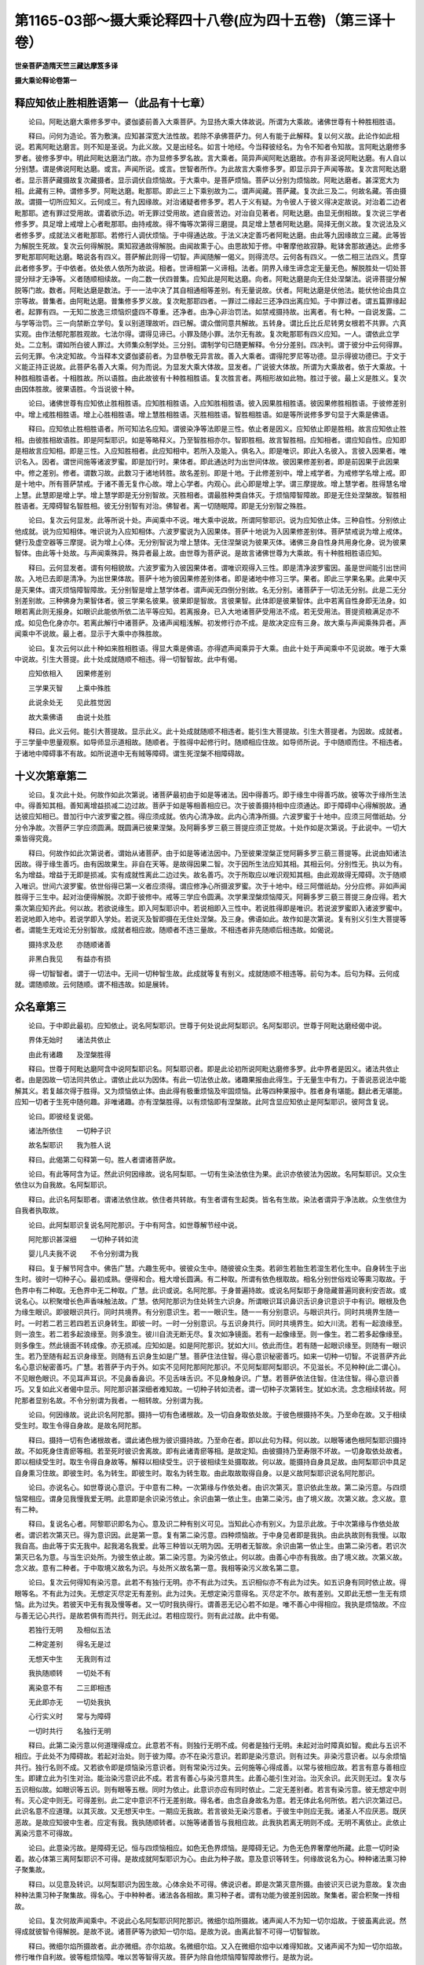 第1165-03部～摄大乘论释四十八卷(应为四十五卷)（第三译十卷）
====================================================================

**世亲菩萨造隋天竺三藏达摩笈多译**

**摄大乘论释论卷第一**

释应知依止胜相胜语第一（此品有十七章）
--------------------------------------

　　论曰。阿毗达磨大乘修多罗中。婆伽婆前善入大乘菩萨。为显扬大乘大体故说。所谓为大乘故。诸佛世尊有十种胜相胜语。

　　释曰。问何为造论。答为敷演。应知甚深宽大法性故。若除不承佛菩萨力。何人有能于此解释。复以何义故。此论作如此相说。若离阿毗达磨言。则不知是圣说。为此义故。又是出经名。如言十地经。今当释彼经名。为令不知者令知故。言阿毗达磨修多罗者。彼修多罗中。明此阿毗达磨法门故。亦为显修多罗名故。言大乘者。简异声闻阿毗达磨故。亦有非圣说阿毗达磨。有人自以分别慧。谓是佛说阿毗达磨。或言。声闻所说。或言。世智者所作。为此故言大乘修多罗。即显示异于声闻等故。复次言阿毗达磨者。显示菩萨藏摄故复次藏摄者。显示调伏自烦恼故。于大乘中。是菩萨烦恼。菩萨以分别为烦恼故。阿毗达磨者。甚深宽大为相。此藏有三种。谓修多罗。阿毗达磨。毗那耶。即此三上下乘别故为二。谓声闻藏。菩萨藏。复次此三及二。何故名藏。答由摄故。谓摄一切所应知义。云何成三。有九因缘故。对治诸疑者修多罗。若人于义有疑。为令彼人于彼义得决定故说。对治着二边者毗那耶。遮有罪过受用故。谓着欲乐边。听无罪过受用故。遮自疲苦边。对治自见著者。阿毗达磨。由显无倒相故。复次说三学者修多罗。具足增上戒增上心者毗那耶。由持戒故。得不悔等次第得三磨提。具足增上慧者阿毗达磨。简择无倒义故。复次说法及义者修多罗。成就法义者毗那耶。若修行人调伏烦恼。于中得通达故。于法义决定善巧者阿毗达磨。由此等九因缘故立三藏。此等皆为解脱生死故。复次云何得解脱。熏知寂通故得解脱。由闻故熏于心。由思故知于修。中奢摩他故寂静。毗钵舍那故通达。此修多罗毗那耶阿毗达磨。略说各有四义。菩萨解此则得一切智。声闻随解一偈义。则得流尽。云何各有四义。一依二相三法四义。贯穿此者修多罗。于中依者。依处依人依所为故说。相者。世谛相第一义谛相。法者。阴界入缘生谛念定无量无色。解脱胜处一切处菩提分辩才无诤等。义者随顺相续故。一向二数一伏四普集。应知此是阿毗达磨。向者。阿毗达磨是向无住处涅槃法。说谛菩提分解脱等门故。数者。阿毗达磨是数法。于一一法中决了其自相通相等差别。有无量说故。伏者。阿毗达磨是伏他法。能伏他论由具立宗等故。普集者。由阿毗达磨。普集修多罗义故。复次毗那耶四者。一罪过二缘起三还净四出离应知。于中罪过者。谓五篇罪缘起者。起罪有四。一无知二放逸三烦恼炽盛四不尊重。还净者。由净心非治罚法。如禁戒摄持故。出离者。有七种。一自说发露。二与学等治罚。三一向禁断立学句。复以别道理故听。四已解。谓众僧同意共解故。五转身。谓比丘比丘尼转男女根若不共罪。六真实观。由作法郁陀那胜观故。七法尔得。谓得见谛已。小罪及随小罪。法尔无有故。复次毗那耶有四义应知。一人。谓依此立学处。二立制。谓如所白彼人罪过。大师集众制学处。三分别。谓制学句已随更解释。令分分差别。四决判。谓于彼分中云何得罪。云何无罪。令决定知故。今当释本文婆伽婆前者。为显恭敬无异言故。善入大乘者。谓得陀罗尼等功德。显示得彼功德已。于文于义能正持正说故。此菩萨名善入大乘。何为而说。为显发大乘大体故。显发者。广说彼大体故。所谓为大乘故者。依于大乘故。十种胜相胜语者。十相胜故。所以语胜。由此故彼有十种胜相胜语。复次胜言者。两相形故如此物。胜过于彼。最上义是胜义。复次由因体胜故。彼果语胜。今当说彼十种。

　　论曰。诸佛世尊有应知依止胜相胜语。应知胜相胜语。入应知胜相胜语。彼入因果胜相胜语。彼因果修胜相胜语。于彼修差别中。增上戒胜相胜语。增上心胜相胜语。增上慧胜相胜语。灭胜相胜语。智胜相胜语。如是等所说修多罗句显于大乘是佛语。

　　释曰。应知依止胜相胜语者。所可知法名应知。谓彼染净等法即是三性。依止者是因义。应知依止即是胜相。故言应知依止胜相。由彼胜相故语胜。即是阿梨耶识。如是等略释义。乃至智胜相亦尔。智即胜相。故言智胜相。应知相者。谓应知自性。应知即是相故言应知相。即是三性。入应知胜相者。此应知相中。若所入及能入。俱名入。即是唯识。即此入名彼入。言彼入因果者。唯识名入。因者。谓世间施等诸波罗蜜。即是加行时。果体者。即此通达时为出世间体故。彼因果修差别者。即是前因果于此因果中。修之差别。修者。谓数习故。此数习于诸地转胜。故名差别。即是十地。于此修差别中。增上戒学者。为戒修学名增上戒。即是十地中。所有菩萨禁戒。于诸不善无复作心故。增上心学者。内观心。此心即是增上学。谓三摩提故。增上慧学者。胜得慧名增上慧。此慧即是增上学。增上慧学即是无分别智故。灭胜相者。谓最胜种类自体灭。于烦恼障智障故。即是无住处涅槃故。智胜相胜语者。无障碍智名智胜相。彼无分别智有对治。佛智者。离一切随眠障。即是无分别智之殊胜。

　　论曰。复次云何显发。此等所说十处。声闻乘中不说。唯大乘中说故。所谓阿黎耶识。说为应知依止体。三种自性。分别依止他成就。说为应知相体。唯识说为入应知相体。六波罗蜜说为入因果体。菩萨十地说为入因果修差别体。菩萨禁戒说为增上戒体。健行及虚空器等三摩提。说为增上心体。无分别智说为增上慧体。无住涅槃说为彼果灭体。诸佛三身自性身共用身化身。说为彼果智体。由此等十处故。与声闻乘殊异。殊异者最上故。由世尊为菩萨说。是故言诸佛世尊为大乘故。有十种胜相胜语应知。

　　释曰。云何显发者。谓有何相貌故。六波罗蜜为入彼因果体者。谓唯识观得入三性。即是清净波罗蜜因。虽是世间能引出世间故。入地已去即是清净。为出世果体故。菩萨十地为彼因果修差别体者。即是诸地中修习三学。果者。即此三学果名果。此果中灭是灭果体。谓灭烦恼障智障故。无分别智是增上慧学体者。谓声闻无四倒分别故。名无分别。诸菩萨于一切法无分别。此是二无分别差别故。三种佛身为果智体者。彼三学果名彼果。彼果即是智故。言彼果智。此体即是彼果智体。此中若离自性身即无法身。如眼若离此则无报身。如眼识此能依所依二法平等应知。若离报身。已入大地诸菩萨受用法不成。若无受用法。菩提资粮满足亦不成。如见色化身亦尔。若离此解行中诸菩萨。及诸声闻粗浅解。初发修行亦不成。是故决定应有三身。故大乘与声闻乘殊异者。声闻乘中不说故。最上者。显示于大乘中亦殊胜故。

　　论曰。复次云何以此十种如来胜相胜语。得显大乘是佛语。亦得遮声闻乘异于大乘。由此十处于声闻乘中不见说故。唯于大乘中说故。引生大菩提。此十处成就随顺不相违。得一切智智故。此中有偈。

　　应知依相入　　因果修差别

　　三学果灭智　　上乘中殊胜

　　此说余处无　　见此胜觉因

　　故大乘佛语　　由说十处胜

　　释曰。此义云何。能引大菩提故。显示此义。此十处成就随顺不相违者。能引生大菩提故。引生大菩提者。为因故。成就者。于三学量中思量观察。如导师显示道相故。随顺者。于胜得中起修行时。随顺相应住故。如导师所说。于中随顺而住。不相违者。于诸地中障碍事不有故。如所说道中无有贼等障碍。谓生死涅槃不相障碍故。

十义次第章第二
--------------

　　论曰。复次此十处。何故作如此次第说。诸菩萨最初由于如是等诸法。因中得善巧。即于缘生中得善巧故。彼等次于缘所生法中。得善知其相。善知离增益损减二边过故。菩萨于如是等相善相应已。次于彼善摄持相中应须通达。即于障碍中心得解脱故。通达彼应知相已。昔加行中六波罗蜜之胜。得应须成就。依内心清净故。此内心清净所摄。六波罗蜜于十地中。应须三阿僧祇劫。分分令净故。次菩萨三学应须圆满。既圆满已彼果涅槃。及阿耨多罗三藐三菩提应须正觉故。十处作如是次第说。于此说中。一切大乘皆得究竟。

　　释曰。何故作如此次第说者。谓始从诸菩萨。由于如是等诸法因中。乃至彼果涅槃正觉阿耨多罗三藐三菩提等。此说由知诸法因故。得于缘生善巧。由有因故果生。非自在天等。是故得因果二智。次于因所生法应知其相。其相云何。分别性无。执以为有。名为增益。增益于无即是损减。实有成就性离此二边过失。故名善巧。次于所取应以唯识观知其相。由此观故得无障碍。次于随顺入唯识。世间六波罗蜜。依世俗得已第一义者应须得。谓应修净心所摄波罗蜜。次于十地中。经三阿僧祇劫。分分应修。非如声闻胜得于三生中。起对治便得解脱。次即于彼修中。戒等三学应令圆满。次学果涅槃烦恼障灭。阿耨多罗三藐三菩提三身应得。若大乘次第应知齐此。何以故。若欲说缘生。即入阿梨耶识中。若说相即入三性中。若说胜得即是唯识。若说波罗蜜即入诸波罗蜜中。若说地即入地中。若说学即入学处。若说灭及智即摄在无住处涅槃。及三身。佛语如此。故作如是次第说。复有别义引生大菩提等者。谓能生无戏论无分别智故。成就者相应故。随顺者不违三量故。不相违者非先随顺后相违故。如偈说。

　　摄持求及悲　　亦随顺诸善

　　非黑白我见　　有益亦有损

　　得一切智智者。谓于一切法中。无间一切种智生故。此成就等复有别义。成就随顺不相违等。前句为本。后句为释。云何成就。谓随顺故。云何随顺。谓不相违故。如是展转。

众名章第三
----------

　　论曰。于中即此最初。应知依止。说名阿梨耶识。世尊于何处说此阿梨耶识。名阿梨耶识。世尊于阿毗达磨经偈中说。

　　界体无始时　　诸法共依止

　　由此有诸趣　　及涅槃胜得

　　释曰。世尊于阿毗达磨阿含中说阿梨耶识名。阿梨耶识者。即是此论初所说阿毗达磨修多罗。此中界者是因义。诸法共依止者。由是因故一切法同共依止。谓依止此以为因体。有此一切法依止故。诸趣果报由此得生。于无量生中有力。于善说恶说法中能解其义。若复越次得于胜得。又为烦恼依止体。由此得有极重烦恼及牢固烦恼。此等四种果报中。胜者身有堪能。翻此者无堪能。应知一切者于生死中随何趣。非唯诸趣。亦有涅槃胜得。以有烦恼即有涅槃故。此阿含显应知依止是阿梨耶识。彼阿含复说。

　　论曰。即彼经复说偈。

　　诸法所依住　　一切种子识

　　故名梨耶识　　我为胜人说

　　释曰。此偈第二句释第一句。胜人者谓诸菩萨故。

　　论曰。有此等阿含为证。然此识何因缘故。说名阿梨耶。一切有生染法依住为果。此识亦依彼法为因故。名阿梨耶识。又众生依住以为自我故。名阿梨耶识。

　　释曰。此识名阿梨耶者。谓诸法依住故。依住者共转故。有生者谓有生起类。皆名有生故。染法者谓异于净法故。众生依住为自我者执取故。

　　论曰。此阿梨耶识复说名阿陀那识。于中有阿含。如世尊解节经中说。

　　阿陀那识甚深细　　一切种子转如流

　　婴儿凡夫我不说　　不令分别谓为我

　　释曰。复于解节阿含中。佛告广慧。六趣生死中。彼彼众生中。随彼彼众生类。若卵生若胎生若湿生若化生中。自身转生于出生时。彼时一切种子心。最初成熟。便得和合。粗大增长圆满。有二种取。所谓有依色根取故。相名分别世俗戏论等熏习取故。于色界中有二种取。无色界中无二种取。广慧。此识或说。名阿陀那。于身普遍持故。或说名阿梨耶于身隐藏普遍同衰利安否故。或说名心。以积聚增长色声香味触法故。广慧。依阿陀那识为住处转生六识身。所谓眼识耳识鼻识舌识身识意识于中有识。眼根及色为缘生眼识。即彼眼识共行。同时共境界。有分别意识生。若一一眼识生。随一一有分别意识。与眼识共行。同时共境界生随一时。一时若二若三若四若五识身转生。即彼一时。一时一分别意识。与五识身共行。同时共境界生。如大川流。若有一起浪缘至。则一浪生。若二若多起浪缘至。则多浪生。彼川自流无断无尽。复次如净镜面。若有一起像缘至。则一像生。若二若多起像缘至。则多像生。然此镜面不转成像。亦无损减。应知如是。如是阿陀那识。犹如大川。依此而住。若有随一起眼识缘至。则随有一眼识生。若乃至随有起五识身缘至。则随有五识身生如是广慧。菩萨住法住智。得心意识秘密善巧。如来一切种一切智。不说菩萨齐此名心意识秘密善巧。广慧。若菩萨于内于外。如实不见阿陀那阿陀那识。不见阿梨耶阿梨耶识。不见滋长。不见种种(此二谓心)。不见眼色眼识。不见耳声耳识。不见鼻香鼻识。不见舌味舌识。不见身触身识。广慧。若菩萨依法住智。住法住智。得心意识善巧。又复如此义者偈中显示。阿陀那识甚深细者难知故。一切种子转如流者。谓一切种子次第转生。犹如水流。念念相续转故。阿陀那者显别名故。不令分别谓为我者。一相转故。分别谓为我。

　　论曰。何因缘故。说此识名阿陀那。摄持一切有色诸根故。及一切自身取依处故。于彼色根摄持不失。乃至命在故。又于相续受生时。取生令得自身故。是故名阿陀那。

　　释曰。摄持一切有色诸根故者。谓此诸色根为彼识摄持故。乃至命在者。即以此句为释。何以故。以眼等诸色根阿梨耶识摄持故。不如死身住青瘀等相。若至死时彼识舍离故。即有此诸青瘀等相。是故定知。由彼摄持乃至寿限不坏故。一切身取依处故者。即以相续受生时。取生令得自身故等。解释以相续受生。识于彼相续生处摄取故。何以故。能摄持自身具足故。由阿梨耶识中具足自身熏习住故。即彼生时。名为转生。即彼生时。取名为转生取。由此取故取得自身。以是义故阿梨耶识说名阿陀那识。

　　论曰。亦说名心。如世尊说心意识。于中意有二种。一次第缘与作依处者。由识次第灭。意识依此生故。第二染污意。与四烦恼常相应。谓身见我慢我爱无明。此意即是余识染污依止。余识由第一依止生。由第二染污。由了境义故。次第义故。念义故。意有二种。

　　释曰。复说名心者。阿黎耶识即名为心。意及识二种有别义可见。当知此心亦有别义。为显示此故。于中次第缘与作依处故者。谓识若次第灭已。得为意识因。此是第一意。复有第二染污意。四种烦恼故。于中身见者即是我执。由此执故则有我慢。以取我自高。由此等于实无我中。起我渴名我爱。此等三种皆以无明为因。无明者无智故。余识由第一依止生。由第二染污者。若识次第灭已名为意。与当生识处所。为彼生依止故。第二染污意。为染污依止。何以故。由善心中亦有我故。由了境义故。次第义故。念义故。意有二种者。于中取境义故名为识。与处所义故名第一意。我相等染污义故名第二意。

　　论曰。复次云何得知有染污意。此若不有独行无明。亦不有此为过失。五识相似亦不有此为过失。如五识身有同时依止故。得眼等名。不有此为过失。无想定灭尽定无有差别。此为过失。无想定染污意得名。灭尽定不尔。故有差别。又即此无想一生无有烦恼。此为过失。若彼天中无有我及慢等者。又一切时我执得行。谓善恶无记心若不如是。唯不善心中得相应。我执是烦恼故。不应与善无记心共行。是故若俱有而共行。则无此过。若相应现行。则有此过故。此中有偈。

　　若独行无明　　及相似五法

　　二种定差别　　得名无是过

　　无想天中生　　无我则有过

　　我执随顺转　　一切处不有

　　离染意不有　　二三即相违

　　无此即亦无　　一切处我执

　　心行实义时　　常与为障碍

　　一切时共行　　名独行无明

　　释曰。此第二染污意以何道理得成立。此意若不有。则独行无明不成。何者是独行无明。未起对治时障真如智。痴此与五识不相应。于此处不为障碍故。若起对治处。则于彼为障。亦不在染污意识。若即是染污意识。则有过失。非染污意识者。以与余烦恼共行。独行名则不成。又若欲令即是烦恼染污意识者。则有常染污过失。云何施等心得成善。以常与彼相应故。若言有意与善相应生。即建立此为引生对治。能治染污意识此不成。若言有善心与染污意共生。此善心能引生对治。治灭余识。此灭则无过。复次与五识相似故。如眼识等五识。则有眼等五根。同时为依止。此意识亦应有同时依止。二定无差别者。若言有染污意。彼无想定中则有。灭心定中则无。可得差别。此二定中意识不行无差别故。得名者。由念自身故名为意。若无体此名何所依。若六识次第过已。此识名意不应道理。以其灭故。又无想天中生。一期应无我故。若言彼处无染污意者。于彼生中则应无我。诸圣人不应厌恶。既厌恶故。是故应知彼中生者。应定有我。我执随顺转者。以施等诸善皆与我相应故。此我执若离无明则不成。无明不离依止。此依止离染污意不可得故。

　　论曰。此意染污故。是障碍无记。恒与四烦恼相应。如色无色界烦恼。是障碍无记。为色无色界奢摩他所藏。此意一切时染着。故心体第三离阿梨耶识不可得。是故成就阿梨耶识为心。由此为种子故。意及意识等转生。何缘故说名为心。种种诸法熏习种子聚集故。

　　释曰。以见意及转识。以阿梨耶识为因生故。心体余处不可得。佛说识者。即是次第灭意所摄。由彼识灭已说为意故。复次由种种法熏习种子聚集故。得名心。于中种种者。诸法各各相故。熏习种子者。谓有功能为彼差别因故。聚集者。密合积聚一抟相故。

　　论曰。复次何故声闻乘中。不说此心名阿梨耶识阿陀那识。微细尔焰所摄故。诸声闻人不为知一切尔焰故。于彼虽离此说。然得成就彼智令得解脱。是故不说。诸菩萨等为欲知一切尔焰。是故为说。由离此智不可得一切智智故。

　　释曰。微细尔焰所摄故者。此亦微细。亦尔焰故。名微细尔焰。又入在微细尔焰中以难得知故。又诸声闻不为知一切尔焰故。修行唯作自利故。彼等粗烦恼障。唯以苦等智得灭故。菩萨为除自他烦恼障智障故修行。是故为说。

　　论曰。然于声闻乘中。亦以别道理说阿梨耶识。如增一阿含中说。众生喜阿梨耶。乐阿梨耶。集阿梨耶。求阿梨耶。为灭阿梨耶说正法时。为听闻故应摄耳。为欲知故应作意。愿灭阿梨耶故受法顺法。如来出世故。此希有难得法世间显现。如来出生四种可赞。经中以如是别名阿梨耶识声闻乘中已显现。

　　释曰。众生乐阿梨耶者。此句为本。后以现在过去未来三时为释。余三句如文次第。复有别义喜阿梨耶者谓现在世。乐阿梨耶者谓过去世。由前世乐阿梨耶。是故复集阿梨耶。由喜阿梨耶集阿梨耶故。复希求未来世阿梨耶。顺法者如说行故。

　　论曰。摩诃僧祇阿含中。亦以别道理说此识。名为根本识。譬如树依根。

　　释曰。根本识如树依根者。彼根本识为一切识因体故。譬如树根为枝茎等众物因。若无根枝茎等不可得故。若有阿梨耶识。为诸识根本亦尔。

　　论曰。弥沙塞中亦以别道理说此识。名为穷生死聚。有处有时见色心断绝。阿梨耶识中种子无有断绝。

　　释曰。亦以别道理。说为穷生死聚者。此识是穷生死聚体。何以故。有因缘故。有处者界也。谓无色界中色断故。有时者有住定时。如无想定等。阿梨耶识中种子不断者。色心熏习为因。后时色心还从此生。

　　论曰。由此应知依止阿陀那识。心阿梨耶识根本识穷生死聚等名。此阿梨耶识已成大王之路。

　　释曰。成大王路者宽大故。

　　论曰。复有余师。执心意识义一名异。是义不然。由见意及识义故。彼心义亦须有异。复有余师执。世尊所说众生喜阿梨耶等诸句者。此中五取聚是阿梨耶。复有余师执与欲俱诸受是阿梨耶。复有余师执。身见是阿梨耶。此等诸师迷阿含及修得故。于阿梨耶识起如是等执。此声闻乘中成立道理。彼等所成立道理不相应。若人不迷阿梨耶体相。以彼所成立名阿梨耶识即为最胜。云何最胜若言五取聚是阿梨耶。于恶趣一向苦受处生。即起厌恶。彼众生一向不爱。言是着处。不当道理。以其常求舍离故。若言诸乐受与欲俱是阿梨耶者。第四禅已上无有此受。已得厌恶故。是诸众生以彼为着处。不当道理。若言身见是阿梨耶者。佛法内人信解无我。于彼即生厌恶。以彼为着处。不当道理。然阿梨耶识中内我犹在故。若于一向苦受处生。唯求离苦聚。阿梨耶识中。我爱所缚故未曾求离。又四禅已上生者。虽厌恶欲俱乐受。于阿梨耶识中。我爱系缚犹在。又佛法内人虽信解无我厌恶我见。然阿梨耶识中我爱系缚亦在。是故以彼所成立阿梨耶。成就阿梨耶识体。则为最胜。是为安立阿梨耶识别道理。

　　释曰。于中不迷者。谓诸菩萨。恶趣者。谓饿鬼畜生地狱等恶趣。一向苦者。彼趣报体一向非爱故。彼处若有乐受生。即是津液果。彼处生者其报唯苦。诸乐受与欲俱是阿梨耶者。第四禅已上。无有此受。已得厌恶故。彼处众生者。谓四禅已上及即第四禅中故。彼处者。谓于彼得生故。内我犹在者。决定取此识以为内我故。求离苦聚者。愿舍苦受故。阿梨耶识中我爱系缚者。以阿梨耶识为自我。由此渴爱故成系缚。

**摄大乘论释论卷第二**

相章第四
--------

　　论曰。成立此识相云何可见。略说有二种。一成立自相。二成立因相。三成立果相。于中阿梨耶识为自相。一切染法熏习。已为彼生因。摄持种子相应故。于中因相者。是诸染法。此阿梨耶识如彼一切种子。一切时现起为因故。于中成立果相者。此阿梨耶识以彼诸染法。无始已来熏习。力得生故。

　　释曰。以如是等别名。说阿梨耶识于此别说。未知其相故。说阿梨耶识自相因相果相等。于中自相者。一切染法熏习缘故。识有生彼功能胜异。显示识体有此功能故。摄持种子相应者。彼一切染法熏习已。即为彼法生因故。言摄持种子。彼熏习与彼胜能合故名相应。即此自相一切染法熏习已。为彼得生因摄持种子相应识。为诸染法熏习已得胜功能。能为彼生因。此是阿梨耶识因相。于中始从成立果相。乃至言无始来熏习力故得生者。为诸法熏习已。此识得生。摄持无始熏习故名果相。

熏习章第五
----------

　　论曰。复次何者熏习。此熏习名复何所名。与彼法共生共灭。已能为彼法生因。此是所因义。譬如胡麻。以华熏之胡麻与华同生同灭。以胡麻中有彼华香生因故能生香。又如欲等行熏习。欲等与心同生同灭。已后为欲等生因。又如多闻。有多闻熏习思念所闻与心同生同灭。已为彼记录生因。由摄持熏习故。说名持法者。应知阿梨耶识有如此道理。

　　释曰。彼法者即前染法。同生同灭已后为彼生因者。谓还与彼染法为因体。

不一不异章第六
--------------

　　论曰。复次阿梨耶识中彼染法种子为分分别住。为无差别。无别物体于识中住。亦非不异。然阿梨耶识如此而生。有胜功能能生彼法。说名一切种子识。

　　释曰。阿梨耶识中。彼染法种子为分分别住。为无差别耶。若尔何失。此诸种子若有分分差别。阿梨耶识亦应有分分差别。又阿梨耶识刹那灭义不成。由分分差别故。又善恶法所熏习即成善恶种子体。然此是无记故。若无分分云何言多。此义不成。是故二俱有过。无别物体于识中住亦非不异。乃至名一切种子识者。于中言非别非不别者。为离如前所说过失故。如此而生者。谓如其种类而生。生彼有胜能者。生诸染法时。与胜能相应故。亦以生彼有胜能故。说名一切种子识。此中有譬。如麦种子于生芽有能。得为种子。若陈久若火损能生麦果功能便坏。麦相如本。功力坏故非复种子。阿梨耶识亦尔。有生一切法功能。由与功能相应故。说名一切种子识。

更互为因果章第七
----------------

　　论曰。复次阿梨耶识与诸染法同时互为因。云何可见。譬如然灯焰及炷生与烧同时为因。又如芦束更互相持同时不倒故。识与诸法亦尔更互为因应知。如成立阿梨耶识为染法因。染法为阿梨耶识因亦尔。余因缘不可得故。

　　释曰。复次阿梨耶识与诸染法同时互为因。云何可见者。以譬喻显示。犹如然灯焰。与炷一刹那同时互为因。以依炷故焰得生。即炷为焰生因。即彼刹那焰能烧炷。即焰为炷烧因。此即显示俱有因义。由因现住。即见果生故。从如阿梨耶识为染法因。染法为阿梨耶识因亦尔。乃至余因缘不可得故者。此言显示阿梨耶识与诸染法更互为因。亦即显示因缘故。

因果别不别章第八
----------------

　　论曰。云何熏习。无异无种种。得为有异有种种诸法作因。譬如以缕种种结衣。当时无种种可见。若入染器已。则有无量种杂色相貌。于衣上显现。阿梨耶识亦尔。为种种熏习所薰。于熏时无种种异。若生果染器现前时则有无量种种法相貌显现。

　　释曰。云何熏习无异。无种种得为有异有种种作因者。如此道理即以譬喻显示。如衣以缕多种结时。无种种相貌可见。若置染器已。则有种种相可见。阿梨耶识亦尔。譬如衣生果。如染器故名生果。染器置者缘所摄故。熏习时未有种种。至于果时则为无量相貌因体。诸法显现如衣已染。

缘生章第九
----------

　　论曰。此缘生于大乘中微细最深。略说有二种缘生。一自体分。二爱非爱分。于中由阿梨耶识故诸法生起。此是自体分缘生。与种种自体分为缘故。复有十二支缘生。是爱非爱分。为善趣恶趣可爱不可爱种种身分缘故。

　　释曰。此于大乘中微细最深者。于中凡夫智不能知故微细。阿罗汉等不能测故最深。于中略说有二种者。此是立门自体分爱非爱分以此二种缘生。名解释。由阿梨耶识故者。谓阿梨耶识为因故诸法得生。此名自体分。谓与种种类身分为因故若说无明等此是爱非爱分。何以故。由为种种爱非爱身分因故。

　　论曰。若于阿梨耶识中迷第一缘生。或执自性为因。或执宿作为因。或执自在天变化为因。或执我为因。或执无因缘。复次若迷第二缘生执我作者受者。譬如众多生盲丈夫未曾见象。或复有人以象示之。有触象鼻者。有触牙者。有触耳者。有触尾者。有触脚者。有触脊者。有人问之象为何相。或复答言。犹如犁柄或言如杵。或言如箕。或言如木桶。或言如帚。或言如石山。作如此说。如是如是。不解二种缘生。无明生盲者。或执自性。或说宿作。或说自在变化。或说我作。或说无因。或执作者。或执受者。由不识阿梨耶识体相及因相果相故。如不识象体若略说阿梨耶识。即果报识一切种子识是其体相。由摄持三界中一切身一切趣故。

　　释曰。或言宿作因者。由不许有现在士夫力因故。如是等生盲众生以譬喻显示。无明生盲者。谓十二支缘生中最初无明。由无明故名为生盲。不解阿梨耶识体相。因相果相故者。如前所立阿梨耶识体相说名体相。所立因相名因相。所立果相名果相。于此不解由无明力不解阿梨耶识自体分故。执自性等五因为诸法因。由不解第二爱非爱分故。执我为作者受者。于中因者。一切法熏习。于阿梨耶识中有故。果者。即是诸法所熏故。果报识一切种子是。其体相者。由得身成熟名果报故。一切法种子者。即是熏习已名种子故。一切趣者谓五趣故。一切身者。谓趣趣中同类不同类种种身故。已说阿梨耶识为一切法种子。欲明了。彼种子体故。以偈显示。

　　论曰。此中有偈。

　　外内不明二　　世数第一义

　　此一切种子　　当知有六种

　　刹那及俱有　　与彼相随转

　　决定及待缘　　亦引生自果

　　坚无记可熏　　与能熏相合

　　异此不可熏　　是为熏习相

　　六识无相合　　三差别相违

　　二念不俱有　　余生例应尔

　　此外内种子　　有生及有引

　　枯死由引因　　自体后边灭

　　释曰。以外内不明二等五偈显之。于中外者。谓谷子等。内谓阿梨耶识。不明者。外种子不可记义故。二者阿梨耶识有善有不善故。复有别义。以染污清净为二。世数者。外法但以世数说为种子。何以故。亦以阿梨耶识变异有故。第一义者唯阿梨耶识为彼诸法种子。此诸法种子有六种。刹那者。此二种子无间生灭故。若常则不得为种子。以一切时如本无差别故。俱有者。非过去非未来非别处。若此时种子有。即此时果生故。与彼相随转者。阿梨耶识随转乃至对治道生。外种子乃至根未坏及果熟。决定者。以种子决定故。非一切故。一切得生各自决定。若此种子还此物生。待缘者。非一切时一切生故。于何处何时得其生缘。即彼处彼时生故。亦引生自果者。自种子能引生自果故。如阿梨耶识还引生阿梨耶识。谷等引生谷等。如是等六种显种子生果义。此熏习相今当显示。坚者。由坚故可熏。不如风动风不能持熏习。由熏习不能随风转至一由旬故。若瞻波迦华所熏油。香风随转至百由旬外。无记者。谓无记气。如蒜不可熏以臭故。香亦如是不可熏故。若无记物则可熏。可熏者。若可熏物则受熏非不可熏。如金银石等并不可熏。若能摄持熏习者。乃可得熏。谓衣等所应熏物。与能熏相合者。若相合则可熏。非不相合故。相合者。谓无间共生故。若异不可熏者。异者。谓异阿梨耶识。非此异识能受熏。以离阿梨耶识余识不可熏故。以是阿梨耶识中具刹那等诸义。谓刹那灭故。与生起识俱有故。乃至对治道生所有生死中相随转故。由决定为善恶等因故。福非福不动行。待缘于善恶趣成熟故。以阿梨识与如是等。功能相应故得受熏。应须成立诸生起识不合道理。六识无相合者。诸识动转故。三差别相违者。一一识各各依止生。各各攀缘各各作意。复有别义。谓诸识各别相故。譬喻者。说前念得熏后念。为遮此义故。

　　论云。二刹那不俱。无有二刹那并起义。若同生同灭熏习乃得住。若言虽不相合。然所生之识相类而生故。得相熏者。余生例应尔故。谓诸别相者。亦应得尔。如眼等诸根同以净色为相。应得相熏。应作此说。以眼根净色与耳净色其类同故。彼诸净色应更互相熏。虽净色是同处所。各别不言相熏者。识虽同类。何得相熏。如彼所说二种种子。谓外及内俱有生因及引因。于中外种子生因者。乃至果熟。内种子生因者。乃至命尽。外种子引因者。熟已未种。内种子引因者。死后尸骸。由引因故多时住。若此二种子唯有生因。既离彼因即应失灭。无有多时相续住义。若言刹那传传转故。前刹那为后刹那因者。则无有灭时。以有灭故。当知必有引因。此二种子引因者。譬如引弓为箭远至因。

　　论曰。此内种子不类外种子。故复说偈。

　　外种无熏习　　内种则不然

　　闻等无熏习　　果生非道理

　　已作及未作　　失得相违过

　　外种内为缘　　以内熏故生

　　复次其余生起识。于一切身及趣。为受用者应知。

　　释曰。于中一切身及趣为受用者者。谓于彼中受用生故。由于受用中有故。名受用者。此义以中边差别阿含显示。

　　论曰。如中边差别论说。

　　第一谓缘识　　第二受用识

　　诸心法所扶　　了别此受用

　　释曰。此二识复有更互为因果。阿含谓阿毗达磨修多罗偈说。

　　论曰。此二种识亦更互为缘。如阿毗达磨修多罗偈说。

　　诸法依识住　　识依法亦尔

　　各各互为因　　亦恒互为果

　　释曰。各各互为因者。阿梨耶识于一切时为诸法生因。亦恒互为果者。若阿梨耶识为因则诸法为果。诸法为因则阿梨耶识为果。

四缘章第十
----------

　　论曰。于第一缘生中诸法与识更互为因缘者。于第二缘生中复是何缘是增上缘。又此六识几缘所生。谓增上缘缘缘次第缘。如是等三种缘生。谓穷生死爱非爱趣受用等。具有四缘。

　　释曰。此三缘生。穷生死爱非爱受用具有四缘等者。于第一缘生中。阿梨耶识与诸熏习法为因缘。第二缘生中。无明等是增上缘。由无明增上故。行得生如是等。复次六种识说名受用缘生者。具有三缘生。于中眼识增上缘者。谓眼。缘缘者。谓色。次第缘者。谓前灭识缘。次第生识。若前识不舍处。则后识不得生。耳等诸识类尔。

烦恼染章第十一
--------------

　　论曰。如是成立阿梨耶识别名及相。云何得知如此别名及相。唯说阿梨耶识不说生起识。若离所成立阿梨耶识。染净皆不得成。所谓烦恼染业染生染并不成。世出世净亦不成。云何烦恼染不成。以六识身中烦恼及随烦恼所熏习种子皆不得成。如眼识与欲等烦恼随烦恼共生共灭。即此眼识为彼熏成种子非余。即此眼识若灭已。余识间生熏习及熏习所依止皆不可得。以无有故眼识先灭余识间生。无有与欲俱生义。以过去故不得成。如已谢之业果报生不成就。又修与欲俱生眼识所有熏习不成。此熏习亦不在欲中。以欲依止于识故。又不坚住亦不在余识中。以诸识各别依止故。又不同生灭故。亦不在自体中。以自体无二识俱生灭故。是故欲等烦恼随烦恼。熏习眼识不得成。识熏习识亦不成。如眼识所余转识亦不成。如其相应知。

　　释曰。如是已说阿梨耶识众名。及成立其相。今欲成立此二。于阿梨耶识中非余识故。以道理显示。如眼识与欲等烦恼共生共灭。即此眼识为彼熏成种子非余者。于中即此者。谓眼识。彼者。谓贪等成种子者。谓为因故。非余者。谓非耳识等故。余识所闻者。谓耳识等隔绝等。熏习者。谓贪等习气故。熏习依止者。谓眼识故与贪俱生者。谓与贪等同时生起。以过去故为因不成。如已谢之业。果报更生不得成就。此亦如是不可成就。复有毗婆沙师作此执。欲令过去为有。然彼过去者但有名。所目义不可得。何以故。若法是有云何过去。是故彼执果不成以无熏习故。又彼眼识与欲俱生。熏习不成者。谓即此与欲俱生。眼识自熏习尚不得成。以此眼识持熏习生欲等。云何可成。亦不在欲中者。谓眼识熏习在于欲中无有成义。何以故。以欲依止眼识故。又不坚住故。亦不在余识中者。谓耳识等由依止别异故。正以依止别异故。则不得有同生灭眼识自依眼。耳识自依耳。如是乃至意识自依止意。以各各别处。别识熏习别识不成。亦不在自体中者。谓眼识不得即熏彼眼识。无二眼识俱生故。既无二识同生。则无同生同灭。以如是道理故。眼识中欲等烦恼随烦恼熏习不成。乃至眼识熏习眼识亦不得成。

　　论曰。复次从无想天以上。彼地退此间生。烦恼随烦恼所染。初识生时此无种子而生。以熏习及依止并已过去无有故。

　　释曰。初者谓最先起识。无种子而生者。谓无因生故。熏习及依止者。谓心及烦恼习气。

　　论曰。复次对治烦恼识生时。一切世间识皆灭。若无阿梨耶识。烦恼随烦恼种子。在对治识中不成自体。解脱不得与烦恼同生同灭。若于后时世间识生。离欲心。不有彼依止及习气久已谢灭。若离阿梨耶识应无种子而生。是故离阿梨耶识。烦恼随烦恼皆不成故。

　　释曰。对治烦恼识生时。一切世间识皆灭者。谓六识皆灭故。烦恼随烦恼种子在对治识中不成者。谓以对治识为因。生世间识不成故。彼于后时者。谓于出世心后。依止及熏习者。谓依止即是识熏习。即是烦恼随烦恼所熏习等。无种子者。谓离阿梨耶无因而生。于中烦恼即是染污。以是义故。烦恼染不得成。

业染章第十二
------------

　　论曰。云何业染不成。行缘识不成。此不有故。取缘有亦不成。

　　释曰。今复显业染不成相。云何不成。行缘识不成。故福非福不动行生已谢灭。离阿梨耶识何处安置熏习。六识身不能摄持熏习。此义烦恼染污中已说。此不有故者。谓行缘识不成故。取缘有亦不成。何以故。有因缘故。诸行熏识由取力故。熏习成满变为有故。于中业即染名为业染。又由业故有染名业染。是故业染不成。

生染章第十三
------------

　　论曰。云何生染不成。结生不成故。若于不静地。堕住中有。意以染污意识结生。此染污意识于中有中灭。识于母胎中与迦罗逻和合。若唯是意识和合受生。和合生已依止此识。于母胎中意识转生。即是于母胎中二意识同处并生。彼和合受生意识。不可成立。为意识一切时依止染污故。如意识所缘境此不可得故。设令此意识与赤白和合。为即此和合意识是一切种子。为依止此识生余识。为一切种子。若即彼和合识是一切种子者。即是阿梨耶识。汝自安置别名以为意识。若以依止生识为一切种子者。不以彼所依因体为一切种子者。无有道理以是义故得成就此和合识非意识。但是果报识。是一切种子故。

　　释曰。离阿梨耶识。生染污不成。今当显示此义。结生不成者。谓得自身不成故。不静地者谓欲界。堕者谓命终。染污意识者。意识与烦恼俱故。受生者摄取自身故。彼染污意识攀缘生有故。中有即灭。和合者一相同成坏故。谓意识与赤白和合故。依止和合意识生余意识。二识俱有者。谓一时即有和合意识。及依此所生别意识。二识一时俱有故。又彼和合意识不可成立为意识。何以故。一切时染污为依止故。彼和合意识。以欲等烦恼染污意为依止。攀缘生有。是染污故。依止于此故名染污。为依止此已住胎识。不以染污为依止。以报体无记故。如意识所攀缘。此不可得故者。意识攀缘则可得所谓诸法。此和合识无有攀缘。是故不可成就。此为意识。

　　论曰。复次结生已摄持色根。若异果报识无可得义。其余诸识各别依止。又不坚住故。然诸色根无识不成。

　　释曰。结生已者。谓已得身故。若异者。谓舍阿梨耶识已。余六识各别处故。动转故如眼识唯定依止眼。如是耳等余识各自依止。耳等色根亦尔。若无阿梨耶识。此诸识各各摄持自依止根者。此等诸识动转故有时不在无摄持。眼等诸根即应烂坏。

　　论曰。识与名色更互相依。如芦束相依住。此义不成故。

　　释曰。今欲显示此不成义。如世尊说。识为名色缘。名色为识缘。于中识为名缘者。名谓六识身。即说名非色四聚。色者即是迦罗逻。名色所缘之识。若无阿梨耶识。何者是耶。由依止名色故。得刹那传传相续。转生不断。

　　论曰。若离果报识所有众生识食不成。离此果报识六识中随一识。于三界所有众生中。食事不成故。

　　释曰。此言显示识食不成义。世尊说四种食。一抟二触三意思四识。抟者变成为相。既变已能作摄持身利益事。触者境界相。如色等境界唯以见等。即能为身利益事。意思者忆念为相。但以忆念为身利益事。如渴者见水得不死故。识者摄持为相。由此摄持故身得住。若无此识即同死尸臭烂。是故应知识亦名食。由能作身利益事故。于中触食者六识身。意思者忆念心。既说识食故知更有别识。又如重睡无心及闷绝灭定等。六识身灭尔。更有何者持身得不烂坏。阿梨耶识若舍离时。身则烂坏故。

　　论曰。若从此退已于上静地生。以染污不静意识结彼生。此不静染污心。于彼地中。若离阿梨耶识。种子不可得。

　　释曰。前已说不静地结生不成。静地不成。今当显示此处。以染污识结彼生。若于静地亦以染污不静结彼生。染污者以彼地烦恼所染故。彼地烦恼者。谓着定味等。此染污即在不静地。此人于不静地死。既死已彼上地心云何现前。既不现前云何得结彼生。是故决定应有阿梨耶识。由有无始时彼地熏习心在。由此熏习彼心现前得结彼生故。

　　论曰。设令生无色界。所有染污及善心。若离一切种子果报识。此染污及善心。应无种子及住处故。

　　释曰。生无色界者。谓解脱色界。染污及善心者。谓乐三摩提味。无种子及无住处者。谓无因及无依止。更有别义。若无种子何因而生。若无住处云何得依止住。彼心为阿梨耶识摄持故。从自种子生。即依止此识。由有依止故得相续住。

　　论曰。若即于彼界中出世心现前。所余世间心灭尽。便应灭离彼趣。

　　释曰。即于彼中若出世心现前。唯除此出世心。其余皆是世间心。彼诸世间心皆不有故。便断彼趣。即是不由功用得无余涅槃。既无此理故。离阿梨耶识不成。

　　论曰。若生非想非非想中。依无所有处。出世间心现前。即应舍离二趣。此出世识不依止非想非非想趣。亦不依止无所有处趣。依止涅槃处亦不成。

　　释曰。若于非想非非想处生。有时依无所有处。出世心现前。以彼处心明利故。非想非非想处心钝故。于明利心处。修出世心现前。彼出世心依止。第一第二趣并不成。以此二地皆世间故。又别地生别地心现前依止二趣亦不成。由身有余故。若此心以涅槃为依止亦不成。以如是等三种依止既不成。若离阿梨耶识。此出世心住于何处。

　　论曰。若人造善造恶于舍命时。若离阿梨耶识。或上或下次第身冷不得成。是故若离一切种子果报识。生染污亦不成。

　　释曰。于中造善造恶。则有从上从下。身冷不同。以造善者上升。为恶者下坠。是故若不许有阿梨耶识为摄持者。云何得如此身即随冷。由阿梨耶识为摄持者故。或上或下次第放舍。随所舍处则为死尸故。得身冷。

**摄大乘论释论卷第三**

世间净章第十四
--------------

　　论曰。云何世间净不成。如未离欲界欲。未得色界心。即以欲界善心修行。除欲界欲。此欲界修行心与色界心。不得俱生俱灭故无熏习。种子不成。无有色界心为过去。无量。生中余心隔故。彼静心种子不得成就。已无有故是故成就彼色界静心。由一切种子果报识。次第传来得为因缘。修行善心为增上缘。如是一切离欲地。如其相应知。如是世间净离一切种子果报识亦不成。

　　释曰。如世间净不成。今当显示。如为离淫欲起修行时。修行欲界善心。于色界心无有熏习。以不同生同灭故。彼色界心即是无种子而生。以彼过去色界心无量生中余识所隔。已过去无有不成故。彼静心种子为因缘者。从阿梨耶识中自种子生故。彼方便善心非无功力。得为增上缘则为功力。但非因缘。由彼增上故。色界心得生。如是破色欲时亦尔故。

出世间净章第十五
----------------

　　论曰。云何出世净不成。如世尊说。从他闻音及自正思惟。由此二因正见得生。此他音声及正思惟。为熏耳识为熏意识。为熏耳意二识。于彼法中起正思时耳识不生。意识亦为余识别攀缘所间。若于正思惟相应心生时。彼意识久灭过去。闻所熏及熏习皆不得有。何处得种子。于后时生正思惟相应心。与正思惟相应者是世间心。与正见相应者是出世间心。无有共生共灭义故不。为彼所熏。既不被熏则为种子不成。是故出世间净。离一切种子果报识亦不成。彼中摄持闻熏习种不成故。

　　释曰。如出世净不成今当显示。于他音声及正思惟者。谓正与声相应思惟。此意识为余识别攀缘所间者。谓与正见相应出世心隔绝故。若正思惟相应心生者。谓于后时正思惟。彼久灭过去者。谓前意识已谢灭经无量时闻所熏及熏习皆不得有。云何得以此为因生后正思惟相应意识彼中者。谓世间意识中。闻熏习者由闻他音声熏习意识中。若作是念彼摄持种子不成故。谓摄持出世净种子不成故。若有种子生义可成。

　　论曰。复次此一切种子果报识既为染法因。云何复成彼对治出世心种子。又此出世心昔未曾有故无熏习。既无熏习从何种子而生。汝今应答。善清净法界所流津液闻熏习。为种子得生。

　　释曰。此果报识既为障碍因体。即不成彼对治因体。又此出世心初未曾有者。谓昔来未生故。无熏习者由昔来未生彼出世心熏习。决定未有故。善清净法界所流津液闻熏习为种子得生者。为别异声闻故言善清净法界所流津液闻熏习。由善清净法界灭智障烦恼障故。名善清净法界。所流津液者即是所说法。谓修多罗等。于此法界所流津液修多罗。听闻故名法界所流津液闻。即此闻熏习故名法界所流津液闻熏习。又复闻即是熏习故。名闻熏习。彼闻熏习住阿梨耶识中为因。生起出世心。

　　论曰。此闻熏习为是阿梨耶识自性。为非若是阿梨耶识自性。云何得成对治种子。若非彼识自性。此闻熏习种子依止云何可见。乃至佛菩提位所有闻熏随在何身中。与果报识同相而生。犹如水乳然非阿梨耶识。以成彼对治种子故。

　　释曰。所有闻熏习。为是阿梨耶识自性为非。设尔何失。若是阿梨耶识自性。云何阿梨耶识还自成对治种子。若非彼识自性此闻熏习应别有依止。乃至佛菩提位。所有闻熏习者。即是善清净法界所流津液熏习力故。随在何身中者。随于何身中同体而生。然非彼自性。犹如水乳虽复一体而生。然此闻熏习非阿梨耶识。以对治阿梨耶识故。

　　论曰。于中依下熏习成中熏习。依中熏习成上熏习。由闻思修数习故。

　　释曰。于中下中上者。应知闻慧思慧修慧。一一各有三等。复有别义闻慧为下思慧为中修慧为上。闻思修数习者。于闻等中增上修行。以下品为因得中品。中品为因得上品故。

　　论曰。彼闻熏习种子。随下中上应知皆是法身种子。是阿梨耶识对治故。非阿梨耶识所摄故。出世善清净法界所流津液故。虽是世间为出世心种子。体出世心未生时。为现起烦恼对治故。恶趣对治故。一切恶业朽坏对治故。能随顺得亲近诸佛菩萨故。虽是世间初修行菩萨所得。应知皆法身摄。声闻缘觉所得解脱身摄。

　　释曰。现起烦恼对治者。谓欲等出生为除灭因故。由除灭烦恼故。对治恶趣应受后报恶道业。为彼朽坏因。举要言之。过去未来现在。一切恶业对治故。于未来世自身得亲近善友因故。初修行者。谓凡夫法身摄者为法身种子体故。解脱身摄者。谓为诸声闻解脱因体故。何以故。由声闻唯得解脱身。不得法身故。

　　论曰。此非阿梨耶识。法身解脱身所摄。随下中上次第增。如是果报识渐减依止。即转依止。一切转已此一切种子果报识悉无。种子即一切皆灭。复次非阿梨耶识与阿梨耶识同处而生。犹如水乳。云何一切皆灭。如鹅饮水中乳。又如世间离欲不静地熏习灭。静地熏习增依止即转。

　　释曰。如阿梨耶识。与非阿梨耶识同处而生。然阿梨耶识尽。非阿梨耶识。在如鹅饮水中乳。乳尽水在。以此显示。应知。又如世间离欲。于一阿梨耶识中。不静地烦恼熏习灭。静地善法熏习充满依止得转。出世熏习亦尔故应知。

顺道理章第十六
--------------

　　论曰。如入灭尽定说识不离身。此成立果报识不离身。以灭尽定不为对治此识故生。亦非出定时此识复生。此果报识断已非结余生不得更生。

　　释曰。灭尽定说识不离身者。此为成就有阿梨耶识。由世尊说识不离身者。若离果报识余识不成。何以故。以灭尽定对治生起识故生。见此定寂静故。若复执言出定时识更生。由此意故名为识。不离身者。此义不成。何以故。以出定时识不更生。此果报识相续断已。若离托生时不得更生。

　　论曰。若人执以意识故。说灭尽定有心者。彼人所执心不成。定义不成故。攀缘相不可得故。善根相应过故。不善无记不相应故。想受共行过故。则有触故。三摩提中此有力故。唯灭想是过故。思惟即与信等善根俱起过故。能依离所依不可得故。有譬喻故非一切行者亦不有故。

　　释曰。若人执以意识故说灭尽定中有心。彼人所执不成心。以定义不成故。若欲令离如先所说自相阿梨耶识。于生起识中随一识灭尽定中有此心者。此义不成。何以故。定义不成故。未曾见心离于心法。如余心法未曾离心。若想受不灭不得灭名。则此定不复成定。若存有阿梨耶识则无此过。为寂静住故。对治彼怨。其余心及心法故灭定生。阿梨耶识不分明故。不对治此识故生。是故此定不得有余心。何以故。攀缘相不可得故。心及心法若相续不断。必有所缘相。灭定若有心亦应不离所缘相。此二俱不可得故。此定无有余心。若立有阿梨耶识则无此过。此识以摄持身得名故。复次若灭定中有余识生者。余识必有善等分。谓善不善无记。此心不得为善。若善应与善根相应此即相违故。亦非识自性是善以离善根相应。无得善义。故若定心是善。则不许义至与无贪等善根相应。此不可许即与一切处余善心不异故。亦不得为不善及无记。与不善无记不相应故。离欲界欲时。一切不善根已灭不成不善。亦非无记以此定是善故。又不可以此心为善。与想受共行过故。若离善根不得为善。但善必与善根相应。如与善根相应。必与想受相应无有别因故。所治现行复有能治此义不成。如欲等现行不得有不净观。复次定中若离阿梨耶识有余心者。则有触生过。今当以住余定为例。但有其余善根。相应定心生时必与触俱。谓因定生猗为相。若乐受触若不苦不乐受触。以此触为缘故。则有乐受及不苦不乐受生。何以故。此触于定中有力故以见此触于余定中生二受有力故于灭定中亦应尔。无别障碍因故。若尔触缘受则至此义不成。何以故。唯灭想是过患故。若言有触缘受。修行此定唯为灭想此不可许。以说受想俱灭故。又复不应有触。于余识中若有触。则有相应共有思惟。信等善根共生过故。经说若有识与触相应生。则有思惟俱生是故于定中思惟现行义得成。若有思惟现行则是起作善心。此必应与信等善根俱生。此义不可许。若欲离如前所说过失。及离阿含相违过失。故言拔去心法。无有心法。唯有心在为是。此亦不成。何以故。从所依中拔除能依不可得故。心是所依心法是能依。此能依所依心及心法。无始生死已来更互相依未曾相离。由此相引故。必应与无贪等善根相应。若汝言定及定方便。并与彼相违故。无贪等不生唯善生者。余处未曾见此道理。何以故。若法相应生。必有津液果相应生。是故彼义不成。复次更有不成。如世尊说。身行灭乃至言意行灭。于中身行者。谓出入息。语言行者谓觉观。意行者谓思惟及想等。如觉观灭则语不得生。如是意行灭则意不得生。若汝言如身行灭住于定中。身得不灭。如是意行虽灭。意犹得在。此义不然。何以故。有因缘故。更有别身行。为身得住因。如世尊说。由饮食命根及识等故。虽无出入息身亦得住。意则不尔。更无余意行所持故。于彼定中不得以意识为心住。如世尊说。识不离身此说果报识。何以故。由有种子故。后出定时生起识从此而生。此能依所依一切时如是而生。虽加功用不能令其相离。何以故。有譬喻故。此于世间中从生至终。更互不相离。一切时共生。无有能拔其能依。令离所依。譬如四大及四大所造。心法亦尔。无有道理令其相离留心独在。若言从所依。拔除能依不可得。但以想受是过患故。唯此二法不现行非余。此亦不成。何以故。非一切处行者。此中不有故。经说灭尽定中识不离身者。即是成就阿梨耶识是有。以世尊说识不离身故。若离果报识余识不成何以故。由灭尽定对治生起识生以是寂静故。若有执从定起已。识还从身生故。言不离者此亦不成。以出定时识无更生义。以彼报识若相续断已。离结后生无更生义。若复执离阿梨耶识以意识故。言灭尽定中有心者。彼心不得为善不善无记。并不成故。由此定善故不可为不善。亦不得为威仪工巧变化等无记。若言是果报无记即是阿梨耶识。以无第五无记故。若言此心是善。即应与无贪等善根相应。又此心在时染污意已灭。但住善中。此善心即有所依止。及有所缘三事和合。云何不生触。既生触云何不生受等。若尔则灭尽定义不成。于中心及心法不灭故。若汝执言善心势力引此定生。由方便善心势力故。此定虽善然不与无贪等善根相应。若和合有能得名和合。是故此定虽善于三和合无有能故。此不尔如津液果生故。以彼方便心是善。是故此定即与善根相应故。

　　论曰。若复执色心次第生。为诸法种子。此破如前复有不成。于无色界及无想天退堕。从灭尽定起此义不成。阿罗汉最后心亦不得成。唯除次第缘义得成。如是若离一切种子果报识。染污清净皆不得成。是故如前所说相阿梨耶识成就是有。

　　释曰。若执色心相续生诸法。前刹那色为后刹那色因得为种子。初刹那识生后刹那识亦尔。若从无色界退彼色久已断绝。云何得种子复生于色。若从无想天退。及从灭定起。此心久灭云何得为后心生因。若如是阿罗汉无有得无余涅槃。以色心因不尽故。此前刹那色于后刹那色。前刹那识于后刹那识。应知但得为次第缘。不得为因缘。是故成就阿梨耶识为有。若住生起识中转依义不得成。此义今以三偈显之。

　　论曰。此中有偈。

　　菩萨善心中　　则离于五识

　　无复有余识　　转依何心作

　　对治为转依　　未灭故不成

　　果因无差别　　于灭则有过

　　无种子无体　　许此为转依

　　彼无二无故　　转依则不成

　　释曰。菩萨善心中者谓善意识中。即是出世对治相应故。则离于五识者。谓离眼识等五识。无余识者。谓离染污意识及有流善识。为离有流善识故。说善心已复说无余识。转依何心作者。谓于阿梨耶识中一切染污种子无复种子。如此作故。若言对治生为转依者对治为转依。非灭不成故。烦恼灭故名为转依。非对治即是灭。何以故。对治但是灭因故。若尔则是果因无差别。彼灭即有过故。果者谓灭名为涅槃。因者谓对治名为道。彼对治与灭则成一体。又对治生时即是涅槃故。若汝以无种子无体许此为转依者。于生起识无种子及无体。如此为转依。彼无二无故。转依则不成故。于住出世定时。诸生起识并不有故。尔时无种子无及无体无。是故转依义不成。若有阿梨耶识诸生起识虽不在。彼种子在阿梨耶识中住则能作无种子及无体。由转依不成故。应知有阿梨耶识。

差别章第十七
------------

　　论曰。复次此阿梨耶识差别云何。略说或三种或四种。应知于中三种者。由三种熏习差别故。一名言熏习差别。二我见熏习差别。三有分熏习差别。四种者一引生差别。二果报差别。三缘相差别。四相貌差别。于中引生差别者。谓新生熏习。若无此行缘识。取缘有不得成。果报差别者。以行有为缘于诸趣成熟。若无此则无种子。后有诸法生不得成。缘相差别者。此即是意所取我相。若无此则我取意念。所缘不得成。

　　释曰。如此成就阿梨耶识已。今当显示此识品类差别。于此三种熏习差别中。名言熏习分者。所谓如眼名熏习在果报识中。为彼眼生因。后果报眼根生时。由此眼名言。说为因故生。耳等诸根一切名言差别亦如是。我见熏习差别者。由染污意中身见力故。取阿梨耶识为我。熏习生已则有此我彼他差别。有分熏习差别者。由善不善不动行力故。于诸趣中受生如此差别。此义如后应知相初广说。引生差别者。谓摄聚种类差别所有。新生熏习者。谓初起熏习时。若无此阿梨耶识引生差别则诸行生灭所熏习识。由取所摄持故生有现起。此有不成。能有后生故名此为有。此有即是善不善取之数习。果报有差别者由摄聚行有为缘。于诸趣中成熟。若无此阿梨耶引摄分。则无有因。于后有中诸法眼等色根生起不成。此即是报果故。缘相差别者即此阿梨耶识分与彼依止染污意我见为我取缘相。若无此缘相阿梨耶识与染污意意俱身见为因此我执所缘境不成。此即是津液果。

　　论曰。于中相貌差别者。此识有共相有不共相。无受生种子相。有受生种子相。共相者是器世界种子故。不共相者是各别内入种子故。此共相是无受生种子。若对治起时不共相障碍灭故。共相者他分别所持。观行者于中见清净。如于一切物中种种乐欲种种见成故。此中有偈。

　　难灭及难知　　所谓共相结

　　观行者心异　　于外大相中

　　清净者不灭　　于中见清净

　　诸佛见清净　　成严净佛刹

　　复有别偈。

　　随种种欲乐　　种种见得成

　　观人于一物　　随种种欲乐

　　种种见得成　　所取唯有识

　　此不共相。是有受生种子。此等若不有器世界及众生世界转生。差别不成。

　　释曰。相貌差别者有多种。于中谓共相不共相。有受生种子相无受生种子相。此阿梨耶识为一切众生所共器世界因体。即是无受生种子。不共相阿梨耶识者。即是各各自身色等诸入因体。即是有受生种子。若离如是相类阿梨耶识。则一切众生所共受用因。器世界则不成。如是若离第二阿梨耶识众生世界不成。即如枯木无所觉知。

　　论曰。复有粗恶相轻安相。粗恶相者是烦恼小烦恼种子。轻安相者是有流善法种子故。若无此于果报身中。有堪能无堪能差别不成故。

　　释曰。粗恶相者谓身无堪能故。轻安相者谓身有堪能故。

　　论曰。复有受用相不受用相。受用相者。谓果报已熟善不善种子故。不受用相者。谓言说熏习种子。无始时戏论生起种子故。若无此数数所作善恶业。得果受用此义不成。此新言说熏习出生亦不成。

　　释曰。受用相者若离此阿梨耶识。数数所作善恶业得果而尽不得成。无受用相。谓言说熏习种子者。如言说熏习差别中说。无始时戏论生起。种子故者。谓无始已来俗数流布因故。若无此不受用相。阿梨耶识则无本新言说熏习。生起不成。何以故。于世间中。无有现在言说离本得成。若本不有今亦不有故。

　　论曰。复有相似相。谓似幻焰梦翳等故。若无此相似相阿梨耶识。由虚妄分别种子故成颠倒相。此义不成。

　　释曰。相似相者如幻事为因故。即得妄见象等相。如是如是由阿梨耶识相似相。虚妄分别种子故。有颠倒相。若无此彼颠倒相不成。

　　论曰。复有具相不具相。具缚者是具相世间。离欲者损减相。有学声闻及诸菩萨一分拔离相。阿罗汉辟支佛如来烦恼障具拔离相。烦恼障智障具拔相者。如其所应。若无此次第灭烦恼义不成。何因缘故善恶法果报唯是无障无记。此果报是无障无记故。与善恶不相违。善恶更互相违。若果报是善恶。无有道理得灭烦恼。是故果报识唯是无障无记。

　　释曰。无障无记者。于中无障者谓无染。由无染无记故名为无障无记。非如色界生以烦恼不善为无记。此果报若是善不善。则烦恼灭不得成。何以故。若是善更生善。若是不善更生不善。则生死无有尽义。生死者即是烦恼及有流善等。释应知依止竟。

**摄大乘论释论卷第四**

应知胜相胜语第二（此品有三章）
------------------------------

　　论曰。已说应知依止。应知相云何可见。此略说有三种。谓依他相分别相成就相。此中何者是依他相。阿梨耶识为种子虚妄分别所摄诸识。何者是诸识谓身识身者识。受者识应受识正受识。世识数识处识言说识。自他差别识善恶两道生死识。此中身识身者识受者识。应受识正受识世识数识处识言说识。此等从言说熏习种子生。自他差别识从我见熏习种子生。善恶两道生死识从有分熏习种子生。此等诸识摄一切界趣。及烦恼等依他相虚妄分别故。得显现。此等诸识虚妄分别所摄。唯是识量。无所有不实义显现依止。此是依他相。

　　释曰。今释应知相中。依他相略说者。谓总要而说故。虚妄分别所摄者虚妄分别体性故。此中身识者谓眼等五界。身者识者谓染污意。受者识者谓意界。应受识者谓色等六外界。正受识者谓六识界。世识者谓生死相续不断。数识者谓算计。处识者谓器世界言说。识者谓见闻觉知四种言说。此等九识皆是应知依止。见闻等名言熏习差别为因。自他差别识者谓依止身差别。以我见熏习为因。善恶两道生死识者谓生死趣无量种。从有分熏习种子生。此等诸识者次前所说诸识。摄一切界趣烦恼者谓三界五趣及烦恼等。摄者彼识体性故。依他相者依他为体故。此中虚妄分别所摄者。是彼体性故。无所有不实义。显现依止者。是无所有不实义显现因故。此中无所有者无实体故。如我尘无有实义。于无所有中执取譬如我。即是无所有而有我相显现。此所依止名显现依止。依止者因义故即是依他相。

　　论曰。此中何者是分别相。于唯是识量无有义中。有义显现故。

　　释曰。分别相中言无有义者。譬如实无有我。此唯有识量者。于无有义中而显现故。譬如我唯相似显现故。为义显现者为所取相显现。譬如无我而我相显现故。

　　论曰。此中何者是成就相。即此依他相中。彼义相毕竟无所有故。

　　释曰。成就相者此无所有不实义。显现因中彼不实义显现无所有故。如我相似相实无所有。然无我是有。

　　论曰。此中身识身者识受者识。应知是眼等六内界。应受识者应知是色等六外界。正受识者应知是眼等六识界。其余识即是此等诸识差别。应知如是等识唯是识量以无义故。此中以何为譬。以梦等譬喻显示应知。譬如梦中离义独唯有识。种种色声香味触舍林地山等义相似相显现。此中实无有义。以如此譬应知一切处唯有识。以此为首。复有幻鹿渴翳等譬喻。应知犹如梦等觉时一切处唯有识。如梦唯是识者觉时何故不如是转。实智觉者亦如是转。如正梦时此觉不生。若梦觉已此智即生。如是未得真实智觉此智不生。若得真实智觉此智即生。若未有真实智觉云何于唯识得起比知。由阿含及道理。阿含者如十地经中世尊说。三界唯心故。又解节经中世尊说。时弥勒菩萨问世尊言。所有三昧境像云何与定心为可说异为不可说异。世尊言弥勒不异。何以故。定心所缘唯识所显。我说为识。世尊。若三昧境像不异定心。云何彼心还取彼心。弥勒。无有一法能取余法。然彼心即如是生亦如是显现。譬如因面见影言我见影。谓所见影异于自面。彼心亦尔如是生起。即于彼心。谓有别物可见。由此阿含及道理故得显现。

　　释曰。此唯有识者。如十地经及解节经所说故。此攀缘唯识所显故。我说唯识者此所攀缘唯识所显。此有何义为显唯识离义故。由是识所摄故。佛言我说为识显彼三昧境界是识故。然如是生起者为彼相类而生故。于中取为别义者。于中谓于三昧境界中。取为别义者于彼识影谓有别物。为所取体故。

　　论曰。如是于静心中。若见青等尔焰影像。即见自心无别青等义。由此道理菩萨于一切识中。应须比知唯是识量。又此青等非忆持识。以所见境界现前住故。于闻思中所有忆持识。攀缘过去但是彼影故成唯识。以此比量虽未得真如智觉于唯识中则得比知。

　　释曰。此三昧境界。青等影像亦非忆持识何以故。以非如昔所见。即于彼方处如是念知故。以现前故。彼所有忆持识暗昧。此现前住者所见明净。若言于闻思中数习故。彼虽过去后思念时如昔而生。此亦如是者。彼闻思已过去。今则无有。于无有中若更生。此即是识似彼而生。非过去已灭闻思。是故此义于成唯识尘无所有即得成就。

　　论曰。如前所说种种识。譬如梦等者此中眼识等识体唯识得成。眼根等识体是色。唯识道理复云何可见此等由阿含及道理已如前说。此等若是识体何故似色显现。一类坚住相续转也。颠倒等烦恼住持故。若异此于无义中义颠倒则不成。若无此烦恼障智障等染则不成。此若无此清净亦不成。是故眼等如是生起得成。此中有偈。

　　乱因及乱体　　所谓色识体

　　及非色识体　　前无后亦无

　　释曰。眼识等识体非色故唯识得成。眼根等识体是色云何成唯识也。此等如前阿含及道理中已具显示。一类坚住相续转者。一类者相似故。坚住者多时住故。由烦恼障智障颠倒烦恼为因故。住持者即是因也。若离如是等生起。则无非义为义颠倒心。若无此烦恼障染智障染则不有。此义以偈显示。乱因及乱体者。谓色识体及非色识体。如其次第此中色识体为乱因。非色识为乱体。此因体色识若不有。彼果体非色识亦无。

　　论曰。何故身识身者识。受者识应受识正受识。于一切有身分共有和合生。显生分受用满足故。何故世识等诸识。如前所说种种识生。无始时生死流转不断故。无量众生界故。无量世界故。无量所作事更互言说故。无量摄取受用差别故。无量爱非爱业受用果报差别故。受无量生老死差别故。云何成立此等诸识令成唯识。略说有三相。唯量义无所有故。唯二谓有相及见识故。唯种种谓种种相生起故。此等诸识无有义故故名唯量。有相及见眼等诸识。以色等为相。以彼等识为见。乃至身识为见故。意识者以眼等一切识体乃至法识为相。以意识识为见。意识能分别故。又似一切识生起故。此中有偈。

　　唯量二种种　　观行人能入

　　得入唯心时　　此心亦灭离

　　释曰。云何名具足身分受用。此身识身者识受者识等五识。应知一切有身者。一时有故。共有者一时生故。所显者因体故成立三种唯识义。如前长行及此偈显示。于长行中言唯量者。唯是识量故。一切所有诸识皆唯识量。何以故。由所识义无所有故。唯二者成立有相及见故。即此一识一分成相。第二分成见。此是眼等识二分故。成立种种者还即此一识。随所起一分种种相生。第二分为能取故。若意识所取。彼一切眼等识乃至法识为相。即此意识为见故。种种者唯意识为彼事。以不定故。其余诸识有定境界。又不分别故。是故若能分别则名为见。以如是道理得成唯识。偈言。入唯量者无有义故。入唯二者有相及见识故。入种种者由识种种相貌生故。观行人能入者。谓修行人相应故。何故得入唯心时。此心亦灭离也。由正入唯心时则义无所有。识亦不有。若无所取义。云何得有能取心也。唯二及种种者。但是说入唯量因缘。余义如前所说。

　　论曰。一种诸师说。即此意识彼彼依止生。得彼彼名。如意思得身口业名。此意识于一切依止处。生种种相貌。似二而生唯似义故。似分别故。一切处亦似触而生。色界中意识依止身故。如余色根依止身故。

　　释曰。有诸菩萨。欲令唯有一意识次第生起。今当显示。譬如意思得身口业名者。如意思于身门中生名身业。于口门中生名口业。意业亦尔。如是一意识若依止眼生则得眼识名。如是乃至依止身生得身识名。此中离意识外更无余识。唯除阿梨耶识。若汝言眼等根无分别。若意识依止彼生亦应无分别。如染污意依止染污故。生起亦染污。此亦应尔者。如论说于一切依止处。生种种相貌似二而生。唯似义故似分别故。是故无妨。于中一切依止处者。谓依止眼等处故。种种相貌似二而生者唯似义故似分别故。由此二句故可得了知。此二句所说即是一识一分似唯义而生。第二分于彼似义中。似分别而生。是故前说无过。又一切处亦似触而生。谓于有色处心在定中。五识不行于色身中有内受生。如余色根依止于身者。如眼等根依止于身。此诸根由依止身故即于自身能作损益。意识亦尔。依止身故令身损益。应知复有别义如身根依止于身。若有外缘来触。即于身根中似触而生。此似触生时即于自依止身中。为损为益。意识亦尔。依止身故似触生时。亦即于身为损为益。

　　论曰。此中有偈。

　　远去及独行　　无身住空窟

　　能伏难伏心　　我说为梵行

　　释曰。彼诸菩萨成就所说。故引诸阿含偈。言远去者攀缘一切境界故。独行者更无第二故。无身者离色身故。住空窟者隐在色身空窟中故。能伏者自在作用故。难调伏者鄙恶故。

　　论曰。又如经说。此五根等所行境界。皆意能受用。彼等亦依止于意。

　　释曰。复有阿含说。此等五根所行境界意能受用者。若根所行处名为境界。此意能分别一切法故。一一境界各各受用故名能受用。彼等亦依止于意者。为彼等诸根生时此为因体故。何以故。若意有别缘则眼等不生。

　　论曰。又如经说十二入中。说六识身为意入。

　　释曰。复有阿含说六识身说名为意。无别余识名故。佛说六识身名为意入。是故得知唯独有意。

　　论曰。若有安立阿梨耶识识体为义。识体处彼中。成立所余一切识体为相。识体意识识体及所依止成立为见。应知彼等为相貌识体为彼见生因。似义显现。为彼见生依止事。

　　释曰。亦成立阿梨耶识。为相见二识。意识及依止是阿梨耶识见分。眼等识体及一切法是相分。此等即是阿梨耶识体故。彼等为相貌识体者。谓眼等为识生因体。成彼所攀缘故。为彼见生因者于彼中起见名彼见。为彼所见义显现故。能为意识见相续住不断因故。名为能作见生依止事。

　　论曰。如是等识体已成立为唯识。诸义既现前可见。云何得知非有。如世尊说菩萨具足四法。得随顺入一切识体无义。一知相违识相。如饿鬼畜生人天同于一切。识体见有差别。二知无境界。识生如攀缘过去未来及梦影等。三知离功用。应得无颠倒。如于实有义中攀缘义。识则应不成颠倒。由不藉功用。得真实智。四知随顺三慧故。如诸菩萨及得定者。得心自在故随其乐欲。彼义显现。如有得奢摩他观行者。修法观时唯以意念义即显现。又得无分别智者。住无分别时。一切义不显现。诸义由随顺三慧。及前因缘故。义无所有即得成就。此义中应说六偈。后于增上慧学胜相中说。谓饿鬼畜生人等。

　　释曰。一知相违识相者。诸相违者识所缘义名为相于中知故。知无境界识生者。谓见无所攀缘而识得生。如过去等。知离功用应得无倒者。若如所显现义。即如是有者。则不须起对治无倒得成。如此解知故。随顺三智者。此智知诸义。皆随顺三智故。及得定者。谓声闻辟支佛等。得心自在者。谓已得随心所作故。随心乐欲彼义显现者。若欲令地界成水如念即成。火等亦如是故。得奢摩他者。谓已得三摩提故。修行法观者。于诸修多罗等中。观察修行故。唯以意念义则显现者。于一义中随种种作意则种种相显现故。已得无分别智者。若如所显现义是有则不得有无分别智。此智实有故。应知彼义决定非有。

分别章第二之一
--------------

　　论曰。若唯有识义显现。所依止名依他性者。云何依他何因缘说名依他。从自熏习种子生。是故依他依他为缘生已无功能。过一刹那自住故说名依他。

　　释曰。若唯有识义显现所依止者。谓离义唯有识体为义。显现因即此识体是依他。若自所摄云何依他何因缘名依他。为自因所生生已无力住故。即此自摄说名为他故名依他。

　　论曰。若分别性依止于他。实无所有而义显现者。云何成分别。何故说分别。无量相貌意识分别颠倒生因故成分别。无有自相唯见分别故名分别。

　　释曰。依止于他者。谓依止依他性唯识故。无所有者无自体故。为义显现者有义可见故。何因缘说名分别者。如后次第说。于中无量相者。谓一切境界相故。意识分别者即意识是分别故。颠倒生因者意识妄倒生时攀缘因故。无有自相者无体故。唯见分别者唯见乱识故。

　　论曰。若成就性分别性。毕竟无所有为相。云何成成就。何因缘说名成就。体无变异故得成就。清净境界故。一切善法中最胜等故。由是最胜义故说名成就。

　　释曰。彼毕竟无所有为相者。以分别性无所有为性故。云何及何因缘等者。如前依他性说。体不变异者不虚诳故。如诚实臣。由是清净境界故一切善法中最胜。即此清净境界体最胜故名成就。如已成就衣。

　　论曰。复次有能分别。有所分别。有分别性。于中何者能分别。何者所分别。何者分别性。意识为能分别。以是分别者。故此意识自名言熏习种子故。一切识体名言熏习种子故。是故有无量种分别生。一切处分别故。以是能分别故说名能分别。复次依他性是所分别。复次由此因缘故令依他性成所分别。此是分别性由此因缘故。令依他性似义显现者如义故。复次云何分别能分别。何所攀缘取何相貌。云何执着云何起言。云何流布云何增益。攀缘于名故取依他性为相故。执着于见故。因觉观起言故。见等四种流布为流布故。实无义中有义增益。如此分别。

　　释曰。云何分别作分别者。意识名分别。依他性是所分别。由此因缘令成分别。为显示此故。论云攀缘于名如是等取。依他性为相者。即是取依他性中眼等名字为相故。何以故。取彼相已。而起分别故。见为执著者。谓于彼所取相。决定如是故。觉观起言者。如所执着以觉观为因出言语故。见等四种言说所言说者如所言说。见闻觉知等四种流布。共相流布实无有义。以为有义是增益者。如所流布实无有义。取为有义故。

　　论曰。复次云何此等三性。为有异体为不异。应言非异非不异。此依他性别道理故成依他。别道理故。即此成分别。别道理故即此成成就。何等别道理。此成依他。依他熏习种子生故成依他。何别道理即此成分别。与分别为因缘相故。即此是分别故。何别道理即此成成就。如所分别毕竟不如是有故。何别道理于一识体为一切种种识体相貌也。阿梨耶识识体为彼余生起识。种种相貌。应知为彼缘相生起故。

　　释曰。与分别为因缘相者。意识名能分别。为此能分别所取境界体而生故。即此是分别故者。即此意识分别彼相取为所分别境界体。以此义故依他性成分别性。如分别意识正分别。所分别时此分别毕竟无所有。由此义故依他性成成就性。

　　论曰。依他性几种。略说有二种依他熏习种子故。依他染净性不成就故。由此二种依他故。名依他分别性亦二种。自性分别故。差别分别故。是名分别。成就性亦二种。本性成就故清净成就故。是名成就性。

　　释曰。染净体不成就故名依他者。由此依他性为分别分成染。为无分别分成净。于此二分中一分不成就故。自性分别者如眼等有眼自性作此分别故。差别分别者如彼眼等自性有无常等差别。作此分别故。自性成就者。谓有垢真如。清净成就者。谓无垢真如。

　　论曰。复有四种分别。谓自性分别差别分别。有觉分别。无觉分别。有觉者。谓善知言说众生。无觉者。谓不善知言说众生。

　　释曰。善知言说者。谓有言说智。不善知言说者。如牛羊等虽有分别。然于名字无能故。

　　论曰。复更有五种分别。一依名分别义自性。如此名有此义。二依义分别名自性。如此义有此名。三依名分别名自性。如不识义之名于中分别故。四依义分别义自性。如不识名之义于中分别故。五依名义分别名义。如此义如是体如是名。复次总摄一切分别有十种。一根本分别。所谓阿梨耶识。二所缘相分别。如色等识体。三似相分别。所谓共依止眼识等识体。四相变异分别。谓老等乐受等贪等。抂横及时节变异等。地狱趣等欲界等此诸变异。五似相变异分别。谓即前所说变异此中变异。六他授分别。谓闻非正法因缘。闻正法因缘分别。七不正分别。谓佛法外人闻非正法因缘。八正分别。谓佛法内人。闻正法因缘。九执着分别。谓不正思惟因缘身见为根本。与六十二见处相应分别。十散乱分别。谓诸菩萨十种分别。

　　释曰。总摄一切分别有十种分别。为说此故于中根本分别者。为诸分别根本自体。亦分别即是阿梨耶识故。相分别者以相貌为相。分别即是色等识体故。似相分别者。于彼相种类中。若分别生于所分别中能分别故得此名。即是眼识等识体。及依止故。相变异分别者。谓彼缘相若变异。即此相变异体名为分别。老等者谓身衰朽四大变异。于中分别故名相变异分别。等者摄病及死等。乐受等。谓身有变异为相亦尔。等者摄苦及不苦不乐等。贪等亦如是。等者摄瞋痴等。枉横及时节变异等者。谓于如是身变异相中。若攀缘生分别故。抂横者。谓杀缚等。时变者。谓寒热等时节改变为相故。地狱等者等言谓摄畜生饿鬼等故。欲界等者等言即是摄色无色界等故。似相变异分别者似彼缘相眼识等所有变异。于此似相变异体起分别。即是如前所说老等中变异。何以故。以住彼老等时。眼识等亦变异生故。他授分别者。于他所说有二种。谓闻非正法因缘。闻正法因缘。此二种分别诸法由闻法生善不善。亦如是解释。不正分别者即是闻非正法为因。此法外者。谓诸出家外道。正分别者即是闻正法为因。此法内者。谓佛法内人。执着分别者不正思惟为因故。我见为依止六十二见等如修多罗说。与此见处相应分别故。散动分别者。谓诸菩萨十种分别。

　　论曰。一无有相散动二有相散动三增益散动四损减散动五一执散动六异执散动七自性散动八差别散动九如名取义散动十如义取名散动。为对治此十种散动一切般若波罗蜜中说无分别智。此等障碍及对治。般若波罗蜜义中具足应知。经云菩萨云何行般若波罗蜜。舍利弗。此菩萨即于菩萨不见菩萨。不见菩萨名。不见般若波罗蜜不见修行不见色不见受想行识。何以故。色自性空非空故空。若色空即非色亦非异空故有色。色即是空空即是色。何以故。舍利弗。唯有名所谓色自性。不生不灭无染无净假立客名分别诸法。以此客名更相流布随所流布随起执着。菩萨于此名字一切不见。以不见故则无执着。如色乃至识亦尔。应知以此般若波罗蜜文句故。得通达此等十种分别义。

　　释曰。于中无有相散动者。即缘此无有为相名为散动。为对治此散动故般若波罗蜜经中。说实有菩萨。言实有者显示菩萨实有空体。即空是体故名空体。有相散动者缘有为相名为散动。为对治此散动故彼经中说不见有菩萨。谓不见以分别依他为体由此意故。增益散动者为对治此故。彼经中说色自性空。为显分别性色空故。损减散动者为对治此故彼经中说不空。谓色法如不空故。一执散动者为对治此故经言此色空非色。何以故。若依他性与成就性是一者依他性亦应如成就性。为清净境界。异执散动者为对治此故。经言非色异空。何以故。若此二有异即法与法性亦应有异。此异不成如无常法与无常不可有异。约分别性故言色即是空空即是色。以分别性色无所有即是空。此空即是色无所有。非如依他与成就性。自性散动者为对治此故。经言舍利弗。惟有名所谓色。以色自性即是无所有故。差别散动者为对治此故。经言自性不生不灭无染无净。于中若生即有染。若灭即有净。由不生不灭故即无染无净。此等诸句其义如是。如名取义散动者。谓随名取义。即是散动为对治此故。经言假立种种名字。分别诸法种种者。谓随义取名即是散动。为对治此故。经言假立客名更相流布。谓非义自性有如是名。为对治此十种散动故。说般若波罗蜜经。由此说为因故无分别智生。

　　论曰。若由别道理。依他性得成三性。此三性云何得不成一也。由别道理故成依他性。不由此成分别及成就。由别道理故成分别。不由此成依他及成就。由别道理故成成就。不由此成依他及分别。

**摄大乘论释论卷第五**

分别章第二之二
--------------

　　论曰。复次云何得知依他性为分别性。相显现而住。然非分别性体也。于名前无智即体相违故。多名有多体此相违故。名不定杂体相违故。此中有偈。

　　于名前无智　　多名及不定

　　同及多杂体　　成就此相违

　　法无而可见　　无染而有净

　　应知如幻事　　亦复似虚空

　　释曰。如依他性中虽分别一分可见。然不成彼性显示此故于名前无智。同体相违故者。若分别与依他是一体。则离名于义中智生。如瓶离瓶名。于瓶义中瓶智不生。若瓶名与瓶义是一相者。则应智自生。以不一相故。若言名义同体。即是相违。此中成立名是依他。义是分别。何以故。此依他由名力故成所分别又一义有多名。若名义是一相如名有众多。义亦应众多。若尔此义则应有多体。此一义有多体。即是相违。是故两性一体即是第二相违。又名不定如瞿名能目九义。若执名义是一。即诸义同体。此执是第三相违。以无量别相义皆成牛等一体故。偈中亦说此义。于偈中言成就者。明依他与分别不同体义。成就法无而可见等。此一偈为教诸弟子。幻等譬喻故。弟子有二种相违疑。难法无而可见。无染而有净。于此有疑于中如幻事者。如幻象实不有而可见。义亦如是。虽不有而亦可见。又如虚空云等。不能染污本性清净。然云等除时名为清净。诸法亦尔无有染污本性清净。然除客尘障垢时。名为清净应知。

　　论曰。复次如所显现既不有。此依他性一切种悉无。何故不成。若无依他成就性亦无。一切无所有此义不成。若依他性及成就性俱无则无染污及清净过。现见染污及清净。是故非一切无。此中有偈。

　　若无依他性　　成就性亦无

　　则亦恒不有　　染污及清净

　　释曰。依他性如所显现不如是有。今为显一切种悉无不成故。说此依他若不有成就亦不有。何以故。由有染故则有净。是故若二种俱无即一切悉无。此义不成今当显示谤无染净。此是过失。何以故。现见有染有净故。此依他成就二法现见是有。若执言无则是实有染净而谤言无。

　　论曰。于佛世尊大乘方广经中。彼经中说云何应知分别性。若说无所有门应知。云何应知依他性。若说幻焰梦像影响水月化等譬喻应知。云何应知成就性。若说四种清净法应知。四种清净法者。一本性清净。所谓真如空实际无相第一义法界等。二离垢清净。谓即是离一切障垢。三至得道清净。谓一切菩提分法波罗蜜等。四道生境界清净。谓所说大乘正法此是清净因故。非分别性。最清净法界所流津液故非依他性。此等四法中摄得一切净法。此中有偈。

　　幻等说于生　　说无显分别

　　四种清净法　　此说成就性

　　清净有本性　　无垢道攀缘

　　一切清净法　　此四种所摄

　　释曰。本性清净者是自体清净。此自体即是真如。一切众生皆有。以平等相故。由有此故说一切法为如来藏。离垢清净者。即此真如离烦恼障智障垢已。由此真如清净故得名为佛。至得道清净者。得彼之道亦是清净。即是菩提分。念处等波罗蜜故。道生境界清净者。是诸菩提分法胜得生缘。此生缘亦是清净故说道生境界清净。即是修多罗等十二部言教。此言教若是分别即成染污因。若是依他即成虚妄。最清净法界所流津液故非虚妄。由离此二性故得为成就。又此四种相于大乘中随说一种应知。即是说成就性。于中初二不变异成就故名成就。后二以不颠倒故名成就。于后偈中具明此义。幻等说于生者依他性说名为生。随于何处说一切法如幻。乃至如化等应知。此说依他性。说无显分别者若说无有色无所有乃至一切法无所有。应知此说分别性。

　　论曰。复次何因缘故。如经所说。依他性譬幻事等。为除他人于依他性中虚妄疑故。又云何他人于依他性虚妄中生疑。他人作如是念。云何实无有义而成境界。为除此疑故说幻事譬。若实无有义。心及心法云何得生。为除此疑故说焰譬。若实无有义。云何爱非爱受用得成。为除此疑故说梦譬。若实无有义善不善业爱非爱果云何得生。为除此疑故说镜像譬。若实无有义种种识云何得生。为除此疑故说光影譬。若实无有义种种流布言说。云何得生。为除此疑故说向譬。若实无有义。取实三摩提中境界云何得成。为除此疑故说水月譬。若实无有义得自在菩萨以不颠倒心。为作众生利益事故生云何得成为除此疑故说变化譬。

　　释曰。为显示依他性故。说幻等譬。于中虚妄疑者。于虚妄体中生疑故。于依他性中以幻等譬喻。显示如幻像实无有义而成境界。诸法亦尔。为除彼疑故作幻譬。若无义则无所攀缘。心及心法云何得生。为对治他人此疑故说焰譬。于中焰譬心及心法。水喻于义如焰动故。水义识生实无有水。如是心及心法亦尔。由动故实无有义而生于识。诸小凡夫又复有疑。若无有义。云何爱非爱受用得成。为除此疑故以梦譬。依他性如梦中。实无有义而爱非爱受用得成。此中亦尔受用得成。又复有疑若善不善业无义。云何爱不爱果义得成。为除此疑故以镜像譬喻。依他性如镜像。实无有义即于自面有像智生。实无有像义可得。此亦如是爱非爱果义实无所有。然亦可见应知。又复有疑若无有义。云何得有种种识生。为对治此故以光影譬。依他性如人弄影。随种种相貌则有多种影现。然无实影义可得。识亦如是实无种种义然有种种义可见。又复有疑若无有义云何无量种流布言说得生。为除此疑故以向譬。依他性如向实无有义而亦可闻。如是流布言说实无有义而亦可得。又复有疑若无有义云何得定者。心及心法得见于义。由经说得定心者如实知。如实见故。为对治此故说水月喻。如水月实无有义而亦可见。以水润滑澄清故。定心亦尔实无境界义而亦得见。三摩提如水体润滑故。又复有疑若无实众生。云何得如实智诸菩萨等。先以智慧观察为彼等众生。于诸趣受身。为对治此疑故。以变化譬喻依他性。如变化实无有义。随化者心一切事成。非无化事可见。如是虽无受身实义。然为一切众生故受身。此义可见应知。复次为何意故世尊说幻等八喻。今当显示于中说幻喻者。为对治眼等六内入。由眼等犹如幻像实无所有而亦可见应知。以此显示。焰譬喻者喻器世间以体宽大。是故如焰由动摇故。实无有水而见有水。为对治受用色等故说梦喻。如梦中色等实无所有。然以此为因爱憎等受用得成。以此显示。为对治身业故说镜像喻。由善不善身业为因缘故。有余色像生。为对治口业故说向譬。由口业为因故得口业果。犹如向以此显示。意业有三种。一欲界二静地三闻等。生于中为对治欲界意业故说光影譬。由意业果报犹如光影故。以此显示。为对治静地意业故。说水月譬。由静地意业果如水中月。实无所有然于静心中有种种果显现。为对治闻等意业故说变化譬。于中闻等者谓闻思熏习。显示此闻等意生如化。

　　论曰。世尊依何义故于梵天问经中。说如来不见生死不见涅槃。于依他性中约分别性成就性故。生死涅槃体无差别义。彼中即此依他性。分别分成生死。成就分成涅槃。

　　释曰。此等三性法相如修多罗所说随顺相应。今当显示。依何义故梵天问经中说。如来不见生死及涅槃。依生死涅槃无差别义故。依他性非是生死由成就分即是涅槃故。亦非涅槃由即彼分别分成生死故。是故不可偏说一分。世尊见依他中无偏一性。由此意故于彼经中。说不见生死不见涅槃。

　　论曰。如世尊于阿毗达磨经中。说三种法。染污分清净分彼二分。依何义故作如此说。依他性中。分别性是染污分。成就性是清净分。即此依他性是彼二分。由此义故作如此说。此义以何譬显示。以金土藏为譬。如金土藏有三种可见。谓一地界二土三金于地界中。土非有而可见。金实有而不可见。若以火烧土则不现。金则显现。复次于地界中土相现时。是虚妄体现。金体现时是真实体现。是故地界有二分。如是如是此识性未为无分别智火所烧时。于识性中虚妄分别性显现。成就性不显现。此识性若为无分别智火所烧。于识性中实有成就性显现。虚妄分别性不显现。是故此虚妄分别识体。依他性有二分。如金藏土中所有地界。

　　释曰。如是阿毗达磨修多罗中说。分别者染污性。成就者清净性。依他者彼二分体。由此义故说三种法谓染污分。清净分。彼二分以此金藏土譬喻显示。于中金藏者是金种子。地界者是坚性。土者是所造色。于土颜色中则有三种可得。彼地界中所有金。但土相显现。彼金体以后时可得故知。何以故。若以火烧金则得现。是故知金本来是有。

　　论曰。世尊有处说一切法常或说无常。或说非常非无常。为何义故说常。于依他性中约成就性分故说常。约分别性分故说无常。约彼二分故说非常非无常。为此义故说如常无常不二。苦乐亦不二善不善亦不二。空非空不二我无我不二。寂静非寂静不二有自性无自性不二。生无生不二灭无灭不二。本寂非本寂不二。本性涅槃非本性涅槃不二。生死涅槃无二。如是等差别诸佛世尊一切密语。皆随顺三性如常无常门说。此中有偈。

　　如法无所有　　而现无量种

　　非法非非法　　故说无二义

　　依一分显示　　或有或非有

　　依二分说言　　非有非非有

　　如显现非有　　是故说为无

　　由如是显现　　是故说为有

　　自显无所有　　自体不住故

　　如取既不有　　故成无自性

　　由无性故成　　前为后依止

　　无生灭寂静　　及本性涅槃

　　释曰。如法无所有而现无量种者。此上半偈如其次第即是非法非非法。何以故。以无所有故名非法。以非无显现法故名非非法。以非法非非法故。说即是无二义。一分者一边故。或有或非有者。或于有边或非有边。显示者说故。依二分说言非有非非有者由依他性具二体。取此义故说为非有非非有。如显现非有者如所见法彼是非有。以如是故说名为无。是故说为有者即以此义故说名为有。今当显示说无自性意。自不有者由一切法无有离因缘能自有者。此是一种无自性意。体不有者又是一种无自性意。若法灭已。彼体不复更生。是故无自性。自体不住故者。诸法即于生时无力能过一刹那住。此亦是无自性。此等无自性法与声闻共有。如取既不有者。此不与声闻共。如凡夫所取分别性不如是有故。此意名为大乘中无自性法。又即以此无自性故。无生等一切皆得成就。何以故。由无自性故无生。由无生故无灭。由无生无灭故本来寂静。由本来寂静故自性涅槃。前为后依止者即是前为后因故。

四意四合义章第三
----------------

　　论曰。复有四种意。四种合义。一切佛语应随顺入。一平等意。如言我于昔时名毗婆尸正遍知。二别时意。如言诵持多宝如来名。决定得阿耨多罗三藐三菩提。又如经说唯发愿得生极乐世界。三别义意如经说亲近恒伽河沙等诸佛。得解大乘法义。四随人心意。所谓或为此人赞叹布施。后复为此人毁訾布施。如布施戒及余修亦如是。是名四种意。

　　释曰。如有人取同法故。言彼即是我。世尊亦尔。心在平等法身故。说我于彼时名毗婆尸等。非毗婆尸即是释迦牟尼佛。此中以平等为意故。别时意者。此意非唯称佛名决定得阿耨多罗三藐三菩提。如言以一金钱得千金钱。岂一日得耶。此意在别时得故。以彼一金钱得千金钱因故。如是如是。唯发愿得生极乐世界意亦如是。应知别义意中得解大乘法者。谓于三性道理自觉其相。若世尊意但以如文词为解义者。凡夫亦应正解。彼解义者。必由亲近无量诸佛方乃得故。此是佛意。随人心意者。或于此人赞叹布施。又于此人毁呰布施。如是意者随彼得成。若人悭吝于彼赞施。若此人于施已得胜欲。即于彼所毁呰布施。若无此意。于一施中或赞或毁。即是相违。由有此意故。若赞若毁皆悉相应。戒等亦尔。应知一分修者。谓世间修故。意与义异相者。若世尊心有所在而说者为意。由所说决定令入佛教中者名义。

　　论曰。四种合义者。一令入义。所谓如于声闻乘中。若大乘中。依世谛道理。说人法二种自性及差别。二相义谓随所说法相中。皆以三性显示。三对治义。所谓说八万四千诸对治行门故。

　　释曰。于中令入义者于人法二种。约世谛道理。或说自性或说差别。为令众生入佛法故。是名令入义。相义者。于中应以相义说其相。由说三性故。对治义者。谓说众生行对治。即是说诸众生烦恼对治。为安立众生对治烦恼处故。

　　论曰。四翻义如别义语字。显示别义故。此中有偈。

　　阿娑犁娑　罗末多耶　毗钵唎耶　斯柘素悉[肆-聿+頁](他弃)多者吉犁絁捺柘　素僧吉　利瑟吒　罗槃低菩提没答摩。

　　释曰。于中阿娑犁者。显了义名不实。隐密义名不动。即是定以不动故名阿娑犁。娑罗末多耶者。翻名于定起尊重意。毗钵唎耶斯柘者。若显了义名颠倒。隐密义名翻倒。素悉[肆-聿+頁]多者。谓善住于翻倒中。善住故无常谓常。此为颠倒。翻彼无常谓常倒中善住故。吉犁絁捺柘者。若显了义名烦恼。隐密义名勤苦。素僧吉利瑟吒者。谓善染。是故经说于生死中久染勤苦。罗槃低菩提没答摩者。翻云当得胜菩提。此句可解。

　　论曰。若欲解释大乘法。略说应以三种相解释。一解说缘生。二解说因缘所生法。三解说言教中义。于中解说缘生者如偈说。

　　言熏所生法　　此于彼亦尔

　　此显果报识及生起识更互为缘生故。彼因缘所生法者。生起识为相有相及见识体性。彼以住持相分别相法尔相。即此得显三性相。如偈说。

　　有相及有见　　是应知三相

　　复次云何解释彼相。谓分别相于依他相中无体。成就相于依他中是有。由此二故不有及有不可得。可得不见真实见真实此二同时。又于依他性中分别无所有。成就是有故。得彼不得此。不得彼得此。如偈说。

　　依他无分别　　唯成就是有

　　不得及可得　　于中二平等

　　释曰。言熏所生法者。谓外分别熏习阿梨耶识。即于识中住。以此熏习为因生一切法。即是生起识自性。此于彼亦尔者。此分别熏习即以彼诸法为因。此显示阿梨耶识与生起识更互为因。又彼生起识性所有诸法。有相有见识体为性者。谓若识体有相及有见即是彼体。此诸法有三相所谓住持相者。即是依他相。由此等所说故。三性所有相即得显现。如是等义以偈义显现有相有见。是应知三相者此等三相如论本解释中显示。不有及有不可得可得不见真实见真实此二同时等者。以显示之。此中二者。谓分别及成就。于此二分一不有一是有故。说名有不有。若得分别则不得成就。由不见真实故。即于彼时不得分别而得成就。由见真实故。如是等义又以偈显示。偈中言平等者。谓一刹那故。于中者谓依他性中故。二者谓见真实不见真实故。故者有因缘故。由依他性中分别是无。成就是有故。彼诸凡夫颠倒取故见。诸圣人正见故见。

　　论曰。解释言教中义者。如说初句为本以余句显示其分。或功德依止或义依止。功德依止者。如说佛功德。最清净觉无二法。行无相法为胜道。住于佛住得一切佛平等。至无障碍处不退转法。无碍境界不可思议成立。入三世平等。遍行一切世界身。一切法无碍智。一切行具足知。于法智无疑。无分别身一切菩萨所受智。到无二佛住。第一波罗蜜至究竟。无差别如来解脱智。入无边无中佛地平等法界。第一尽虚空界等。最清净觉为本。其余诸句是此句差别。应知如是等名为善解释。诸法体最清净觉者。此佛世尊最清净觉。应知摄余二十一佛功德。谓于应知中一向无障碍转功德。令入有无无二相。真如最清净功德。无功用佛事不休息佛住功德。法身为依止。心业无差别功德。修对治一切障功德。降伏一切外道功德。生在世间不为世法所碍功德。成立法功德。授记功德。一切世界中示现受用身化身功德。断疑功德。令入种种行功德。未来法生智功德。如所乐欲为显示功德。无量身为教化众生事功德。平等法身波罗蜜成就功德。佛刹无差别随所信乐显示功德。三种佛身无方所限分功德。穷生死际恒为利乐一切众生功德。无尽功德。

　　释曰。显示其分者。如所应解释。今显示此义。或功德所摄或义所摄。于功德所摄中。最清净觉者此为初句。所余诸句显示其义。于中无二行者。二行不可得是名无二行。非如声闻辟支佛智。亦有障碍亦无障碍。有无无二相。第一清净者。谓清净真如。即是无相法。此真如非有相。由一切法无所有故。亦非无相。由有自体相故。此真如于无相法中为第一清净。入处故言令入功德。最胜故名为道。道者入处义。故名为道。无功用佛事不休息佛住功德者。谓于所有佛事常行不住故。修对治一切障功德者。以一切时恒修觉故。能对治一切障碍。生在世间不为世法所碍功德者。凡生在世间必行世境界。然虽生世间不为世间利等八法所染。成立法功德者。修多罗等诸法无量不可思议。以凡夫不能入故名最清净觉。即此最清净觉句一一句中皆相应。未来法生智功德者。谓于未来世法如是生。皆能知故。无量身为教化众生相应功德者。谓无量诸菩萨身。若作教化众生事。诸佛得自他平等智故。彼智即为佛智所摄故。即是佛教化事。平等法身波罗蜜成就功德者。谓法身无二故名平等。以此无二法身故名得最清净波罗蜜。至究竟无差别解脱智者。谓于如来无差别智中。解脱究竟故。此中解脱者。即是增上解故。三种佛身无方所限分功德者谓法身于若干方处。不能分限。如是受用身化身于诸世界亦尔。法界第一者。最清净法界第一故。名法界第一。尽虚空界者。佛智如虚空无尽故。是故名为最清净觉。

　　论曰。复次义依止者如经说。菩萨具足三十二法者说名菩萨。于一切众生起利乐意故。令入一切智智故。知我何价故。舍憍慢故。牢固意故。非有所为作怜愍故。于亲非亲平等心故。究竟亲友乃至涅槃际故。应量而语故。微笑先言故。无限大悲故。荷负重担无退屈故。无疲惓意故。闻义无厌故。自所作罪能见其过故。于他罪失不嫌而诲故。一切威仪中修菩提心故。不求果报而行施故。不依止一切有趣生。而持戒故。于一切众生无碍行忍故。摄取一切善法而行精进故。舍离无色界而修禅故。方便相应智慧故。以四摄事为摄方便故。持戒破戒慈爱无二故。恭敬听闻正法故。恭敬住阿兰若处故。于世间杂事不乐着故。于下乘中无悕欲故。于大乘中见功德故。远离恶友故。亲近善友故。净修四梵行故。游戏五通故。随智行故。于住正行不住正行诸众生不弃舍故。一向语故重真实故。菩提心为首故。如是诸句皆初句差别应知。于一切众生中利乐意者。此利乐意句。有十六业差别应知。于中十六业者。谓展转起行业。不颠倒业。他不请作亦自行业。不动坏业。无所求业。此有三句不求返报故。于违顺众生无憎爱故。生生随逐故。即此类中身口业有二句。于苦于乐及非二中平等业。不卑劣业。不退转业。摄取方便业。厌恶障碍业。此有二句。无间思惟业。进胜业。此有七句正修行六波罗蜜。及修行四摄事修行成就方便业。此有六句亲近善丈夫故。听闻正法故。住阿兰若处故。远离恶觉故。正思惟功德有二种。共事功德有二种。成就业有三种。无量清净故。得大威德故。得胜功德故。安立彼业。此有四句。摄众功德故。决定教授故。法财二摄为一故。无染污心故。如是句皆句差别。应知如经偈说。

　　初句所摄故　　由功德句别

　　初句所摄故　　由义别句别

　　释曰。义依止者。谓一切众生中利乐意。此句义有十六业。及余句显示。此中利乐意。作何等业。令入一切智智者。若令诸众生入一切智智。此是展转行。譬如一灯传然千灯。即是显示利乐意。如是等诸句皆与利乐意相应。自知我为何价者。自有利乐意。仍是颠倒。如有人意欲利乐而以饮酒与之。若如实自知称己分量教示众生。不以憍慢故自无所知。起心利益反成无利。舍憍慢者以舍憍慢心故。不待劝请自为说法。牢固意者。不以众生颠倒行故。牢固利乐心动坏。非有所为作怜愍意者。以不为利养作利益众生故。此利乐愍意云何可知。以顺行身口业故。于中应量而语及先言等是口业。微笑及无限大悲等是身业。此中应量语者谓唯作法语故。无限悲者愍三苦故。苦者苦苦故。乐者坏苦故。不苦不乐者行苦故。非二者不苦不乐故。不卑劣业者不自卑劣。云我不能成佛。如此等类。无厌惓意者。若不疲惓则能修佛道。闻义无厌者。若不多闻则无教化众生方便智。一切威仪中者。此句义如净行修多罗中说。进胜业者是利乐意。趣向增长因体故。修成就方便业有六句者。若人亲近此行即得成就。恭敬住阿兰若处者。由住彼处故能离恶。觉世间杂事者歌舞杂戏等。成就业者谓表彼成就相故。威德者谓六神通。随智慧行者。谓随智不随识自智慧生故。由此智慧正证相应。住诸法中安立彼业者。由有利乐意故。能以利乐安立众生。于中摄众者。于破戒者不舍安立亦不驱傧。令离不善令与善合。决定教授者。由一向与立教诫。不自说已后复言我前所说不善故。闻者授教。财法摄者由诚实告彼等言。以法及衣服等财利摄故。如言具摄。无染污心者由摄行菩提心作众生利益事。非为自求供养。但念云何以此善令众生正觉无上菩提。如此摄受故。偈中义亦尔释应知相竟。

**摄大乘论释论卷第六**

释入应知胜相胜语第三
--------------------

　　论曰。如此已说应知相。入应知相云何可见。多闻所熏习依止。非阿梨耶所摄。如阿梨耶成种子。正思惟所摄似法似义所生。似所取物有见意言。

　　释曰。如此等应知相如应得入。显示此故入应知相。多闻熏习为依止者。谓大乘法所熏身故。非阿梨耶所摄者。谓对治阿梨耶识故。如阿梨耶识成种子者。如阿梨耶识为染法因。此为净法因亦尔。故正思惟所摄者。谓正思惟自性故。似法似义所生者。谓为法义相而生故。似所取物者。谓如色等体故。有见者亦似见体故。即是成立相及见二识。

　　论曰。于中何人能入应知相。大乘多闻熏习相续已故。得亲近无量出世诸佛故。一向信解善集善根故。善满足福智资粮诸菩萨。

　　释曰。何人能入应知相者。如此相类中。若入所有方便。今当显示。大乘多闻所熏者。为离声闻乘等多闻故。得亲近无量出世诸佛者。过数量诸佛出世皆得现前亲近故。一向信解者。于大乘中决定信解。不为恶知识之所动坏故。即此次前所说三因缘中。善集善根故。名为善集福智资粮菩萨。复次福智资粮云何得次第满足。由因力善友力思惟力依持力故。于中前二句为二力。如其数应知彼正思惟力即是一向信解。此以大乘熏习为因。此一向信解即是修行正行。由修行正行故则得聚集善根。由此正思惟力故得善具足福智资粮。有此次第由此善具足福智资粮故。得入菩萨初地。此是依持力。

　　论曰。于何处入即于彼有见似法及义意言。大乘法相所生中故。

　　释曰。入如是相此入行相。今当显示。意地分别名意言。此意言种类以大乘法为因生故。大乘法相所生者。攀缘所说法故。

　　论曰。信解行地中。见道中。修道中。究竟道中。一切法唯识随闻信解故。如理通达故。对治一切障故。无障碍故。

　　释曰。何处得入于信解地中得入。由但闻一切法唯有识。即起增上信解名为得入故。于见道中得入。今当显示。如理通达者于意言分别中。如理通达故。云何如理通达。非法非义无能取无所取。若如此名通达意言分别故。于修道中得入。今当显示。对治一切障故者。观此意言非法非义无能取无所取时。能对治一切障。此名修道中得入。究竟道中得入。今当显示。无障碍故者。住最清净智处故。最微细障灭故。名究竟道中得入故。

　　论曰。何缘得入善根力持故。三种练治心故。灭除四处故。法义为所缘故。奢摩他毗钵舍那常修正修无放逸等故。无量世界中无量人道众生。刹那刹那正觉阿耨多罗三藐三菩提。是为第一练治心。

　　释曰。何缘得入。如所说善根力持等有八处相应。于中若常修者一切时作故。善修者恭敬作故。若作如此相类即是不放逸。于中对治三种退屈心故。有三种练治心。菩萨闻阿耨多罗三藐三菩提。第一甚深宽大难可证得心则退屈。为对治此故。有第一练治心云云。又云云故有第二练治心。

　　论曰。由专心故能行施等诸波罗蜜。我已得此专心。由此故我修诸波罗蜜当得圆满。不足为难。是为第二练治心。

　　释曰。由此意故施等波罗蜜即得现行者。于中意者谓信及欲。菩萨于波罗蜜中。信知实有故功德故。可得故。此是菩萨信。由信故喜乐修行名欲。菩萨得此信欲意故。修行六波罗蜜。进趣圆满不以为难。

　　论曰。虽彼有碍善者善法具足已。即于死时随所念欲一切具足身。彼时得生。况我此最胜善无碍善。于彼时一切具足何为不得。是名第三练治心。此中有偈。

　　在于人道中　　无量诸众生

　　念念得菩提　　故除退屈心

　　善心人专意　　能行布施等

　　胜人得此意　　亦能行施等

　　善人于死时　　随心得果报

　　既有灭位善　　果报云何无

　　释曰。复次菩萨于诸佛甚深宽大言教中。起推寻时作思念。阿耨多罗三藐三菩提难可证得。一刹那心断已乃得即生退屈。为对治此故修第三练治心。况我此最胜善者。况我于一切十地中。善具足福智资粮故。无障碍善者。谓心烦恼微细难破。如金刚三摩提能破此障。此三摩提后出离一切障碍。依止转已。于此云何不得。此显出离障碍。与死无异故。一切具足者。谓得一切种智故。善根力持故。三种练治心者。善根不薄少故。菩萨由有此力。则能三种练治心令不退屈。于中第二练治心如所练治今当显示。由此念故离诸障碍。悭等波罗蜜障无故。满足波罗蜜不以为难。由此满足故得成菩提。第三练治心。今当显示。于中有碍善者谓世间善故。名为有碍善。我此无碍善。此善不得成佛无有是处。此义以偈显示。偈言故除退屈心者。谓不令下劣心得住。云我不能得阿耨多罗三藐三菩提。善心者。谓非恶无记心故。由有无记施故。如有人散漫心行施。外道等以不善心行施。又复求阿耨多罗三藐三菩提者。此善最胜胜人得此意。亦能行施等者。于中得专心时。有如是相。能修施等六波罗蜜。谓得灭悭等障碍心。胜人者最上故。谓诸菩萨。施等者。谓摄取戒及智波罗蜜等。随心得果报者。乃至得非想非非想处果报故。灭善者灭障碍故。果报云何无者。谓得佛身故。

　　论曰。远离声闻辟支佛思惟故。思惟则灭。于大乘中一切疑无疑故。邪意及疑则灭。于闻思法中离我我所执故。法执则灭。现前住安立一切相。思惟不分别故。则灭分别。此中有偈。

　　安立及自住　　所有现前相

　　一切不分别　　智人得胜觉

　　释曰。此中论本为显四处灭故。于中灭思惟者谓灭声闻等思惟故。邪意及疑灭者。谓于大乘甚深宽大法中。邪意及疑应灭除故。邪意者诽嫌意及心动摇。惑者疑心故。一切疑无疑故者。于此大乘中为安立法相故。说有三性。所谓一切法无性无生无灭。本来静寂自性涅槃。如是等一切法无所有门。此就分别性故。若说幻焰梦光影像响水月变化。此就依他性故。若说真如实际无相第一义法界空等门。此依成就性故。于此诸法中一切邪意及惑不生故。于闻思法离我我所执故者。此中为显除灭法执故。灭除法执者。谓于法中若闻若思。乃至不令我我所得入故。现前住安立一切相思惟不分别故者。谓行者修无分别智时。在正思惟位。灭此等一切寂静心分别也。于现前住色等及静心所有安立骨锁等。于此一切所缘相中。不念不分别时。名入无分别方便。若分别则不得入。此现前安立偈者。为显最后灭义故。

　　论曰。因何入云何入。闻熏习所生正思惟所摄故。似法及义。显现有见意言。

　　释曰。此中显示以此入如此入故。于中闻熏习所生者。闻熏习为因故。即此入道理。如前所说即是大乘闻熏习所生。应知成就性所摄故。

　　论曰。有四种求谓名义自性差别。假说相求。

　　释曰。此中为显示如此入故。四种求者如论本说。谓名义自性差别等所说。

　　论曰。复有四种如实知。谓名事自性差别。假相说中如实知。彼自性差别不可得故。菩萨如是如实为入意言唯识故修行。于彼似字义意言中。知彼名字。唯是意言。知彼名所依义。亦唯意言。即知彼名自性及差别唯是假相说。是时证得唯有意言。则于名及义自性差别假相说中。不见有性差别义相。故由四种求及四种如实知。于彼似名及义意言中。得入唯识。

　　释曰。四如实知者。如论说名事自性差别假说中。如实知。其自性及差别故者。谓各有自性差别。作如是假说故。名自性差别假说者。义不可得故。即是知彼名自性及差别唯是假说者。以彼名字无有自性及差别故。即能于彼名字自性及差别唯是假说中。忍受故。若如是知是谓求。若知不可得名为如实知。

　　论曰。此唯识观入何法。似何法入谓入唯量故。相及见为二故。种种相故。名义自性差别但假立。自性差别六种事无事故。为能取及所取体而住故。一时似种种相事生故。如闇中绳似蛇。譬如绳中蛇。是妄以不有故。若见实义则无有妄。蛇智则灭唯绳智在。若细分析绳亦不实。以色香味触相故。于中依止色等智故。绳智亦得。除灭如是如是。彼似字及义六种相意言。如蛇智以知彼六种相无实义。此唯识智亦须除灭。由成就性智故。

　　释曰。此中问所入法及入譬。唯量者唯识量故。有相及见为二者。此显相及见二识故。此似相显现为因为住处为相为影显现故。唯是一识种种相生。非速疾故。次第而生。如此三种得入唯识。一时似种种相义生故者。谓似名句味身种种相义生故。彼亦似依名所目义种种相生故。于中入三性观以绳譬显示。六种义中自在者。谓于名等六种义中自在言。自在者谓除灭故。

　　论曰。此菩萨如是入似义相意言故。得入分别性。入唯识故得入依他性。云何入成就性若灭离唯识想。彼闻法熏习所生意言。是时菩萨灭离义想。似一切义无有生处故。是故似唯识显现亦不得生。即住不分别一切义名中。正证法界相应而住。是时菩萨于能缘所缘平等平等无分别智生。即是菩萨入成就性。

　　释曰。入似义相意言故者。谓所有义唯是分别故。如是即入分别性。入唯识故者。此之意言唯识所摄。得入依他性。似一切义无有生处者。谓无有似义生种类故。唯识种类亦不得生。何以故。若起唯识分别时则成义故。次后得证真如。此如不可言说。唯内自知故。是时菩萨能取所取平等。平等无分别智生者。谓能缘智所缘真如二法其体平等。犹如虚空。谓无有能取所取体而住。以不分别能取所取故。名无分别即是得入成就性。所言住无分别一切义名中者。谓有何名有几种。此名差别以偈中显示。

　　论曰。此中有偈。

　　法人及法义　　若广若略性

　　不净净究竟　　是名境差别

　　释曰。于中法名者。谓色受及眼如是等。人名者谓佛法爱。及信行法行如是等。复有法名者谓修多罗等。义名者谓依法所显义。总名者如言众生。别名者即彼众生各各有名。性名者谓字本。不净名者谓凡夫等。净名者谓学人。至究竟名者谓所缘通相法。又略说十种名字。是菩萨攀缘。所谓法名者眼等。人名者我等。复法名者十二部言教。义名者即彼十二部言教义。总名者一切法有为无为等。别名者色受等及虚空等。性名者阿字为初诃为最后。不净名者凡夫等。净名者见谛等。至究竟名者通相法为境。二智所缘。谓出世智及彼后得智缘一切法。真如故一切法种种相故。如于十地中一切义通相缘智所缘故。如是等诸名。是诸菩萨境界故。

　　论曰。此菩萨如是入唯识故。得入应知相。由入应知相故。即得入欢喜地。善通达法界得生如来家。得一切众生平等心。得一切菩萨平等心。得一切佛平等心。此即是菩萨得见道。

　　释曰。得生如来家者。由佛种不断故。得一切众生平等心者。如自身欲入涅槃。于一切众生亦尔。由此心故名一切众生平等心。得一切菩萨平等心者。由同得深净心故。得一切佛平等心者。由住此位时得诸佛法身。得法身故即得一切佛平等心。复次一切众生平等心者。得自他平等故。如自身欲尽诸苦。于彼亦尔。一切菩萨平等心者。谓同诸菩萨得深净心作利益众生事。得一切佛平等心者。见诸佛法界与己无差别故。

　　论曰。复次何故入唯识观。为缘通相法故。出世奢摩他毗钵舍那智故。彼后得种种相识智故。灭有因相阿梨耶识一切因相种子故。增长得触法。身种子故。转依止故。出生一切佛法故。为得一切智智故。入唯识观。

　　释曰。奢摩他毗钵舍那智者。即奢摩他毗钵舍那名为智故。于中有因相。阿梨耶识一切因相种子灭者于中有相者。即是因缘。谓阿梨耶识中所有一切染法种子。复言相者为显示即此种子。为所缘相故。如是说已。即得显示此诸种子因果俱灭。

　　论曰。复次彼后得智。于阿梨耶识所生一切识性相中。由见如幻等故。自然不复颠倒。是故犹如幻师于幻事中。菩萨于诸相中设说因果。一切时亦得无倒。

　　释曰。若无分别智灭障碍出生佛法者。此后得智复何所用。无分别智不能说彼因果法。何以故。无分别故。是故须后得智。说彼因果法。一切时不颠倒。如幻师于所幻事。阿梨耶识一切所生者。此等皆以阿梨耶识为因。一切识性相中者。谓以识性为因故。如所幻事。后得智于中不颠倒说亦不倒。

　　论曰。于此入唯识观中。有四种三摩提。为四种通达分依止。云何可见。由四种求义故。下品无尘忍得明三摩提。为暖行通达分所依止。若增上忍增明三摩提。为顶行通达分所依止。由四种如实知故。得入唯识决定尘无所有。此入真实义一分三摩提。是顺谛忍所依止。此三摩提最后唯识想除。是无间三摩提世第一法所依止。应如是见此诸三摩提。是正位边应知。

　　释曰。一切处入真实时得通达分。今此中亦显示通达分善根依止者。是通达分因故言依止。下品无尘忍得明三摩提者。谓于无尘中薄少乐欲。显示无尘智名明。得明三摩提者。显示无尘智所依止三摩提故。增上无尘忍者。此中忍还是彼欲故。明增三摩提者。显示增上无尘智名明。言三摩提者。显示是无尘智所依止故。顺谛忍所依止者。法无我名谛。于彼无我随顺忍故。此顺谛忍云何成。以决定无别外物故。能取亦不有。应知住疾利随顺忍时。得此乐欲正位边者谓正位时。

　　论曰。如是入地菩萨。入唯识故得见道。云何发起修道。随所成立说十地。一切修多罗摄取现住事通相法为缘。出世间及后得奢摩他毗钵舍那智。无量百千俱胝那由他劫数习故。为转依止得三种佛身故修行。

　　释曰。随所成立说者。谓若为成立故说。十地经中诸地故。通相法为缘者。谓一相缘非句别缘故。出世者无分别智故。彼后得者谓成立智。此亦不可说为世间。何以故。非世间积习故。亦非一向出世间。以随顺世间行故。是不可定说一相故。为转依止者。由此通相攀缘智故。得转依故。为得三种佛身者。谓令我当得三种佛身故修行。

　　论曰。声闻入正位。菩萨入正位。此二有何差别。声闻正位有十种差别。与菩萨正位异应知。一所缘差别。大乘法为缘故。二住持差别。大福智资粮住持故。三通达差别。通达人法无我故。四涅槃差别。摄取无住着涅槃故。五地差别。依十地出离故。六清净差别。烦恼断及佛净刹故。七得一切众生与自身平等心差别。起成熟众生行不休息故。八生差别。生如来家故。九化现差别。佛集轮中一切时化现所摄故。十果差别。十力无畏不共佛法等无量功德果成就故。

　　释曰。涅槃差别者。由菩萨摄取无住着涅槃故。声闻不尔。清净差别者。由菩萨灭烦恼及习。并净佛土故。声闻不尔。

　　论曰。此中有偈。

　　推寻名及义　　各各互为客

　　推寻二唯量　　二施设亦然

　　从此生实知　　三分别无义

　　若见彼非有　　即入三无性

　　释曰。如真实入。此中说偈。推寻名及义各各互为客者。名于义为客义于名亦为客各别相故。推寻者。谓应于静心中见故。推寻二唯量二施设亦然者。义无有自性及差别故。即应知自性唯是施设。差别唯是施设故。从此生实知者。谓于此中如实知故。由四种寻思为因故。得四种如实知。三分别无义中见者。于三种分别无有义中见故。谓名分别。自性分别。差别分别故。彼非有即入三无性者。义无所有故分别亦无。何以故。若所分别义是有。分别可得缘彼而生。由彼义不有故。分别亦不得有。应知此义故。入三者谓入三性。于中由见名义互为客故。得入名义各异分别性。若见名自性施设差别施设唯见分别。即得入依他性。即此能分别识亦不见。即得入成就性。此名三种入。

　　论曰。复有教授偈。如观行差别论说。

　　菩萨静心中　　得见其心影

　　灭除于义想　　但观于自想

　　如是心住内　　知所取非有

　　即无能取者　　故证无所有

　　释曰。为令得入观故。复说此教授偈。菩萨见心影者。见彼似法义影唯是自心。何人见谓菩萨。何处见谓静心中。灭除于义想。但观于自想者。谓于静心中义想不起。知唯是自心为法义相显现。如是心住内者。若心如是得住于义无所有中。即是心住于心中。知所取非有者。谓解知所取义无所有故。即无能取者。由所取义不有故。则能取心为能取者。亦不可得故。证无所得者。既无能取所取。已即说名为证真如。以真如不可得故。

　　论曰。复有入正位别偈。如大乘经庄严论中所说。

　　菩萨具满无边际　　福德智惠之资粮

　　法中思量善决已　　则了义类意言生

　　彼知诸义唯意言　　即住似义唯心中

　　如是正证法界已　　是故远离二种相

　　以知心外无有他　　故得知心亦非有

　　智者了知二俱无　　即住无二法界中

　　智者无分别智力　　平等顺行常普遍

　　所依稠密罪恶聚　　如大伽陀拔众毒

　　牟尼善说诸正法　　安心有根法界中

　　已知念行唯分别　　智者疾至德海岸

　　释曰。复有入正位偈。如线庄严论中说。若有最极难知者。彼中显示于中无边际者。谓极难度彼岸故。如言无边。言说非无有边。但以多故得名无边。此亦如是。何者为资粮。谓福德智慧。于中施等三波罗蜜是福德资粮。般若波罗蜜名智慧资粮。精进波罗蜜若为智慧精进是智慧资粮。若为福精进是福资粮。如是禅波罗蜜亦二种。于中若缘四无量禅名福资粮。余名智资粮。谁有此资粮。谓菩萨法中思量善决故者。由依三摩提后力故。思量诸法得善决定非余。则了义类意言生者。谓了知诸义皆以意言为因故。即住似义唯心中者。由知彼诸义唯意言故。即此自心似义而现故。如是正证法界已。是故远离二种相者。知自心似义而现已。即于离能取所取真如中得证。又复如所入证。今当显示以知心外无有他故。得知心亦非有者。谓离心外无有所攀缘义。彼不有故。能缘之心则亦不有。菩萨知彼二不有故。即住无二法界。谓离心及义故。无分别智力者。离分别智力故。平等顺行者。于平等中顺行故。见修多罗等一切诸法平等。犹如虚空故。普遍者。于若内若外诸法中。如是见故。常者一切时故。所依稠密罪恶聚者。此诸染法因名稠密。以难可观解故。罪恶聚者。即是染法熏习自性为体故。牟尼善说诸正法安心有根法界中者。谓以意安住有根心中。若攀缘彼心真如。此是有根心。谓缘如来正说。具足无阙总为一相应知此即是无分别智。已知念行唯分别者。住此有根心已。为欲正说故。于彼后得智中所忆念义。亦知此忆念行唯是分别故。由此无分别智及后得二种智故。诸菩萨疾至佛果彼岸。此等诸偈总集义者。初偈明资粮道。第二偈义明方便道。第三偈义明后见道。第四偈义明修道。第五偈义明究竟道。此释入应知相竟。

**摄大乘论释论卷第七**

释入因果胜相胜语第四（此品有十章）
----------------------------------

　　论曰。如是已说入应知相。说彼因果云何可见。由布施持戒忍辱精进禅定智慧等六波罗蜜。云何由六波罗蜜得入唯识。复云何六波罗蜜得成彼入果。此菩萨不着福报。不破禁戒。于苦不动。修道无懈。此等诸障碍因不行故。心得专一。即能如理简择诸法故。得入唯识。菩萨依六波罗蜜入唯识已。次第清净深心所摄六波罗蜜。是故于中虽离六波罗蜜现起方便。由信解正说故。起爱味随喜庆悦意。一切时无间相应熏修。六波罗蜜便得圆满。

　　释曰。若入唯识已。于清净深心六波罗蜜。即得现行相应。与此现行相应故名现行相应。信解正说者。谓与六波罗蜜相应言说。于此甚深正说中起信解故。起爱味意者。于诸波罗蜜中见其功德爱味故。起愿得意者。由佛得到此净心第一彼岸故。我及一切众生亦应当得故生愿得心。此摄诸波罗蜜。清净深心有何相故。次以偈文。显示此相。

　　论曰。此中有偈。

　　圆满白净法　　及得利疾忍

　　菩萨由自乘　　深大正说中

　　觉知唯分别　　得无分别智

　　乐欲信解净　　名为清净意

　　前及此法流　　皆得见诸佛

　　已知菩提近　　得之不为难

　　释曰。于中始从信行地。善集资粮故。圆满白净法。及得利疾忍者。忍有三品谓软中上。此中住最上忍故名疾利。此心由所缘故得清净。今当显示。所谓大乘由说甚深宽大故。即是菩萨自乘。于中甚深者谓法无我。宽大者。谓虚空器等三摩提。如所思惟净。今当显示。由知一切法唯是分别故。净心体相今当显示。欲及解此二净故名净心。于中欲者。已得胜悕望故。解者信故。净心相今当显示。前者在净心前故。及此者。即此净心中故。得见诸佛此是其相。法流者。谓住定心时今当显示。此定心利益于住定时见菩提在近。以得此能得方便故。得之不足为难。

　　论曰。此等诸偈。总显示净心有七种相。一资粮二忍三所缘四思惟五自体六胜相七利益。如偈中次第句句说应知。

　　释曰。此等偈中显净心。有如是资粮如是忍如是攀缘如是思惟。如是体性如是表相如是利益。如偈显示。即是成立净心体。

　　论曰。何故唯有六波罗蜜。成立对治障碍故。一切佛法生起住处故。随顺成熟一切众生故。对治不发行因缘故。立施戒二波罗蜜。不发行因缘有二。谓着福报。及着室家。对治发行退转因缘故。立忍进二波罗蜜。退转因缘有二。谓于生死众生违背中生苦故。于长时修善分中疲倦故。对治发行不退中坏失因缘故。立定智二波罗蜜。坏失因缘有二。谓散乱及恶智故。对治此诸障碍故立六数。

　　释曰。于坏失因缘中。恶智者颠倒取故。如诸外道以恶智故有所坏失。余成立散乱等障碍。对治义皆可知。

　　论曰。前四波罗蜜为不散乱因缘故。一波罗蜜不散乱成就。由依止不散乱故。得如理正觉诸法实义故。一切佛法则得生起。如是一切佛法生起处故。成立六数。

　　释曰。一切佛法住处者。一切佛法以此为因故成立。第二六数因缘波罗蜜唯六不增。由依止不散乱故。得如理正觉。诸法实义故者。由依止禅波罗蜜故。般若波罗蜜得如实觉了。诸义余诸句义可知。

　　论曰。由施波罗蜜故摄受众生。由戒波罗蜜故不损害众生。由忍波罗蜜故能安受他损害。由精进波罗蜜故能作彼所应作事。由此等摄受因缘故。令所成熟众生得受调伏。彼等未得寂静心者。令得三摩提故。已得寂静心者。令得解脱故。于教化时即得成熟如是成熟众生住处故。成立六数。应如是知。

　　释曰。第三成立六数因缘中。一切众生教化随顺者。一切众生中作教化成熟事。随顺相应。由此得成故。唯有六为成立。令出离故。于心未寂静者。以禅波罗蜜令得寂静心。已寂静者。以般若波罗蜜令得解脱故得成熟。于教化时者。谓教诫教授时。

相章第二
--------

　　论曰。此六波罗蜜相云何可见。有六种最胜故。一依止最胜。菩提心为依止故。二事最胜。具足修行故。三所为最胜。为欲利益一切众生故。四方便善巧最胜。无分别智所摄故。五回向最胜。回向阿耨多罗三藐三菩提故。六清净最胜。烦恼障智障等灭平等出生故。

　　释曰。此布施等以何相故。得波罗蜜名。由世间及声闻等亦有布施等。是故须说其相。波罗蜜相有六种依止最胜者。由一切处一切时依止菩提心故。事最胜者。无有一人于若内若外物具足现行。唯菩萨能具足现行者。谓行布施故。所为最胜者。凡所布施唯为利益安乐一切众生故。方便善巧最胜者。谓三轮清净名善巧方便。由无施物及施者受者等分别故。如是无分别智所摄故。得布施等名。回向最胜者。由此布施等回向无上菩提故。清净最胜者。若至佛果施等此时得清净。彼时离烦恼障智障得具足出生故。

　　论曰。云何是施即波罗蜜。波罗蜜即是施耶。自有施非波罗蜜。应作四句。如施余波罗蜜作四句亦尔。如所应知。

　　释曰。云何是施即是波罗蜜。波罗蜜即是施耶者。此是问分也。答中有布施非波罗蜜。谓远离六种最胜故。有波罗蜜非布施者。谓戒等波罗蜜。为六种最胜所摄故。有施即波罗蜜者。谓施是六种最胜所摄故。有非施非波罗蜜者。谓离六种最胜行。持戒等如是。一切波罗蜜中四句皆尔应知。

次第章第三
----------

　　论曰。此诸波罗蜜何故如此次第说。前波罗蜜生后波罗蜜。随顺故。

立名章第四
----------

　　论曰。复次此诸波罗蜜得名云何可见。为出过一切世间声闻及辟支佛施等。善趣彼岸故名波罗蜜。能破散悭吝贫穷故名陀。得大果报及福德资粮故名那。是故名陀那。能灭破戒及恶趣故名尸。得善趣及定故名罗。是故名尸罗。能尽瞋忿及怨仇故名羼。得住自及他安隐故名提。是故名羼提。能舍离懈怠及诸恶不善法故名毗。得出生无量善法令增长故名唎耶。是故名毗唎耶。能舍散乱故名地耶。得引心住内故名那。是故名地耶那。能除遣一切见处恶智故名钵逻。得知真如法及种类法故名肾穰。是名钵逻肾穰。

　　释曰。今显示其名。诸波罗蜜通名皆以到彼岸故。名波罗蜜度一切世间及声闻辟支佛等。施等彼岸故称波罗蜜。各各名者。因时破悭。何以故。由破悭故。则能无碍布施。果时除贫穷故名陀。于果时得大果报及福德资粮故名那。是为陀那。因时息恶戒果时灭恶趣故名尸。果时得善趣及得现前三摩提故名罗。是为尸罗。如是诸波罗蜜释名如其相应。得住自他安隐者。由自身不为瞋恚过失所恼故。又不生他苦故他亦安隐。

修习章第五
----------

　　论曰。修诸波罗蜜云何应见。略说有五种修应知。一方便起行修。二信解修。三思惟修。四巧便修。五作所应作修。于中四修如前说。复次作所应作修者。诸佛至诸波罗蜜圆满位已。然以无功用心。不舍佛事修诸波罗蜜。

　　释曰。于五种修中。方便起行修者。谓于方便中发起正行故。作所应作修者。诸佛住于法身无复功用。然不舍诸佛事。已离现行诸波罗蜜。但为摄化众生故。由此修故。得作所应作事。

　　论曰。复次思惟修者。爱味随喜愿得思惟故。有六种深心所摄修。一宽深心。二牢固深心。三欢喜深心。四荷恩深心。五大志深心。六胜益深心。若菩萨齐尔所阿僧祇劫得正觉阿耨多罗三藐三菩提。于尔所时念念中舍一切身。及以满恒伽河沙等世界七宝。奉诸如来乃至坐道场已来。菩萨施心无有厌足。亦于尔所时念念中。三千大千世界满中炽火。于中行四威仪无有一切资生之具。一心现行持戒忍辱精进禅定智慧。乃至坐道场。此菩萨持戒忍辱精进禅定智慧心无有厌足。此是菩萨宽深心。复次若此菩萨乃至坐道场不舍此无厌足心。此名牢固深心。若此菩萨以六波罗蜜摄化众生时。生胜欢喜过于所摄化众生。是名菩萨欢喜深心。若此菩萨以六波罗蜜摄化时。见众生于我有胜恩。非我于众生有恩。是名菩萨荷恩深心。若此菩萨六波罗蜜聚集善根。回与众生令得可爱果报。是名菩萨大志深心。若此菩萨以如是六波罗蜜聚集善根。与一切众生共之回向阿耨多罗三藐三菩提。是名菩萨胜益深心。此等六种深心所摄名为爱味思惟。复次若此菩萨于余无量六种深心。修习相应菩萨所有善根而生随喜。此名菩萨六种深心所摄随喜思惟修。复次若此菩萨愿令一切众生皆得六种深心所摄六波罗蜜。亦愿自身乃至坐道场。常不离六种深心所摄修六波罗蜜。是名菩萨六种深心所摄愿得思惟修。若但闻此菩萨六种深心所摄思惟修。生一念净信即得出生无量福德。朽坏一切极恶业障。何况菩萨。

　　释曰。于尔所时念念中者。假令三阿僧祇时量为一念。以如是念。亦经尔所时得菩提。于尔所时念念中舍自身等。其义论本中次第可解。亦如此次第乃至尔所时得菩提。于尔所时。或随行尸罗等亦尔。三千大千世界满中炽火无有一切资生具者。此言显示住处艰难及无供身之具。朽坏一切极恶业障者。此中朽坏者。由善乐欲故无力能与果报故。又对治趣恶道故是名朽坏。宽大心者。即是此中无厌足心。即此等心长时不舍即是牢固心。此中牢固者。谓长时故。余心义可解。

差别章第六
----------

　　论曰。此诸波罗蜜差别云何可见。各有三种应知。谓法施。财施。无畏施。守护戒。摄善法戒。作利众生戒。受恶事忍。安苦忍。法思惟忍。被铠精进。发行精进。不怯弱不退转无厌足精进。安乐住定。出生定。作所应作定。无分别方便智。无分别智。无分别后得智。

　　释曰。说诸波罗蜜差别者。显示其体故。于中何故有法施等三种。由法施故增益他人善根。由财施故增益他身。由无畏施故增益他心。以此因缘故。显示三种施。戒三种中守护戒者。是依止戒。余二戒依止此住故。由住守护戒故。摄善法戒得出生佛法及菩提故名依止。利众生戒依止住故。得成熟众生故名依止。忍三种中受恶事忍者。若他作恶事能忍受之。菩萨作众生利益事时。由此忍力故。于生死苦不能退转。安苦忍者。由有忍力故。于生死中病等。诸苦不能退转。法思惟忍者。由此忍故。思惟法时能忍受故。此忍即是前二忍依止处。于精进中有三种体。如世尊修多罗说。是势力。是精进。是堪能是牢固超越。是不舍重轭。此等五句即是解释精进三种体。于中被铠精进故得势力。以此为初。由发行精进故。得正精进于发行时不怯弱不动转。无厌足精进等。如其次第即是堪能牢固超越不舍重轭等。以此三句释之。由有人初求无上菩提有势力。于发行时有精进。但心下劣。为对治此故。须堪能若有堪能则心不退屈。下劣。即是退屈。若人虽心不下劣。然于生死苦中心则扰动则于佛果生退屈。为对治此故。须不动精进及牢固超越。是故说此牢固超越。由牢固超越故于苦不退。有人虽于苦不退。然于少生足。不能得无上菩提。是故说无厌足精进。于少不生足故。及即显示不舍重轭精进。由此义故说三种精进。于定中亦三。乐住者。由现见法安乐而住故。名乐住。出生者。由出生六神通故。作所应作者。由依止禅那故。作众生利益事故。名作所应作。由此等义故定立三种。般若中成立三体。其义可解。

摄章第七
--------

　　论曰。此诸波罗蜜摄义云何可见。此等摄一切善法故。彼体相故。彼随顺故。彼津液故。

　　释曰。此等摄义云何可见者问。此等波罗蜜摄诸善法云何可见。由应知所修善法为波罗蜜所摄。彼所修善法摄波罗蜜亦尔。此等摄一切善法者。此中一切善法即是菩提分法。彼体相故者。是般若体相。彼津液故者。彼六神通十力等诸余功德皆是此津液。彼随顺故者。谓信猗等与此相随顺故。应如此知。

对治章第八
----------

　　论曰。此诸波罗蜜障碍云何可见。摄一切烦恼应知。彼体相故。彼因缘故。彼果故。

　　释曰。如所显示诸波罗蜜摄一切善法。如彼所治摄一切染法。今当显示。于中彼体相故者。是彼欲等体相。彼因缘故者。谓悭等因缘。如不信邪见等故生悭。彼果故者如悭吝破戒瞋恚故为果。

功德章第九
----------

　　论曰。此诸波罗蜜功德云何可见。菩萨于生死流转中摄取自在故。摄取大生故。摄取大伴助大眷属故。摄取大事业方便成就故。摄取无恼害少尘垢身故。摄取善知一切工巧等明处论故。此等果报无可讥嫌。乃至坐道场。作一切众生一切利益事现前功德。

　　释曰。诸波罗蜜功德菩萨果报无可讥嫌。非如外果报有可讥嫌。以染污故。以无常故。波罗蜜果报则非无常。何以故。由说乃至坐道场故。又彼唯是自为不为于他故。说发起利益一切众生事。波罗蜜果即是一切波罗蜜果功德。并无讥嫌。

互显章第十
----------

　　论曰。此诸波罗蜜更互相显云何可见。世尊有处一切六波罗蜜。或以施名说。或以戒名说。或以忍名说。或以精进名说。或以定名说。或以智名说。此中有何意诸波罗蜜中。修一波罗蜜时。诸余波罗蜜皆来助成。依此意故。此中有摄持偈。

　　数相及次第　　名字修功德

　　差别摄所治　　功德更互显

　　释曰。于三百偈。般若波罗蜜中说一波罗蜜。即说一切波罗蜜。此有何意。行一波罗蜜一切波罗蜜皆来助成。以此意故。于布施时得守摄身口。即是戒波罗蜜事。乃至知因果智是般若波罗蜜事。余波罗蜜助成义如其相应。释入因果竟。

摄大乘论释论修差别胜相胜语第五
------------------------------

　　论曰。如是说应知相入因果已彼修差别云何可见。此修有菩萨十地。何者为十。谓欢喜地。离垢地。照明地。焰地。难胜地。现前地。远行地。不动地。善慧地。法云地。此等诸地成立为十。云何可见。对治十种障碍无明故。此等十种应知。法界亦有十种无明为障住。云何应知。十种法界。初地遍行义故。二地最胜义故。三地最上津液所流义故。四地无摄义故。五地体无差别义故。六地无染净义故。七地种种法无差别义故。八地不增减义故。九地相自在依止义故。及刹自在依止义故。智自在依止义故。十地业自在依止义故。陀罗尼门三摩提门自在依止义故。此中说偈。

　　遍行最胜义　　最上津液流

　　如是无摄义　　及体无差别

　　无染无净义　　无种种差别

　　不增不减义　　四自在依止

　　法界中无明　　十障非染污

　　于十地为障　　对治说诸地

　　复次此无明于声闻非染污。于菩萨是染污应知。

　　释曰。今显修差别。云何十种应知。法界谓遍满义乃至三摩提陀罗尼自在义。此十种应知。法界于地地中各一种应知。然无明力故不能知。为对治彼无明十障故有十地。何者为十。一凡夫性。二邪行于众生身等。三闇钝故于闻思修忘失。四微细烦恼现行与身见等共生下品故。意念所缘故。远去现行微细故。应知此为微细。五下乘般涅槃。六粗相行。七微细相行。八于无相作功用。九不作众生利益事。十于诸法不得自在。今当释遍行偈义。法界一切处遍行。何以故。一切法无有一法非无我者故。最胜义者。知此义于一切法中最胜。即是二地所流津液。最胜者。若知所有大乘正说。是最胜所流津液即得三地。于中无有我所取。如郁单越人无有我所。证法界时。即得如是无有我所。由此智故。即得四地。此即是体无差别。非如眼色等随诸众生体异各各差别。由此智得入五地。亦无染本性不染故。无染即是净。由此智故。得入六地。修多罗等种种义。虽复差别成立然无有异。由此智得入七地。烦恼灭时不减。净法长时不增。相自在依止。刹自在依止故。由此智得入八地。于相中得自在由随其所欲相即现前故。于刹自在如欲令刹变为金。即得成故名自在。于中智自在者。依止辩才智自在故。得入九地身等业自在依止故。陀罗尼三摩提门自在依止义故。得入十地。复次此无明于声闻非染污由不入是诸地故。若入初地时即通达一切地者。何故复次第安立诸地。为释此难故。随所行行彼行。所入成立为地。虽于初地一切通达。然得成立诸地故。

立名章第二
----------

　　论曰。复次何故初地名欢喜。由最初得自他利成就功能故。何故第二地名离垢。由远离破戒垢故。何故第三地名照明。由不退三摩地三摩钵底。所依止。大法光明所依止故。何故第四地名为焰。以菩提分法焚一切障故。何故五地名为难胜。真俗二智更互相违极难而相应故。何故六地名为现前。缘生智为依止。令般若波罗蜜行现前故。何故七地名为远行。至功用行后边故。何故八地名为不动。一切相行不动故。何故九地名为善慧。辩才智最胜故。何故十地名为法云。由总相缘一切法智。为一切陀罗尼三摩地门藏故如云。又粗重障如虚空云能覆障故。又法身圆满故。

　　释曰。何故初地名欢喜者。由于此时最初得自他利成就功能。声闻证真实时唯得自利成就功能。非作利他。是故不得如是欢喜同诸菩萨。何故二地名离垢者。由于此地性戒成就。非如初地作意持戒。由远离破戒垢性戒成就故。何故三地名照明。由于此中与三摩地三摩钵底常不相离。以不退故即于大乘法中得大光明。何故四地名焰者。由于此地得菩提分法行。由此行故一切烦恼及随烦恼。皆为灰烬。何故五地名难胜者。由于此地出世真智是无分别。世智工巧论等是分别。应须具修此二相违极难然能具此二故名难胜。何故六地名现前者。于此地中得缘生行。由此智力故无分别行般若波罗蜜得现前故。诸法无染无净。当得七地中有功用行。八地中无功用行。何故七地名远行者。于此地中由方便行究竟故。由于一切相中得决了。有功用行故。何故八地名不动者。于一切相及一切法功用。此中皆得不动无分别心自然常流故。何故九地名善慧者。此慧善故名善慧。辩才智说名为慧。由此智故说名善慧。何故十地名法云者。一切法总相缘智如云。陀罗尼三摩提等门如水。即以此智为藏。如云藏水。又如云障覆虚空。此一切法总相缘智。覆诸粗重障亦尔。及圆满法身故者。如云普遍虚空。菩萨身中法身圆满亦尔。圆满者即是普遍义。

得相章第三
----------

　　论曰。得此等诸地云何可见。有四种相。一信解得。谓信解诸地故。二行得。谓得与地相应十种法行故。三通达得。谓于初地中通达法界时。通达一切地故。四成就得。谓修此诸地得究竟故。

　　释曰。于中成就得者。若修此诸地至究竟故。是为成就应知。

修相章第四
----------

　　论曰。修此等诸地云何可见。此诸菩萨于诸地中。修奢摩他毗钵舍那时。有五种修。所谓总集修。无相修。无功用修。炽然修。无厌足修。出生菩萨五种果。所谓一念念中消灭一切染浊依止故。二得出离种种想游于法乐故。三了知一切处无量无分限相法光明故。四所有清净分因缘。不分别相而现行故。法身圆满成就。五由展转上上因所摄故。

　　释曰。随于一地中即有五种修。今当显示。修奢摩他毗钵舍那。由五种修故并得成就。念念中消灭一切染浊依止者。何者名染浊。谓烦恼障智障。无始熏习种子彼障碍聚。由总相缘奢摩他毗钵舍那智故。得念念损减。此聚破散故名消灭。又复损减即是消灭。离种种相得法乐之乐者。于种种体相成立修多罗等。谓法中离种种想。于法乐中得乐。非谓余乐。此中乐者谓内乐故。复有别释奢摩他毗钵舍那。于法中若受若觉若观。非显著粗浅领纳顺行。然唯以忆念光明细领纳细顺行。一切处无量无分限相者。无十方分限了知。一切光明者如善诵经书。心即明了故。于清净分中无分别相现前者。谓与所应成就相应此清净分中无分别相而现前故。佛果即是所应成就。及法身圆满成就。最上上因所摄故者。于中圆满者。谓第十地。成就者。第十一佛地。此中所有法身最上上因所摄者。由此一切因出生佛地。是故得为最胜。

　　论曰。于十地中修十波罗蜜各有增上。六地中六波罗蜜如前说。后四地中有四波罗蜜。方便善巧波罗蜜。六波罗蜜所聚集善根。与一切众生共之。回向阿耨多罗三藐三菩提故。愿波罗蜜者发起未来世种种愿。诸波罗蜜因缘此能引摄故。力波罗蜜者由思量修习等力六波罗蜜得相续现行故。智波罗蜜者此成立六波罗蜜智。得自受用法乐。及成就众生故。复次此四波罗蜜是般若波罗蜜中无分别智后所得智摄。应知。复次诸十地中一切波罗蜜非不修行。此诸地法门为诸波罗蜜藏所摄。

　　释曰。于十地中修十波罗蜜各有增上者。于十地经中说初地檀波罗蜜增胜。乃至十地智波罗蜜增胜。是故以增胜故十地中说十波罗蜜。于一切地中一切波罗蜜亦皆修习。六地中六波罗蜜者。如次第显示。初檀波罗蜜乃至第六般若波罗蜜。如是等义如十地经中说。此中不具足如前说。后四地中有四波罗蜜者。由随于何处说六波罗蜜。即彼处方便善巧等四波罗蜜皆在其中。若说十波罗蜜。彼中唯以无分别智为般若波罗蜜。后得智摄余方便善巧等四波罗蜜。是故于后四地中修四波罗蜜得成。论说善巧方便波罗蜜中。与一切众生共者。于中所有善得与众生共。今当显示诸愿求无上菩提者。皆欲作一切众生利益事。要正觉菩提方得此欲。是故诸有思量所有善根皆回向。为作一切众生利益事。此名与一切众生共。又善巧方便者。即显悲智。六波罗蜜所聚集善根。由悲故与一切众生共。由智故不回向释梵等果报。是故由此智故不起烦恼。及不舍生死。于中不染。得成方便善巧故名方便善巧波罗蜜。由起种种愿力故得种种波罗蜜因缘。是名愿波罗蜜。未来中者未来世因相故名未来中。住此因中为彼未来故作种种愿。有修多罗中说二种力。谓思量力及修习力。虽无修习力。以思量力故与诸波罗蜜相应。故得诸波罗蜜相续现行。此是力波罗蜜业事。如所显示诸波罗蜜皆是智所建立。此是智波罗蜜即是无分别般若波罗蜜自性。若为自受用法乐。及为成就同法众生故。名成立诸波罗蜜。此法门为诸波罗蜜藏所摄者。此中波罗蜜藏者。谓一切大乘法此十地法门是波罗蜜藏所摄。非声闻藏所摄故。一切波罗蜜于诸地修习得成。此诸地法门最高大故。一切诸佛遍一切佛刹中演说。又此法门胜故。于最初时及于最胜处说。最牢固住处说。以其胜故。故言胜。

修时章第五
----------

　　论曰。复次于几时修此诸地得圆满。有五种人于三阿僧祇劫中。谓信行地人初阿僧祇劫净心行有相行无相行六种地及七地。第二阿僧祇劫。即此无相中无功用行已上。乃至十地第三阿僧祇劫修行圆满此中有偈。

　　净妙胜上力　　牢固心转胜

　　菩萨三僧祇　　说名正修行

　　释曰。五种人三阿僧祇者。于中信行者。谓于彼义中依信而行故。此地初阿僧祇满。此阿僧祇满已得净心地。通达真如故。即此净心行。于十地中六地已还有相行。第七地无相有功用行。即得第二阿僧祇满。若入八地得无功用行。然未成就彼无功用行。九地十地得满此无功用行。此人是第三阿僧祇劫。即此一人成立五种。如须陀洹斯陀含阿那含等。随位处差别故。如所说三阿僧祇满得菩提。于无始生死中修行施等。及逢值诸佛齐何已来。说为三阿僧祇劫。此义偈中显示。净妙胜上力者。谓得善根力及愿力。于中善根力者。散乱等不能破坏应知。愿力者。恒与善友同聚应知。牢固心转胜者。谓发起牢固心。及修行转胜。于中牢固心者。善友力故。不舍菩提心应知。行转胜者。谓现在及后生生中。善根增长无有退减应知。余句可解释。因果修差别胜相竟。

**摄大乘论释论卷第八**

释增上戒学胜相胜语第六
----------------------

　　论曰。如是说因果修差别已。此中增上戒胜相云何可见。如经说。菩萨地中诸菩萨所受禁戒。若略说有四种胜相故名胜相应知。谓差别胜相。共不共学处胜相。旷大胜相。甚深胜相。此中差别胜相者。谓守护戒。摄善法戒。利益众生戒故。于中守护戒是余二戒住处应知。摄善法戒是出生佛法住处。利益众生戒是成熟众生住处应知。共学者。声闻及菩萨等。性罪不行故。不共学者。谓遮罪不行故。此学处或于声闻是犯。菩萨非犯。或有于菩萨是犯声闻非犯。菩萨学处。谓身口意。声闻学处。谓唯身口。是故菩萨心亦是犯非余声闻等。略说但是摄受一切众生无罪过身口意业菩萨一切所应行者。于彼皆应学之。即是共不共学处应知。

　　释曰。云何得知菩萨学处与声闻差别。言品类差别者。由声闻等唯有一守护戒。无摄善法戒及利益众生戒。共不共学处戒者。于中性罪。谓杀生等是为共。掘地断草等制罪。是不共。此后学处于声闻有罪菩萨无罪。如声闻于夏中行是犯。菩萨见有众生利益事不去是犯。摄受一切众生无罪过者。摄一切众生而无罪过。非如以女色等与之。虽是摄受。然非无罪过业。为离此过故应说以无罪过摄故。心亦是犯者。如害觉等。但起觉时即是菩萨罪。非声闻故。此增上戒等三学。即是波罗蜜体性。何故复更建立三学。此与波罗蜜差别义。今当显示。由展转相因故别立诸学处。依戒故生定。依定故生慧。

　　论曰。旷大差别者。复有四种旷大故。一种种无量学旷大。二摄无量福德旷大。三摄一切众生利乐心旷大。四阿耨多罗三藐三菩提住处旷大。

　　释曰。种种无量学处旷大者。诸菩萨学处亦种种。亦无量。以于众生行教化及作摄事故。摄无量福德者。由摄诸菩萨福德资粮不可测量。声闻不尔。摄一切众生利乐意者。于中劝令修善。是利益意。此人以此善故。若于果时当得福报。此名安乐意。阿耨多罗三藐三菩提住处旷大者。阿耨多罗三藐三菩提住此戒而得。声闻戒不尔。

　　论曰。甚深差别者。若菩萨以如是等方便善巧。行杀生等十种恶业。然不得罪。生无量福。疾证阿耨多罗三藐三菩提。又变化身口业。应知是菩萨甚深戒。或为国王显示种种逼恼众生事。以此成立众生于律行中。又种种本生中示现故。显示逼恼余众生摄受余众生故。先令他心生净信。然后教化成熟。此名菩萨戒甚深胜相。此四种胜相。略说菩萨守护戒胜相应知。如是等菩萨学处差别。复有无量种差别。如毗那耶瞿沙方广经中说。

　　释曰。甚深差别中。若菩萨以如是等善巧方便者。此中如是菩萨得如是善巧方便势力。今当显示。若如是知。此人以此不善。与无间地狱相应。菩萨以知他心智知。更无余别方便。能转其恶业。令不决定堕恶道。知决定作此业已必堕地狱。如是知已即起此心。设令我作业已堕于地狱去。亦何苦杀之。虽现世少受苦恼。未来当受安乐。是故犹如医师。菩萨以利益心杀之无罪。得大胜福。由此福德故疾得阿耨多罗三藐三菩提。如是等行最为甚深。又复菩萨有变化身口业。应知是甚深戒由此故。或为国王示现种种逼恼众生事。安立众生于律行中。于中所化体相为变化。如阿那罗王为善财童子示所现事。种种本生中示现者。如毗输安恒啰王子(隋云多能即是须达拏也)。本生经中说。菩萨以儿施婆罗门。此儿是变化。何以故。论云显示不逼恼此众生。摄受余众生故。以菩萨终不以逼恼此众生。作摄受余众生事。此亦是甚深。此等四种差别。即于毗那耶瞿沙十万偈经中广说。释增上戒学竟。

释增上心学胜相胜语第七
----------------------

　　论曰。如是已说增上戒学胜相。增上心学胜相云何可见。略说有六种差别应知。一所缘差别。二种种差别。三对治差别。四功能差别。五出生差别。六作业差别。大乘法为所缘故。大乘光明一切福德聚三昧王。贤护首楞伽摩等三摩提种种无量故。一切法总相缘智如以楔出楔方便。推出阿梨耶识中染浊障故。游禅定乐随所欲受生故。于一切世界中出生无障碍神通故。谓振动故。炽然故。普遍故。显现故。转变故。往来故。延促故。聚散故。一切色像入身中故。所往同类故。隐显故。所为自在故。伏他神通故。与辩故。与念故。与乐故。放光故。出生如是等大神通故。

　　释曰。今显增上心学胜相。于中大乘法为所缘者。由诸菩萨以大乘法为所缘。非诸声闻等。大乘光明福聚三摩提王等者。显三摩提名。以诸声闻于此种种三摩提中无有一种故。对治差别者。由能对治一切障碍故。如以细物推出粗物。如是烦恼种子于阿梨耶识中住。名为熏习。此说为粗对治。道说为细。推出彼粗故。功能差别者。由有此功能故。游禅定乐然有利益一切众生处。于彼受生亦不失禅定。声闻不尔。出生差别者。于一切世界中得无障碍神通。由禅定生故。作业差别者于中振动者振动一切世界故。烧然者。即是烧然一切世界。普遍者。应知光明遍满故。显现者。若众生随所应见。以菩萨神通力故。得见无量世界。及见彼世界中诸佛菩萨等故。转变者。如转地等为水等应知。往来者。一刹那间往无量世界。于此刹那间即还来故。聚者。以无量世界入一微尘中。然不增长故。散者。以此一微尘普遍无量世界故一切色像入身中者。如于一身中。一切无量种种色像显现故。所往同类者。如往三十三天。色像音声皆与彼同。为教化彼者。如是往一切处皆尔。隐显者。即于一切处或现或不现故。所为自在者。如变魔王令作佛身等故。伏他神通者。于一切神通中得最胜故。与辩者。令能答问故。与念及与乐者。由听菩萨说法故。得三摩提故。得念得乐放光者。放光令他世界住菩萨皆悉来集故。出生如是等大神通者。此前所说神通大故。此等神通声闻所无故。

　　论曰。摄一切难行。由出生十种难行故。十种难行者。所谓自受难行。自受菩提愿故。不退难行。于生死苦中不退转故。不背难行。于一切颠倒行众生。不弃背故。现前难行。若诸众生触恼菩萨。亦现前作一切利益事故。不污难行。生在世间而不为世法所污故。信乐难行。于大乘中虽复未解。然于一切甚深广大生信乐故。通达难行。通达人法二无我故。随觉难行。于如来所说甚深秘密语中随顺觉知故。不离不染难行。不舍生死而不染故。起作难行。诸佛于一切障碍解脱中住。以无功用尽生死际。起作一切众生一切利益事故。

　　释曰。如经说菩萨有难行。于中何者是难行。彼一切难行以此十种难行显示。于中不离不染难行者。不离者不舍义。若于生死不舍亦不染。此为甚难。余九种难行。论本可解。

　　论曰。于随觉难行中诸佛何等密语中。菩萨随顺觉知。如说云何菩萨得成布施。若不施一物。然于十方世界中。成就无量布施事。云何得成布施乐欲。若于一切布施无所乐欲。云何得成施信。若于诸如来不行信向。云何得成布施策发。若自身于布施无所策发。云何得成布施游戏。若无有一时布施一物。云何得成布施广大。若于布施生不牢想。云何得成布施清净。若生悭心云何得成布施究竟。若不住于究竟中。云何得成施自在。若于施不得自在。云何得成布施无尽。若不住无尽中。如施如是持戒乃至智慧皆尔。随其相应应知。

　　释曰。此中显示密语意。于中云何得成布施者。菩萨取一切众生为己体。是故一切众生行施。即是菩萨行施。此是密意。云何得成布施乐欲者。谓不乐欲有所得施。但乐欲菩萨净施。杂相及着相。是名有所得。是故经说。有杂相着相布施。云何得成施信者。由自得施心故不藉他为缘。云何得成施策发者。此亦显自性能施。若自身无所策发。由悭除故虽不策发自能行施。云何得成布施游戏者。非一时施常施故。不施一物一切施故。云何得成布施宽大者。于中不牢者。若取秘密义名为不乱。此为显定心施及破贪欲施。云何得成布施清净者。于中生起者。若取秘密义名为拔根。谓拔出悭根。由回悭首在下拔根在上故名生起。云何得成布施究竟者。究竟者名涅槃。于中不住故。非如声闻住究竟涅槃。云何得成施自在者。若于施障中令不得自在。故名于施得自在。以但于施障不得自在故。云何得成施无尽者。无尽即是涅槃。为显不同声闻住涅槃故。

　　论曰。云何得成杀生。若断众生生死。云何得成不与取者。若一切众生无有与者而自取之。云何得成欲邪行。若于欲邪中行故。云何得成妄语。若于虚妄中说为虚妄。云何得成破坏语。若于第一空中行常行故。云何得成粗恶语。谓住应知彼岸故。云何得成杂乱语。若于差别种类法中如其相说故。云何得成非分贪。若于无上禅定数习令自得故。云何得成瞋害心。若于一切烦恼心已得杀害故。云何得成邪见。于一切处遍行邪体如其体见故。

　　释曰。如经中说。佛言比丘我为杀生者。今当显示此说意。云何欲邪行者。若念知此欲是邪如是行故住应知。彼岸者。谓于应知彼岸中住故。云何邪见者。于色等遍行邪体。如其相见故。即是见依他性中分别性是邪相。余十不善业道义如论可解。

　　论曰。甚深佛法者。何者为甚深佛法今当解说。常住法是佛法。法身常住故。断灭法是佛法。一切障皆断灭故。生起法是佛法。化身生起故。证见法是佛法众生八万四千行并对治皆证见故。欲俱法是佛法。欲俱众生摄同自体故。如是瞋俱法是佛法。痴俱法是佛法。凡夫法是佛法应知。无染法是佛法。成就真如一切不污故。不污法是佛法生在世间。不为世法所污故。是故名为甚深佛法。为修波罗蜜。为成熟众生为清净佛刹。为出生一切佛法等故。是菩萨三摩提业差别应知。

　　释曰。复有余经中说常住法是佛法。乃至无染法是佛法等者。此中说意今当显示。常住者。谓法身以此法故说为常住法。断灭法证见法不污法者。此等为显出离一切障染真如。以此法故说不污法。前不说作业差别是故今显示。菩萨三摩提业此中菩萨依止三摩提故得修诸波罗蜜。亦以依止三摩提故成熟众生。由神通故摄引令入。亦依止三摩提力清净佛刹亦尔。若心得自在即随所欲令世界成金等。如是等由三摩提力故。出生佛法是名为业。释增上心学竟。

释增上慧学胜相胜语第八之一
--------------------------

　　论曰。如是已说增上心学胜相。增上慧学胜相云何可见。谓无分别智。若自性。若依止。若因缘。若所缘。若相貌若建立。若释难若住持。若伴类若果报。若津液若出离。若至究竟若方便。无分别后得等功德。若差别若无分别智譬喻。若无功用作所应作若甚深等。此是无分别智。增上慧差别应知。

　　释曰。今当说增上慧学胜相。此中显无分别智是增上慧。此智复有三种。一方便无分别即是寻思。二无分别。三后得。于中求欲智是初增上慧。自内智是第二增上慧。摄持智是第三增上慧。于中唯成就无分别智为正体。由于寻思因智即是彼果故。由于后得果智即是彼因故。若此智成就前后二智即得成就。今应先释无分别智自性。自性即是体相。诸菩萨无分别智自性。应须离五种相今当说。

　　论曰。此无分别智自性离五种相。离非思惟故。离过觉观地故。离灭受想定故。离色自性故。离计度真实义种种相故。离此等五种相。是无分别智应知。

　　释曰。五种相中。若不作意是无分别者。则重睡耽淫极醉等应是无分别智。复次若过觉观地是无分别者。则二禅已上皆应是无分别知。若尔世间人亦应得无分别智。复次若心及心法不行故。是无分别智者。住灭受想定等应是无分别智。此智不成。何以故。以住灭定等时无有心故。复次若智体性如色者。如色顽钝无知。智亦如是顽钝无知。复次若于真实义中。取种种相是无分别者。此取即是分别。以分别言此是真实故。若智离此五种相缘真实义。于真实义中。若不起种种相言。此是真实此是无分别智相故。缘真实义时。如眼识缘色无种种相此是其义。

　　论曰。此中为成立。如所说无分别智故说偈。

　　诸菩萨自性　　出离五种相

　　是无分别智　　于真不计度

　　诸菩萨依止　　非思亦是思

　　是无分别智　　非思义种类

　　诸菩萨因缘　　有意言闻熏

　　是无分别智　　正思惟相应

　　诸菩萨所缘　　不可言说法

　　是无分别智　　无我及真如

　　诸菩萨相貌　　于彼所缘中

　　是无分别智　　尔炎无有相

　　相应自性义　　所分别非余

　　字字相应故　　是为义相应

　　若离于言说　　于义智不生

　　言说不同故　　一切不可言

　　诸菩萨住持　　即无分别智

　　后得智中行　　得增长进趣

　　诸菩萨助伴　　说为二种道

　　是无分别智　　五度之种类

　　诸菩萨果报　　诸佛二轮中

　　是无分别智　　方便及正得

　　诸菩萨津液　　于后生生中

　　是无分别智　　自体转胜故

　　诸菩萨出离　　得成就相应

　　是无分别智　　应知十地中

　　诸菩萨究竟　　由得三身净

　　是无分别智　　得最上自在

　　如虚空不染　　此无分别智

　　种种极恶业　　唯信决定故

　　如虚空不染　　此无分别智

　　解脱一切障　　得成就相应

　　如虚空不染　　此无分别智

　　常行于世间　　世间法不染

　　如哑求受尘　　如哑正受尘

　　如非哑受尘　　三智如是说

　　如愚求受尘　　如愚正受尘

　　如非愚受尘　　三智如是说

　　如五求受尘　　如五正受尘

　　如意识受尘　　三智如是说

　　如未解求解　　如知法及义

　　三智次第尔　　当知方便等

　　如人正闭目　　是无分别智

　　即彼开目时　　是为后得智

　　此无分别智　　应知如虚空

　　如空中色像　　后得智亦尔

　　如摩尼天乐　　作业离分别

　　诸佛种种业　　亦常离分别

　　非此亦非余　　非智亦是智

　　与尔炎无别　　是无分别智

　　由说一切法　　自性离分别

　　所分别非有　　无无分别智

　　释曰。此初偈中即显此义。即此所说自性由依止故得生。今当说。由说此智为无分别故。此智必应依止心生。若依止心生。由能思念故名为心。若依止思念生。则无分别义不成。又若依止非心生。则不成智。为离此二过故。偈说诸菩萨依止等。于中此智所依止非思。何以故。以不思量义故。又此所依止亦非非思。何以故。以思所引生故。此所依止生时。是思种类故得说名思。又此智由因所生起故。次以偈显示其因。诸菩萨因缘。有意言闻熏者。由于他音声正闻熏习。以此熏习为因。生思惟意言。名正思惟。此智以何为所缘。复以偈显示。诸菩萨所缘等者。于中不可言法性。谓于分别性一切法不可言。复次何法不可说。谓无我真如人法体分别性无我。此无体之体名为真如。莫作断取。又此所缘有何相貌。次以偈显示。诸菩萨相貌等者。于中无相者。此智与真如平等而生。无有别相为相。此是相貌如眼取色。于中见青等相貌与色无异。此亦如是。智与真如无异相貌。若所有一切法皆不可说。何者为所分别。相应自性义所分别非余故。与彼不别故名非余。复次此云何成。为成就此故偈言字字自相应。是为义相应者。若此字与彼字相应。说此中义名和合义。如斫刍二字不断说故。即有眼义和合生(斫刍隋云眼)。是所分别。以何道理成就一切法不可说。若离于言说于义智不生故。如有人未识能说名。于所说义智则不生。若汝言但得能说名则知所说义者。此义不成。如偈言言说不同故。以能说名与所说义不同。名与义各别体故。偈言一切不可说。由此义故能说与所说俱不可说。复次此无分别智何所住持。偈言诸菩萨住持。即无分别智后得智中。行者由无分别后所得智故。菩萨得修诸行即依此智得增长进趣。菩萨所有诸行此增长义。依无分别智住持故。复次此智以何为伴。偈言诸菩萨伴助。说为二种道故。此无分别智以五波罗蜜为助伴。于中道有二种。谓资粮道。及依止道。资粮道者。谓施戒忍精进等诸波罗蜜。依止道者。谓禅波罗蜜。由如前说。诸波罗蜜所生善根。及依止禅定故。无分别智得生。此智即是般若波罗蜜。复次乃至未得佛果已来所有无分别智。能成熟果报。偈言诸菩萨果报诸佛二轮中。是无分别智者。何者诸佛二轮。谓受用身轮。及化身轮。若修方便无分别。能成熟化身果。若正得无分别。能成熟受用身果。为显示此义故。偈言方便及正得。复次何者是无分别智津液。诸菩萨津液于后生生中者。即于彼二轮中。于后后生处。此无分别智体转得胜进。即此无分别智转胜进时。此是津液果应知。复次云何出离。诸菩萨出离者。究竟出离。即是涅槃得成就相应。此无分别智者。此智初得得相应。从此经无量百千劫得成就相应。应知十地中者。从初地乃至第十地如是次第。初地中唯有得相应。尔后无量时得成就相应。是故诸菩萨于三阿僧祇劫得涅槃。由经尔所时乃得究竟故。何者无分别究竟。即次前所说得者。是偈言诸菩萨究竟。由得三身净。是无分别智。此中三身清净者。由此三身初地中唯有得。于十地中得善清净故。得最上自在者。此无分别智。非唯清净三身得究竟。复有十种自在。如后说彼亦是得应知。复次无分别智有何功德。于中有三种无分别。一方便无分别。二根本无分别。三后得无分别。此中方便无分别者。由此人初于他所。闻菩萨无分别已。自未见其方便。然生信乐。依止此信乐。修无分别观。此时名方便无分别。由此观行故无分别得生。故得无分别名。此方便无分别无染功德。譬如何等。偈言如虚空不染。此无分别智故。为显示何法。无染故说种种极恶业。为显示不染因故。说唯信决定故。由于此无分别唯信决定故。能对治恶趣。此即显示诸恶不染根本。无分别功德复何所以。偈言如虚空无染。此无分别智故。何法不染。谓一切障碍。何故不染。得成就相应故。显示于诸地中由得相应及成就相应为因故。此即显示对治一切障。无分别后得智功德。复何所以。偈言如虚空不染。此无分别智。常行于世间。世法不能染故。由此智力故。见有利益众生处。随念往生虽生世间。然不为世法所染。世法有八种。谓得利不得利好名恶名毁赞苦乐等。此即是无分别。从无分别智生故。今当显示此三智差别。其相应知。如哑求受尘。无有言说。方便无分别亦尔。如哑正受尘无有言说。根本无分别亦尔。如非哑受尘。如所受尘。即有言说。无分别后得亦尔。名字等名为言说。如愚求受尘者。未曾识知名愚。此愚等譬三智。如哑中说。如五求受尘者。无分别五种。应知是眼等五数。此等求觅及正受。此譬三智。一切如哑中说。如意识受尘者。如意识于尘能分别。亦受用。后得亦尔。于尘亦分别亦受用。如未解论求解。方便无分别亦尔。如诵习论时。但受用于法。根本无分别亦尔。法者谓文字如解。论者于法于义皆受用。后得亦尔应知。复次为摄此法及义故显示二智。如人正闭目者。此偈显示无分别及后得二种差别相。如虚空者。如虚空无染无有分别。亦不为他所分别。无分别智亦尔。遍在一切法一味。空中一切法不能污故名无染。自体无分别故名无分别。亦不为他分别成相貌故非所分别。此智如是应知。如空中色像后得智亦尔者。如色显现亦是能分别。亦是所分别。复次若以无分别智名为佛者。既离分别众生云何得成利益众生事。虽离分别如理得成故。以摩尼天乐譬喻显示。如摩尼天乐者。如如意珠离分别业。随众生所欲作利益事。又如天乐无有作者。随彼天所欲。出种种声。诸佛亦尔。离于分别而种种事成应知。此无分别甚深说中。云何为智缘依他性所分别物。为有别缘。若尔何过。若分别所攀缘则不得名无分别。若言有别攀缘。此别攀缘亦非有。非此亦非余者。于中非此者。以非分别所能缘。以无分别故亦非余者。以即于依他性法中作法。如攀缘故。此法及法如二种。不可说一不可说异故。此亦尔不可说为分别所缘。又不可说为异缘故。复云何此为是智为非智。若尔何过。若是智既名为智。云何不分别。若非智自性云何说为无分别智。故以非智亦是智偈显示。此不可为智。何以故。由方便有分别智自性中不生故。亦非非智以方便有分别智为因生故。复有别义非即亦非异非智亦是智者。由非即缘分别中生故名非智亦非异。由即缘法如中生故非非智。即以前句释后句。与尔炎无别。是无分别智者。非如方便智有能取所取生故名无分别。若于所取尔炎中。无别异平等平等生。是无分别。此智不住能取所取中。世尊于修多罗中。说一切法无分别。此中欲显示此无分别故。更说偈。由说一切法自性离分别者谓一切法即自性无分别。何故如此偈言。所分别非有。以此显示由所分别物非有故。若所分别非有故。即一切法自性无分别者。何故一切众生不即得解脱。无无分别智者。即以此句显示不得解脱。虽一切法自性无分别。由一切法自性无分别故。无有所分别。若于此中通达智生证见此无分别故得解脱。若通达智不生。即不得解脱。所说无分别智即此智有三分。今当显示。

**摄大乘论释论卷第九**

释增上慧学胜相胜语第八之二
--------------------------

　　论曰。于方便无分别智中有三种。谓因缘引摄数习等。出生差别故。无分别智亦有三种。谓知足不颠倒无戏论等无分别故。无分别后得智有五种。谓通达忆念成立和合如意等。显示差别。

　　释曰。因缘引摄数习等出生差别故者。此是方便无分别三种。由或以种性力。或以现前数习力故得生。于中种性力者。即是从因得生。数习力者即是现在身丈夫力作。非从因生。知足无颠倒不戏论无分别故者。于中知足无分别者。应知是闻思体究竟。由满足故不复分别故。名知足无分别。于闻思位究竟时自知得到究竟处。此菩萨住在凡夫地。生满足心。作是念。闻思事只齐于此。以是义故说为知足无分别。复次应知。有世间知足无分别。若得于有顶处见为涅槃。生知足心。谓更无余处故名知足无分别。不颠倒无分别者应知是声闻等。由诸声闻通达真实故得无常等四无倒智。于常等四倒相中不复颠倒分别。无戏论无分别者应知。是诸菩萨由诸菩萨知一切法乃至菩提。无戏论无分别故不复分别。无戏论者。谓出语言道过世间智由此智非言语所说。亦非世智所知故。复次无分别后得智。有五种差别应知。谓通达忆念成立和合如意等。显示差别故者。于中通达显示。忆念显示。成立显示。和合显示。如意显示等五种差别。此中通达显示者。若通达已即于彼时显示云。我已通达作如是显示。显示者。谓决定知故忆念显示者若出定已忆念言。我已通达无分别也。成立显示者如所通达为他解说。和合显示者以一切法为一抟相。总相攀缘智。由此观智即得转依。如意显示者由此转依故即得如意显示。由随心所念一切自在。由此自在若以地等为金等即得成就。由显示故为此如意故。显示故名如意显示。何以故。由经说。以显示及如意故。已成立无分别智。未说成就因缘故。复以偈显示。

　　论曰。更有别偈成就无分别智。

　　鬼畜人天等　　各随其所应

　　一切意有异　　故知义不成

　　过去等及梦　　并余二影像

　　无有为攀缘　　然彼攀缘成

　　若义成为境　　无无分别智

　　此智若不有　　佛果无可得

　　得自在菩萨　　乐欲自在故

　　如念地等成　　得定者亦尔

　　成就观行人　　智人得寂静

　　思惟一切法　　如其义显现

　　智行无分别　　一切义不现

　　即知无有义　　识亦不得有

　　释曰。此中鬼畜人天等各随其所应者。畜生以为水。饿鬼为高原。如人见粪为秽。猪等畜生见为净妙。如人见饮食为净。于诸天见为不净。以此道理显示。于一物中各随其意见有差别。是故应知义无所有故。彼等所取既不成就。若尔义无所有故识应不缘境而生。答亦有识不缘境而生。如梦及过去未来等。无实攀缘即自体攀缘。如镜像及定境亦尔次以偈显示。过去等及梦此偈者。于中后半偈释前半偈。如其次第应知。由无实攀缘故无攀缘。非无攀缘即自攀缘故。谓自心为境而攀缘故。即是过去未来及梦并二影像等次第相应。若义成为境无无分别智者。若义有自性则无无分别智。若汝言无无分别智有何失者。此智若不有佛果无可得。若无分别智不有则不能得佛果。是故决定应有应知。得自在菩萨者。谓已得自在力故胜解自在故者。得乐欲自在故如念地等成者。谓欲以地等诸物成金等相。即能成故。得定者亦尔者。谓得定人及余声闻等故。成就观行人者。谓成就毗钵舍那故。智人者即是诸菩萨。得寂静者。谓得三摩提故。思惟一切法如其义显现者。由诸菩萨于如是如是修多罗等法。义思念时如念显现。若念佛时随所思念。于彼彼法中佛义显现。如是色受等义显现亦尔故。智行无分别一切义不现者。智正行无分别时。由一切义不现故。即知义无有。由义无所有故识亦成无所有。此识无所有今当显示。识亦不得有者。所识既不有能识则不成。是故应知无所有。此义应知。相中已具解释。

　　论曰。般若波罗蜜与无分别智无有差别。如经说菩萨住般若波罗蜜中已。与不住相应故。修余波罗蜜得满足。云何不住相应而得满足。谓远离五种住处故。一远离外道我执处故。二远离不见真实菩萨分别处故。三远离生死涅槃二边处故。四远离唯断烦恼障生知足处故。五远离舍众生利益事。住无余涅槃界处故。

　　释曰。此无分别智。即是般若波罗蜜。何以故。由经说住般若波罗蜜中。已与不住相应。如是等为欲令知此义故。以经文显示。如是住不住相应中满足余波罗蜜。远离外道我执处者。如外道住般若中有我执。念云。我住般若中。此是般若。菩萨远离如是外道住相故。得住无住相应般若中。远离不见真实菩萨分别处者。如不见真实。菩萨于无分别般若波罗蜜中。分别言。此是般若波罗蜜。无如是分别故。名不住相应。远离生死涅槃二边处者。如世间住生死边。声闻等住涅槃边。菩萨不如是。不住此二即是不住相应应知。远离唯断烦恼障生知足者。如声闻唯断烦恼障生知足。菩萨不如是由此意故言诸菩萨不住相应行应知。远离舍众生利益事住无余涅槃界处者。如声闻舍利益众生事。于无余涅槃而取涅槃。菩萨不尔。如是不住声闻所住。是名不住相应。声闻智与菩萨智有五种差别相。今当显示。

　　论曰。声闻智与此菩萨智有何差别。有五种差别应知。一无分别差别。谓阴等法无分别故。二无分限差别。谓通达真如入一切种应知。为一切众生无有分限故。三无住差别。谓入无住涅槃故。四毕竟差别。谓趣无余涅槃界不尽故。五无上差别。谓最为胜上无有余乘胜过故。

　　五种差别智　　大悲以为体

　　世出世果报　　当知不为远

　　释曰。于中无分别差别者。由诸声闻攀缘阴等。生分别智。诸菩萨智。于阴等不生分别故。无分限差别者通达人法二无我故应知。无有分限。由诸菩萨于一切应知中智生故。声闻唯知苦等谛为众生亦无分限。菩萨为一切众生故求菩提。声闻唯为自利故。无住差别者。诸菩萨得无住处涅槃非诸声闻此差别。毕竟差别者。于中言差别者。于无余涅槃界中。声闻涅槃则有尽灭。菩萨涅槃则不尔。无上差别者声闻乘有上。菩萨大乘则无有上。是故此为差别。此义偈中显示五种差别智等中。世出世果报者。谓色无色界是世间果报声闻等是出世果报。

　　论曰。若菩萨如是增上戒增上心增上慧等功德果报具足。已于一切义利中得自在者。何故现见有诸众生。受诸贫苦。由见是诸众生于彼义利业障故。由见若与其乐果报。于诸善法中碍其起善故。由见其无有义利。则厌恶现前故。由见其若得果报。为聚集不善法因故。由见其若得果报。与余无量众生作逼恼因故。以是义故现见众生受诸苦恼。此中有偈。

　　见业碍现前　　集恶逼恼他

　　当知是众生　　不得菩萨施

　　释曰。得自在菩萨。以此因缘虽有大悲而不与众生富乐。今显示此意。于中见诸众生业障故者。是诸众生于菩萨威力中有业障碍故。由彼等于菩萨智有障碍所碍。菩萨虽有堪能。见此事故于其贫苦即生舍心。此中显饿鬼见河水为譬。如河有水若欲饮时无人障碍。然饿鬼由自罪业故。不能得饮。此亦如是河喻菩萨。财物喻水。饿鬼喻众生。犹如彼水。是诸众生。于彼财物不能得受用。其义亦尔。由见与乐碍其起善者。复有余人虽无业障。然此人得见菩萨时。于相续中生起善法。若与此人果报以受富乐故。于起善则断绝。菩萨作是思量。宁令贫苦随顺起善。以此道理不与富乐。由见其厌恶现前故者。或复有人厌恶现前。菩萨见其贫苦。而于善不善中胜上厌恶现前思量。是已于彼众生不与富乐。由见其苦受果报。增长不善因者。又复有人于贫穷时。不得聚集不善法。菩萨见已作是思量。宁令贫穷。莫令造作不善。故于彼等不与富乐。由见其若得果报。与余无量众生作逼恼因故者。又复有人得大果报。则苦恼无量众生。是故宁令一身独受贫苦。于理为胜。莫令苦恼无量众生。是故不与富乐。如是等义偈中显示。此中业障碍故。生起善根故。善现前故。聚集不善故。逼恼余众生故。菩萨见其如此不与富乐。即是偈中业及碍现前。集恶逼恼他。以此显示余义可解。释增上慧学竟。

释寂灭胜相胜语第九
------------------

　　论曰。如是已说增上慧学胜相。寂灭胜相云何可见。诸菩萨寂灭即是无住处涅槃。以舍离烦恼不舍生死。共依止转依为相。此中生死者是依他性染污分。涅槃者即是依他性清净分。依止者即是依他性具二分。转依者即是依他性对治起时染污分灭。清净分显。

　　释曰。无住处涅槃相者。即是舍离烦恼不舍生死。共依止转依为相者。住此转时不令烦恼得住。然不舍生死。染分故名依他。即此净分故名涅槃。二分故即是彼依止。转依亦即此中得成。由此中对治起时。染分不行净分行故。

　　论曰。复次此转略说有六种。一益力损能转。由信解力住闻熏习故。有惭微烦恼行不行故。二通达转。谓已入地诸菩萨。真实不真实显现在前故乃至六地。三修习转。有障碍一切相不显现。真如显现故乃至十地。四果圆满转。无障碍一切相不显现。最清净真如显现。得一切相自在故。五下劣转诸声闻等通达人无我故。一向背生死一向舍离生死。六旷大转。诸菩萨通达法无我故。见生死即是寂静。灭烦恼而不舍离故。诸菩萨于下劣转中有何过失。不念利益众生事故。菩萨法应超过下乘。同其解脱此是过失。诸菩萨于旷大转中有何功德。于生死法中以自依止转为依止故。得身自在于一切趣显示一切身故。以种种调伏方便。调伏安立于世间果报及三乘中。此为功德。

　　释曰。此转复有六种。益力损能转者。阿梨耶识中染污熏习。损其能益对治力。是故得转住。解行地者。住闻熏习力已得转依故。若烦恼现行彼有惭愧故。现行烦恼熏习薄少。通达转中真实不真实显现者。由正入地时为真实显现因故。即于彼。时得转依。或时出观此即为不真实显现因乃至六地。修习转者。于应知障中有碍。此菩萨已一切相不复显现故。得转依。此转乃至十地。果圆满转中一切障不复障碍者。此菩萨已一切相不显现。无有一切障碍。见最清净真如故。得此于一切相中得自在故得依止。由得此相自在故。能作随意利益众生事。旷大转者。由于生死见其寂静。烦恼即灭非有所舍。但烦恼不染由处染不染故。不舍生死此有何功德此旷大转。诸菩萨以自依止转依故。于一切法得自在。于一切趣中显示同一切身[怡-台+龍]悷不调众生。以种种调伏方便智调伏。安立于富乐及三乘中。此为功德。是中富乐者是世间果报故。

　　论曰。为转依此中有偈。

　　凡夫覆真实　　一切虚妄现

　　诸菩萨离妄　　一切真实现

　　应知现不现　　真实不真实

　　此依止转已　　名解脱如意

　　生死及涅槃　　若平等智生

　　生死即涅槃　　彼人得如是

　　即得于生死　　非舍非非舍

　　亦即于涅槃　　非得非非得

　　释曰。为显转依故说偈。如诸凡夫由无明故。覆障真实。虚妄显现。即是众生等相。如是诸圣人真实显现故。舍离众生等相。由断虚妄无明故。得如是。应知现不现真实不真实者。虚妄分别不显现。真实成就性显现。是名转依。于转依中虚妄不现行真实现行。此即是解脱相应名解脱如意者。如意欲行皆得解脱。非如声闻毕竟涅槃犹如斩首。得如是解脱。生死及涅槃若平等智生者。于生死涅槃二种。平等智生。此二无有差别故者。若即于彼时故复次生死涅槃云何得平等。由烦恼为生死。烦恼法无我。菩萨通达此法。无我智生见彼诸法皆无所有。诸有生死即是涅槃。见生死法即是涅槃寂静。若如是有何所得。即得于生死非舍非非舍故。非舍者由诸有生死即是涅槃故。非非舍者舍故。由于此中不染故。见无所有故若得如是。亦即于涅槃非得非非得。由彼法不异涅槃是故非得。由于彼法见其寂静。与涅槃无有差别。是故非非得。释学果寂灭竟。

释智胜相胜语第十之一
--------------------

　　论曰。如是已说寂灭胜相。智胜相云何可见。三种佛身故。应知是智胜相。谓自性身。受用身变化身。此中自性身者。即是如来法身。一切法中自在依止故。受用身者此显诸佛种种大集轮。法身为依止。清净佛刹中。受用大乘法果报故。变化身者。亦以法身为依止。处兜率陀宫故。及降生受欲乐。出家往外道中。修行苦行正觉菩提转法轮入大涅槃。所显示故。

　　释曰。智胜相此中解说。即以三身显智胜相。自性身为一切法自在依止。受用身者即以前所说。自性身为所依。种种诸佛大集轮故。得显于清净佛刹中。大乘修多罗等法为因故。得受用法乐此为依止。复有别义为受用清净佛刹故。及受用法乐故以此为依止。变化身中始从兜率陀宫。乃至入涅槃等者。为显示同天人法。以此为依止。

　　论曰。此中有郁陀那(隋云摄持)

　　相得及自在　　依止与摄持

　　差别德甚深　　念业等佛身

　　何者为相。诸佛法身略说有五种相。应知一转依相。谓一切障染污分依他性灭处。为解脱一切障。于一切法得自在现前。清净分依他性显故。二白法自体相。六波罗蜜满足得十自在。谓命自在心自在众具自在。此陀那波罗蜜满足故。业自在生自在。尸罗波罗蜜满足故。胜解自在。羼提波罗蜜满足故。愿自在。毗离耶波罗蜜满足故。神力自在。五通所摄禅波罗蜜满足故。智自在法自在。般若波罗蜜满足故。三无二相。谓有无无二相故。一切法无所有。此空相不无故。有为无为无二为相。非业烦恼所为。然似有所为自在显示故。一异无二相。于中一切诸佛依止无差别。然无量身相续证正觉故。此中有偈。

　　我取无有故　　依止无差别

　　前后次第证　　假名说差别

　　性行别非虚　　具无初无别

　　非一亦非多　　无垢依止故

　　四常相谓真如清净为相。本愿所引佛事不休息故。五不思议相。此真如清净唯自证知。世间譬喻不可得。非分别所行故。

　　释曰。此郁陀那偈中。谓相得等。此中相者。即法身相有五种。应知转依相。谓一切障染污分。依他性灭。由染污分依他性灭故。于一切障得解脱。一切法中自在现前。清净分依他性显者。由于一切法得自在故。依他性一分清净性。即得显现。白法体相者。谓六波罗蜜圆满故。得法身十种自在。此是白法体。于中命自在者。欲得自身齐几许时住。即能显示。应知心自在者。于尔许时住。不为生死所染污故。众具自在者谓食等十种众具。诸佛如念即得。应知此三由陀那波罗蜜圆满为因。应知如偈说。

　　诸菩萨思惟　　若净若不净

　　一切皆成善　　是为意自在

　　业自在生自在。由尸罗波罗蜜满故者。摄因及所生果故。又以此故身口业自在转应知。由随欲所生即彼业现前生自在者。谓生处自在转应知。由于善恶等趣。随意欲生即能生故。尸罗因名为业。尸罗果名为生。由此道理即得显其自在故。信解自在由忍波罗蜜圆满故者。诸法皆随心转故。得随所乐欲。如所乐欲一切事悉成就故。愿自在是毗离耶波罗蜜圆满果者。由精进一切发行皆究竟。一切思量事悉成就故。五通所摄神力自在。是禅波罗蜜圆满果者。由心有堪能出生神通故。智自在法自在。是般若波罗蜜圆满果者。般若力故安立阴等。及得此后一切种智。无二相中非有相者。一切法无有相故。非无相者有空自性故。有为无为无二相者。谓非有为自性。非无为自性故。于中非业烦恼所生故非有为相。亦是有为相者。于有为中已得自在。处处显示。由此义故名有为相。一异无二为相者。于法身中由依止无别。是故无异相。由无量身得至故不得为一相。于此二中不可偏说故。名无二相。此义以偈显示。我取无有故依止无差别者。于世中我取力故有身差别。于法身中无有我取故无差别。若身无差别云何有多佛前后次第。证假名说差别者。由此无量身得故。亦有差别。如此等义。更以偈说。性别者诸菩萨有众多。由此差别故发行亦异。由发行差别故有众多人。菩提资粮得圆满。是故若唯一佛。余人资粮则应虚。作具足者。诸佛具作一切众生利益事。谓安立于三乘中。若诸佛唯以佛乘安立众生。则所作佛事不具足。是故应有多佛。如生死无初佛亦如是。若唯一佛即是有初。是故非一。又彼依止无差别故。亦不得为多。即是此无垢法界依止无差别。此不一异相。由此道理即得显示常相者。三因缘故。此体常住为相。真如清净以为佛体。此即常住。由此道理得显如来常住。应知本愿所引者。由昔发愿作一切众生利益事。由此愿所引故。佛体显现。是故彼愿不虚。此即常住应知。若谓如来作众生利益事已竟者。此义不然。以所作未究竟故。即于今时有无边事。谓一切众生未般涅槃故。以此因缘故常住为相应知。虽如是等说已。彼亦不可思议应知。此不可思议因缘。今当显示。唯自证知者。诸佛自证彼体故。由彼体唯自证故。非彼觉观所能思量。于世间中亦无此比类。以譬喻知故。

　　论曰。复次云何得最初证此法身。总相大乘法为所缘故。无分别智及彼后得智故。五相善修于一切地中。善集资粮故。破微细难破障故。金刚譬三摩提。次此三摩提。后离一切障即得转依。

　　释曰。此中说得最初得者。由此体无生以无为故。若生即是无常。金刚譬三摩提者。此三摩提犹如金刚能破微细难破障故。即得转依者。谓由此金刚譬三摩提。能转依得法身。

　　论曰。复次法身有几种自在而得至自在。略说有五种自在。一国土自身相好无边声。无见顶自在。由转色聚依故。二无讥嫌无量高大安乐行自在。由转受聚依故。三说一切名身句身味身自在。由转想聚依故。四变化变易引大众。引白法自在。由转行聚依故。五镜平等观作所应作智自在。由转识聚依故。

　　释曰。此中显示自在。由转色等五聚依故得自在。于中由转色聚依故。得佛刹自在。谓显示金银等。随意显示身自在。谓于大众轮随诸众生乐欲。显示身应知。相好等自在谓随所乐欲为彼显示故。即是无边声。无见顶等自在。由转受聚依故。得无讥嫌无量高大安乐行自在者。谓于无讥嫌无量高大等安乐行中得自在行故。于中无量者。应知是种种故。高大者谓此乐超过三界乐故。应知由转想聚依故。于说名身等中得自在故。由取相想故。缘于名言等而取其相。转灭此想故。由转行聚依故。于变化变易引大众引白法等故得自在。于中变化自在者。谓随意变化应知。变易者谓变易地等。令成金等故。引大众者应知随其意引诸大众。谓引天夜叉等众故。引白法者谓如意所欲则白法现前应知。由转识聚依故。得镜智平等智正观智作所应作智。于中镜智者。所应知法虽不现前。无忘失如世间善习经书故。平等智者于通达时。于一切众生。得平等心。此即是净心。应知正观智者。如典库者。于陀罗尼三摩提门。随于何时何法作意思惟。于彼中智行无碍故。作所应作智者谓显示如从兜率陀乃至涅槃。于中显现佛事。

　　论曰。应知法身为几法所依止。略说有三种。一种种佛住依止。此中有二偈。

　　得受五种自体喜　　诸佛由证自界故

　　远离五喜由不证　　是故为喜应须证

　　堪能事成无有量　　法味义利功德具

　　诸佛恒常见无尽　　故得欢喜最无嫌

　　二种种受用身依止成熟诸菩萨故。三种种化身依止多为成熟诸声闻等故。

　　释曰。应知有几法依止。法身于中种种佛住依止者。种种谓圣住天住梵住等诸住所依止故。或有人作是念。诸佛何须现化身。以诸声闻不证此故。离于五喜。谓诸声闻等不能证此法身。则远离五种欢喜。是故为喜。应须证者。谓若欲求此欢喜取于证者。当勤修方便也。此五种欢喜以第二偈显示。堪能事成无有量。法味义利功德具者。于中法身有堪能无量故。无量人得正觉者。皆悉堪能平等应知。由得见此堪能无量故生于欢喜。及事成亦无量者。若一佛作众生利益事。即是一切佛事。由诸佛多故事亦无量。由见此故生于欢喜。法味者由见了修多罗祇夜等十二部经法故。生胜欢喜。义利功德具者。谓财利具成及功德具成。于中财利具成者。谓随所思念即得具足应知。功德具成者。谓十力十八不共法等具成应知也。故得欢喜最无失者。最者过三界欢喜故。无失者及习气烦恼灭故。应知诸佛恒常见无尽者。见此次前所说四种欢喜。乃至穷生死后际无有灭尽。虽入无余涅槃亦无尽。是故诸佛别得最胜欢喜。非余声闻。法身亦为受用身所依止。何因缘得成受用身依止。若离此入地已上诸菩萨不得成熟。亦为化身所依止。何因缘得成化身依止。多为成熟诸声闻故由下愿乐诸声闻等。若离此不得成熟故。言多为者亦摄信行地诸菩萨应知。

　　论曰。应知有几佛法摄法身。略说有六种。一清净摄阿梨耶识转已。得此法身故。二果报摄。色根转已得果报智故。三乐摄转欲行等乐已得无量智乐故。四自在摄。种种业所摄自在转已得一切世界无碍神通智自在故。五世流布摄。一切见闻觉。知世流布言说转已得令一切众生心喜正说智自在。故六拔济摄。拔济一切灾横过失转已得拔济一切众生灾横过失智故。此等六种佛法。摄取诸佛法身。

　　释曰。若有法能摄法身。今当显示。转何法故得此法身。阿梨耶识转已得法身故者。谓得法身及清净故。此法身清净。名清净摄。果报摄者即是果报所摄佛法。色根转者。谓眼等色根转故。得果报智者。谓转彼色根得果报智故。乐摄中欲行等乐转者。谓世间欲行转已得佛法乐故。得无量智故者。即是游于种种乐故。自在摄中种种摄业转者。如世间种种业。谓田作兴生等。转此已得于一切世界中无障碍神通智故。世流布摄者。谓世间见闻觉知等流布转已。于见闻等中得自在。由得欢悦一切众生智故。拔济摄者。如世间王法苦恼事起。或以亲友力财物力而得拔济。转此已得拔济一切众生一切苦恼智。此拔济智离一切过失故。

**摄大乘论释论卷第十**

释智胜相胜语第十之二
--------------------

　　论曰。此诸佛法身。为说差别。为说无差别。依止意用及业无异故。不可说差别。无量正觉故有差别。如法身受用身亦尔。意用及业不异故无差别。依止有差别。无量依止转故。变化身亦如受用身应知。

　　释曰。无量依止转故者。诸菩萨有无量依止。由此受用身显现故。是故意用及业无差别。然身事有差别于中意用无差别者。谓安乐一切众生意应知。业无差别者。谓显示证正觉般涅槃等业。此业无别应知。

　　论曰。应知法身与几功德相应。与最清净四无量解脱胜处一切处无诤愿智四辩六通三十二大丈夫相。八十种好。四一切种清净。十力四无畏。三不护三念处无忘失法。拔除习气大悲十八不共佛法。一切种胜智等相应。此中有偈。

　　怜愍诸众生　　舍离结缚意

　　不舍安乐心　　归命利益意

　　解脱一切障　　牟尼胜世间

　　智遍满尔炎　　归命解脱心

　　能灭诸众生　　一切惑无余

　　惑者共归苦　　归命离惑人

　　无功用无著　　无障碍寂静

　　常解一切难　　归命释难者

　　所依及能依　　说言及说智

　　意常无障碍　　归命善说者

　　随彼等语言　　行往还出离

　　知彼诸众生　　归命善教者

　　诸众生见佛　　缘彼大人相

　　但见得生信　　归命生信者

　　执持住处舍　　变化及变易

　　三昧智自在　　归命到彼岸

　　方便归依净　　及大乘出离

　　障隔诸众生　　归命摧魔者

　　能说智及断　　出离障碍事

　　外道不能坏　　归命自他利

　　说法制大众　　远离二烦恼

　　无护无忘失　　归命摄众者

　　利益诸众生　　所作不过时

　　所作常不虚　　归命无忘失

　　行住一切处　　无非圆智业

　　一切时遍知　　归命实义者

　　于昼夜六时　　观察诸世间

　　与大悲相应　　归命利益意

　　修行及证得　　智慧与作业

　　胜一切二乘　　归命最胜者

　　三身大菩提　　具得一切种

　　归命断众生　　一切处疑惑

　　无畏无过失　　无浊无住处

　　于诸法无动　　归命无戏论

　　诸佛法身与如是等功德相应。复有自性因果业相应行事等功德。是故诸佛法身是无上功德应知。此中有偈。

　　成就最胜义　　出过一切地

　　至诸众生上　　解脱诸众生

　　无尽无等德　　相应世间见

　　众轮亦不见　　一切天人等

　　释曰。法身与如是等功德相应。复有自性因果业相应行事等功德者。于中法身自性者。以成就最胜义显示。成就最胜义者。谓清净真如。此是佛自性故。因者显示出过一切地。谓以修一切地得彼佛体故。至诸众生上者。此显示果。显此果在一切众生上故。解脱诸众生者。此显示业。佛是救脱一切众生故。相应者。无尽无等功德相应以此显示。于中世间见者。谓见化身故。诸大众轮见者。谓见受用身故。此等诸天人亦不见者。谓此诸大众轮不见自性身。此等显示佛身行事差别。

　　论曰。然此诸佛法身甚深最甚深此甚深云何可见此中有偈。

　　诸佛不生生　　无住处为处

　　诸事无功用　　受用第四食

　　无差别无量　　无数量一业

　　不动及动业　　诸佛三身具

　　无有证正觉　　非不一切觉

　　念念不可量　　有非有所显

　　无欲无离欲　　而亦与欲俱

　　既知欲非欲　　得入欲法如

　　诸佛过诸阴　　而亦住阴中

　　与彼不一异　　不舍而寂灭

　　诸佛同事业　　犹如大海水

　　我已现当作　　他利无是思

　　诸罪者不见　　如破器中月

　　普遍一切世　　法光犹如日

　　或显示正觉　　或涅槃如火

　　不生亦不有　　如来常住身

　　佛于非正法　　人及恶趣中

　　于非梵行法　　自住最胜者

　　行于一切处　　而亦无所行

　　一切众生见　　然非六根境

　　伏断诸烦恼　　如咒制诸毒

　　以惑至惑尽　　佛具一切智

　　烦恼即菩提　　生死寂灭体

　　有大方便故　　如来不思议

　　此即是十二种甚深。应知所谓生成业住甚深。安立数业甚深。正遍觉甚深。离欲甚深。灭阴甚深。成熟甚深。显现甚深。显示正遍觉般涅槃甚深。住甚深。显示自体甚深。灭烦恼甚深。不思议甚深。

　　释曰。今当显示大乘甚深。即是显示十二种甚深。于中生成业住等甚深。以一偈显示。诸佛不生生者。此显生甚深。诸佛以不生为生故。无住处为处者。此显成长甚深。诸佛不住生死涅槃处故。所作无功用者。此显业甚深。诸佛以平等为业。由无功用故所作之业一切处平等受用。第四食者。此显住甚深。由四种食是不净身依止住处。诸佛非不净身依止住处。由段等四食。是欲界众生不清净身依止而住故。净不净身依止住处者。谓色无色界众生。此等于下地烦恼则净。于上地烦恼则不净。此诸净不净身。唯有触意思识等三食。离于段食。彼身得住。彼身唯以三食得住故。净身住持者。即是段等四食。于声闻缘觉等此等净身。若住于世由此住持故。示现住持者。即彼段等四食示现。即以此住持故。诸佛食之。此为第四。由示现以此为住持故。诸佛世尊得受众生所施令生欢喜。积聚福德故。无有食事。复有说言。诸佛食时诸天接取施余众生。以此因缘令彼众生当得菩提故。此等一偈同一甚深。又诸佛生相有十因缘应知。一愚痴别异故。二种种别异故。三摄持自在故。四住自在故。五舍自在故。六无二相故。七唯影像故。八如幻故。九无住为住故。十云义成就故。有十因缘故如来不住生死涅槃应知。一非知故。二非灭故。三非有故。四非有自性智故。五无得无分别故。六离心故。七得心故。八平等心故。九不得于物故。十非不得故。有十因缘故诸佛无功用而佛事成就。一灭离故。二无依止故。三应作无功用故。四作者无功用故。五作业无功用故。六无所有无功用故。七本昔无差别故。八所作究竟故。九作事未究竟故。十由熟修一切法中自在故。有十因缘诸佛受用于食。一示现以食住持身故。二令诸众生聚集福德故。三为示现同众生作故。四为令顺学正食故。五为令顺学知足故。六为令他发起精进故。七为成熟善根故。八为显示自身无染着故。九为住持尊重业故。十为圆满本愿故。

　　次显示安立数业甚深偈。无差别无量者。此是安立甚深。于中无差别者。法身无别异故。无量者。无量身证菩提故。无数量一业者。此是数甚深。乘虽无量诸佛一业故。不动及动业诸佛二身具者。诸佛虽三身相应。然受用身业则牢住。化身业则不牢住。此即是甚深故。

　　次显示证正觉甚深偈。无有证正觉者。人及法无所有故。非不一切觉者。由假名说一切觉故。此正觉云何。偈言念念中无量。以此显示。由于念念中无量人得正觉故。有非有所显者。此显真如于诸有非有为义故。

　　次显离欲甚深偈。无欲无离欲者。欲无所有故无所染。既无染故亦无离。何以故。欲若是有可有离欲故。而亦与欲俱者。由唯断上心欲留随眠欲故。若不留随眠欲。即同声闻入涅槃故。既知欲非欲得入欲法如者。谓欲分别中。了知非欲。即入欲法真如故。

　　次显示灭阴甚深偈。诸佛过诸阴而亦住阴中者。谓已过色等五取聚。但住于无所得法如聚中故。与彼不一异者。佛已舍彼分别聚。然与彼非异。以即住彼法如中故。又非不异由虽是化身分别即成清净境界故。不舍而寂灭者。谓不舍真实性聚即是涅槃故。

　　次显成熟甚深偈。诸佛同事业者。诸佛作业平等。皆为成熟众生故。此何所似犹如大海水。如水入海为鱼鳖等受用。如是既入法界同为成熟众生故。我已现当作他利。无是思者。无有一念思惟。我于三时利益众生。然似摩尼天乐无有功用。而作众生利益事成。

　　次显示显现甚深偈。若世间不见诸佛。又说诸佛是常住身。既有常住身。何故不见偈言诸罪者。不见如破器中月故。如器破水则不住。以水不住故月则不现。如是诸众生等无有奢摩他滋润故。佛月不现。水譬三摩提。体滋润故。普遍一切世法光犹如日者。虽不见佛亦为作佛事。由说修多罗等法犹如日光。以此为佛事。亦于世间得成熟众生。

　　次显显示正遍觉般涅槃甚深偈。或显示正觉或涅槃如火者。或示正遍觉。或示般涅槃。其事如火。譬如火或时然或时灭。诸佛亦尔。或有众生应以涅槃成熟。即示涅槃。应以正觉成熟。即示正觉。为解脱故如火性不异。唯一法身亦尔。应如是知。余半偈义可解。

　　次显住甚深偈。佛于非正法人及恶趣中于非梵行法自住最胜者者。自体最胜住亦最胜。住于圣住故。此中圣住者。谓住于空故。天住者。谓住禅那故。梵住者。谓住慈等四无量故。非正法者。谓诸不善法。诸佛于诸不善法中住于空住。是故佛住圣住。于人道及恶趣众生攀缘而住。入于禅那。是为天住。于非梵行法中自体最胜住。如是等空住者即是自体。

　　次显显现自体甚深偈。行于一切处而亦无所行者。后得智于善不善等中差别智生。若无分别智即无所行。化身于一切处行非余身也。第二义中一切众生见者。谓即此化身一切处得见故。然非六根境者。即此化身若为地狱众生所见时。为教化彼故生于彼处。非化身自性。彼地狱众生见时。谓即是地狱身。是故非彼地狱等众生六根境界。

　　次显灭烦恼甚深偈。伏断诸烦恼如咒制诸毒者。谓现行烦恼。在菩萨位时不断烦恼。由有随眠惑在。如咒制诸毒者。譬如被毒咒力制之则不为害。烦恼亦尔。以智知故则不为恼。以惑至惑尽者。谓以留随眠惑故不同声闻入般涅槃。佛具一切智者。谓诸佛烦恼尽时。即得一切智具故。

　　次显不思议甚深偈。此等烦恼即是彼菩提分是集谛故。生死等苦谛即是涅槃故。如来一切所说皆不可思议。如前所说三种因缘。谓唯自证知等非思量境界。

　　论曰。诸菩萨念佛法身。以几种念而念。略说诸菩萨修习念佛有七种。一诸佛于一切法得自在应如是修习念佛。于一切世界得无障碍神通智故。此中有偈。

　　障碍及阙因　　众生界普遍

　　二种决定故　　诸佛无自在

　　二如来身常住。真如无间离垢故。三如来最无讥嫌。离一切烦恼障智障故。四如来无功用。无有功用而不舍一切佛事故。五如来大受用。清净佛土为大受用故。六如来无染污。生在世间不为一切世法所染故。七如来大义利显示证正觉入涅槃等。未成熟众生而成熟之。已成熟者而解脱之。此中有偈。

　　随逐于自心　　常具净相应

　　无复诸功用　　施与大法乐

　　无依止遍行　　平等于多人

　　一切一切佛　　智人如是念

　　释曰。诸菩萨若念诸佛法身。如七相修念。今当显示此修义。于中于一切法得自在者。以神通故于一切法得自在。由诸佛于一切世界中得无障碍神通。非如声闻等有障碍故。若诸佛于一切法得自在者。何故一切众生不得涅槃。此义以偈显示。有因缘故。不能令得涅槃故。说障碍及阙因等偈。此中障碍者。由业障等所碍故。虽无量诸佛。不能令其得涅槃。是故诸佛于彼众生无有如上自在。阙因者。谓无涅槃法性。此为阙因。由无彼性故。二种决定故者。决定有二种。一作业决定。二受报决定。然于此二种决定。诸佛无有自在。于中报障者。谓痴钝等应知。受报决定者。谓决定趣地狱等。报及受报有此差别。常住身者。即是真如无间离垢。此如常住以此为身。故名如来常住身也。如来大受用者。诸如来等即以清净佛刹为大受用应知。大义利者。诸佛大义利体。谓成熟解脱。未成熟众生以菩提涅槃而成熟之故应知。余四相念佛义可解。此七种念佛更以二偈显示。随逐于自心等偈中说七相成就。诸菩萨最初念诸佛果报。皆随逐自心。此亦即是常净相应者。谓善。是故最无讥嫌无功用者。以无功用作诸佛事故。施与大法乐者。即是清净佛土应知。无依止遍行者。若有依止作行则苦。是故诸佛无所依止而行教化。以如是故利益多人。由多人所共故诸菩萨应念此果报。

　　论曰。复次云何应知。诸佛刹土清净相。如百千偈修多罗菩萨藏缘起中说。婆伽婆住于最胜光明。七宝庄严故。放大光明普照无量世界故。住于无量妙庄饰处故。周圆无限故。超过三界行处故。出世上上善根所生故。最清净自在识相故。如来住持故。诸大菩萨所住故。无量天龙夜叉乾闼婆阿修罗迦楼罗紧那罗摩睺罗伽人非人等所行故。大法味悦乐所持故。安住一切众生一切利益事故。离一切烦恼逼迫故。离一切魔故。胜过一切庄严如来庄严住持故。大念慧行出生故。大奢摩他毗钵舍那为乘故。大空无相无愿入处故。无量功德众庄严大宝莲华王所建立故。游于大宫殿中故。如是等句显清净佛刹。所谓色类具足。相貌具足。量具足。方所具足。因具足。果具足。主具足。助伴具足。眷属具足。住持具足。业具足。顺摄具足。无畏具足。住止具足。道路具足。乘具足。门具足。依持具足。故如是等皆得显现。又彼清净佛刹中所有果报一向净妙一向乐一向无嫌一向自在。

　　释曰。如百千偈修多罗缘起中说。佛刹清净。彼清净佛刹。以何等胜功德显示。前二句显色具足。谓七宝等。七宝中金银琉璃珊瑚马瑙并是石所摄。末逻羯多(玉之类缘色)亦是石所摄。应知赤宝者谓赤真珠。从赤虫所出。由于中出珠故。此珠宝于一切宝中最胜故。光明照无量世界者。即前所说七宝出生光明故。此是色具足第二句。次一句显庄严具足。次一句显量具足。次一句显方所具足。此等以何为因。出世无分别及彼出世无分别后得二种善根所生诸善为因。此即是因具足。此亦有一句。次一句显果具足。彼佛刹中以最清净识自在转为相故。次一句显主具足。次一句显伴具足。次一句显眷属具足。于此眷属具足中。所言摩睺罗伽亦摄在龙中。于净土中若能住持身此是住持具足。亦以一句显示。以此为食已复作何业。但成就一切众生一切利益事。亦以一句显示顺摄具足。由净土中无烦恼无苦故。亦以一句显示彼中无有怨对之怖。由无魔故。于彼佛土中无阴魔烦恼魔死魔天子魔。是故无有怖畏。此一句即是无畏具足。次一句显住处具足。复以何道得入彼清净佛刹。于大乘中闻思修智为体。即是大念慧行如其次第。此一句显示道具足。以何为乘。于奢摩他毗钵舍那而趣于彼。此一句显乘具足。以何门得入彼土。谓于大乘中空无相无愿为门故。此一句显门具足次一句显依持具足。犹如大地以风轮为依持。彼清净佛土以何为依持。以无量功德大宝莲华为依持。此句显依持具足。彼净土中果报一向净妙者。由彼中无有粪秽等不净物故。一向乐者。彼中唯有乐受。无有苦及无记等受。一向无嫌者。于彼中无有不善及无记故。一向自在者。以自心力不待因缘故。

　　论曰。复次此诸佛法界一切时有五业应知。一救护一切众生逼恼中业。谓聋盲狂等逼恼。唯见即得救护故。二救护恶道业。从不善处拔出安置善处故。三救护非方便业。外道等以非方便求于解脱。开悟安置于佛正教中故。四救护我见业。为令超过三界教示以道故。五救护乘业。谓发行余乘诸菩萨。及不定性声闻等。安立令修行大乘故。此五种业是一切诸佛平等业应知。此中说偈。

　　因依事念行　　别故业有异

　　世间有此异　　导师无彼别

　　释曰。诸佛法界者。即是法身。彼有五业应知。救护一切众生逼恼业者。由见佛故盲等即得眼等故。救护恶道业者。此业为救护恶道故。谓于不善处移诸众生置于善处故。救护我见业者。说超过三界道名为救护。世间名为三界。即说此为我见。余二句义可解。此等五业是一切诸佛平等业应知。此等义以偈显示。若诸佛平等业。世间众生不平等业。此等因缘。以因依事念行等一偈显示于世间中因异。由地狱因别。人天因别。乃至饿鬼因别。是故业有异。依异者。由依止身别异故。作业有异。事异者。或有兴生或种田。此等业由此等事异故世间业体异。念异者。念名意欲。由此意欲异故。世间业亦有异。行异者。即是有为行。由所作有为行业异故名为异。谁有此异。偈言世间有此异故。导师无彼别者。谓佛一切作事无复功用。则无因等五异。是故诸佛作业无有差别故。

　　论曰。如是诸佛法身功德具足相应。不与声闻辟支佛共。若尔者以何意故说一乘。此中有偈。

　　为引摄一分　　及安住余者

　　于此不定性　　说正觉一乘

　　法无我解脱　　等故性不同

　　得二意涅槃　　究竟唯一乘

　　释曰。此二偈显说一乘意。为引摄一分者。谓不定性声闻。为引入大乘故。云何令彼不定性人于大乘中而般涅槃故。及安住余者。不定性菩萨。为令彼安住大乘。云何令彼不退舍大乘。于声闻乘而般涅槃。为此义故佛说一乘不定性。二句义可解。法无我解脱一偈。此中显别意说一乘。何者别意。法平等故。无我平等故。解脱平等故。于中法平等者。法即是真如。此如平等。一切声闻等同趣彼如。故名为乘。以平等故名一乘。无我平等者。无有人我。既无人我。仍言此是声闻此是菩萨者不应道理。由依此无我意故说为一乘。解脱平等者。声闻等亦同解脱烦恼。依此意故说为一乘。何以故。由世尊说解脱与解脱等无有各各相故。性别者。由根性有差别故。于乘不决定性声闻亦得成佛。由此意故说为一乘。二意得者。得二种意故。平等意者。由一切众生一体摄故。我即是彼。彼即是我。如是摄已此得正觉。即是彼得正觉。依此意故说为一乘。第二意者。如法华经中为声闻授记。得此意故。谓但得诸佛法。如平等意不得法身。由得此平等意故。作如是念。诸佛法如。即是我等法如也。复有别义。于彼大众中有诸菩萨。与诸声闻同名授记得涅槃。如佛说我念过去无量百千数。于声闻乘般涅槃。由此意故说一乘。以见诸众生。应以声闻乘而调伏者。现于彼般涅槃故。究竟者。此即是一乘。以究竟无有别趣故。然有差别。以声闻乘等异于佛乘。由此意故世尊说为一乘。

　　论曰。如是一切诸佛同一法身而有多佛。此以何因缘可见。此中有偈。

　　一界无有二　　一时多成就

　　次第非道理　　故成有多佛

　　释曰。由此因缘一切诸佛平等法身。或一或多应须了知。次当显示。于中应知一者。法界平等故。诸佛以此为体。由法界平等故诸佛是一应知。复次应知一者。于一时一世界中无有二佛并出故。是故唯一应知。复次若多若一如偈中显示。所谓一界等。一界无有二者。此一句显示一义。谓于一世界中无有二佛并出世故。余句显示众多佛一时多成就者。于一时中有无量诸菩萨。同修资粮成满此等。若已福智资粮成满。而不得佛果。此等资粮则为虚弃。由有众多菩萨同修资粮成满故。有多佛应知。次第非道理者。无有次第得正觉义。若修菩提资粮时待次第成满。可得证正觉时亦有次第。然由众多菩萨修资粮无有次第故。证正觉时亦无次第。是故有众多佛。

　　论曰。于法身中诸佛非毕竟涅槃。非非毕竟涅槃云何可见。此中有偈。

　　解脱一切障　　所作未究竟

　　佛毕竟涅槃　　亦不般涅槃

　　释曰。复有别部师说。诸佛无有毕竟涅槃。有别部声闻乘人则言。有毕竟涅槃。有如是等二意。以偈显示。解脱一切障等者。于中若解脱烦恼障智障。由此意故。言诸佛毕竟涅槃由所作事未毕竟。未成熟者成熟之。已成熟者解脱之。应作此等事。由此意故不毕竟涅槃。若异于此则同声闻涅槃。由毕竟涅槃故。所作誓愿便则无果。

　　论曰。何故受用身不即如是成自性身。有六因缘故。一色身显示故。二无量大众轮中差别显示故。三随彼欲乐应现自体不定显示故。四随异异显现自体变动显示故。五菩萨声闻天等种种大众和杂处和杂显示故。六阿梨耶识及生起识等转依不相应显示故。是故受用身非自性身义成。

　　释曰。今次显示由此道理故自性身不成受用身。一色身显示者。谓佛色身非即法身。由所见色非即法身故。是故受用身不是法身。又此受用身有差别。诸佛大众轮差别故。法身则无如是差别。由此道理不相应故。受用身不成自性身。又随其所欲现受用身故。如修多罗说。有人见佛黄色。有人见佛青色。如是等具说。受用身则有如是等体相不定。若言自性身体性有不定。则不应道理。自性身由有如此不相应故。非受用身。即自性身。又复受用身有一众生。初见余色。后即于彼身复见余色。若法身自性动异。则不相应。是故受用身不成自性身。又复受用身常与天等诸众和杂。自性身如是和杂。则不相应。是故受用身不即自性身。又复由阿梨耶识转依已。即得自性身。若即此自性身是受用身者。生起识转依已。复得何身。是故受用身不即自性身。由此六种不相应故。不得成一。

　　论曰。何因缘故化身亦非自性身。有八因缘故。一诸菩萨从久远已来得不退三摩提于兜率天及人中生不成故。二于宿命书算数印工巧杂论等及受用欲行中无智不成故。三已知邪说正说法教而往诣外道所不成故。四善知三乘道而行苦行不成故。五舍万亿阎浮洲于一处证正觉转法轮不成故。六若离如是显示证正觉等方便其余皆以化身作佛事者。则应于兜率天中证正觉。七何不于一切阎浮洲中平等佛出。既不如是。以无阿含及道理可证。八与一世界中无二如来出世不相违。以有众多化佛故。言一世界者。是一四洲世界。如无二转轮王并出。此中有偈。

　　诸佛微细化　　平等入多胎

　　一切种正觉　　为显现受生

　　释曰。今次显自性身即是变化身不相应义。有八种不相应。于中初不相应者。诸菩萨从久远无量劫来得不退三摩提。尚不生于兜率陀等诸天中。况复人间。是故世间所见是所化身。非自性身。复次诸菩萨已得宿命智而不知书算等事者。无有道理。是故化身为教化众生故应作此事。复次菩萨于三阿僧祇劫修行时。不知正说邪说。云何于最后证正觉时。乃能知也。是故化身非自性身。复次舍万亿阎浮洲唯于一处证正觉转法轮不应道理。若化身得成。由于一切处同时现化。是故化身非自性身。若言但一处证正觉余处显示化身摄眷属者。何故不即于兜率陀天中住证正觉。于一切四洲中示现化身也。若言一切四洲中不证正觉者。此义不成。以无有阿含及道理证说。于一佛刹中随于一四洲中不证正觉。若汝言若尔者与修多罗相违。何以故。以经说无二佛并出者应知。彼经中所说以转轮王为喻。如无二转轮王并出者。此说于一四洲中无并出。非一佛刹也。二佛不并出亦尔。所言世界者。谓一四洲也。此中有偈显示正觉。诸佛微细化等即是其义。佛于住兜率陀天宫时。若下入胎即于彼时。若与上座舍利弗等眷属俱者应知。彼等皆是化所施设。如是施设已。即得显示于一切相中证正觉。

　　论曰。为一切众生故。发愿及修行成大菩提。毕竟涅槃不应道理。发愿及修行无果报。是过失故。

　　释曰。此中显示毕竟涅槃不成义。诸佛为一切众生故发大誓愿及修行。既作如是利众生意已。随诸众生利益事作之。若于毕竟涅槃中而般涅槃。彼愿及行便为无果。若汝言如来法身常住者。受用身及化身无常。云何名常身。今成就此义故。

　　论曰。受用身化身二身无常。云何言如来身常住。依止常住法身故。受用身变化身。此二身受报不舍故。数数化现故。如常受乐。如常施食。佛身常住应如是知。

　　释曰。二身是常。由依止常住法身故。此二身是常。复次受用身者。不舍受用故是常。化身者。常显示证正觉般涅槃等。相续不断故是常。于此二身以譬喻显示其常。如世间言常受乐。非即得无间乐而得名为常受乐。又如言此人常施食。非即是常施。有时不施故。然得名为常施食者。二身常义亦尔。

　　论曰。有六因缘故。诸佛世尊化身不毕竟住。一所作究竟。谓已成熟解脱众生故。二为转乐欲涅槃。意令求常住佛身故。三为转于佛所起修修。意令于甚深法正说中生觉了故。四为生渴仰。意若数见生无厌足故。五为生自精进。由知说者不可得故。六为令得极速成熟。自起精进不舍重轭故。此中有偈。

　　所作事究竟　　转彼寂灭欲

　　为转轻佛意　　令生渴仰心

　　为发自精进　　令其速成熟

　　是故佛化身　　非毕竟住者

　　诸佛法身。虽无始时无量。为得彼故不应不策勤也。此中有偈。

　　佛得无异无量因　　众生于此舍精进

　　此得一切非因果　　如是因断无道理

　　阿毗达磨大乘修多罗中。摄大乘品解释竟。阿阇梨阿僧伽造。

　　释曰。此中有难。若法身无始时无差别无限量。以是故堪能利益众生者。何须为此故勤精进也。为遮彼难故。以偈显示。彼诸佛所得无异无量。以此为因应起正勤。是故言诸佛无始时者。一切有过。何以故。此得于一切时不成因过失故。如此断因无有道理。诸菩萨大悲在心。怜愍一切众生。犹如一子于利益众生事中。余人自作非我所为。此不应道理。余人作与不作我皆为之。应当如是。摄大乘释论。于大乘部中制述无量。胜论者阿阇梨婆薮槃豆造竟。

**摄大乘论释序**

沙门慧智慧愷述
--------------

　　夫至道弘旷。无思不洽。大悲平等。诱进靡穷。德被含生。理非偏漏。但迷涂易久。沦惑难息。若先谈出世。则疑性莫启。故设教立方。各随性欲。唐虞之前。图谍简少。姬周以后。经诰弘多。虽复制礼作训。并导之以俗法。而真假妙趣。尚冥然未睹。故迹隐葱岭已西。教秘沧海之外。自汉室受命。方稍东渐。爰及晋朝。斯风乃盛。梁有天下。弥具兴隆。历千祀其将半。涉七代而迄今。法兰导清源于前。童寿振芳尘于后。安睿骋壮思以发义端。生肇擅玄言以释幽致。虽并策分鏕。同澜比派。而深浅竞驰。照晦相杂。自兹以降。笃好愈广。莫不异轨同奔。传相祖习。而去取随情。开抑殊轸。慧恺志渐负槖。勤愧聚萤。谬得齿迹学徒。禀承训义。游寓讲肆。多历年所。名师胜友。备得咨询。但综涉疏浅。钻仰无术。寻波讨源。多所未悟。此盖虑穷于文字。思迷于弘旨。明发兴嗟。负心非一。每欲顺风问道。而未知厥路。有三藏法师。是优禅尼国婆罗门种。姓颇罗堕。名拘罗那他。此土翻译称曰亲依。识鉴渊旷。风表俊越。天才高杰。神辩闲纵。道气逸群。德音迈俗。少游诸国。历事众师。先习外典。备通书奥。苞四韦于怀抱。吞六论于胸衿。学穷三藏。贯练五部。研究大乘。备尽深极。法师既博综坟籍。妙达幽微。每欲振玄宗于他域。启法门于未悟。以身许道。无惮远游。跨万里犹比邻。越四海如咫尺。以梁太清二年方届建业。仍值梁季混淆。横流荐及。法师因此避地东西。遂使大法拥而不畅。末至九江及游五岭。凡所翻译卷轴未多。后适闽越。敷说不少。法师每怀慷慨。所叹知音者希。故伯牙绝弦。卞和泣璧。良由妙旨之曲难辩。盈尺之珍罕别。法师游方既久。欲旋反旧国。经涂所亘。遂达蕃禺。仪同三司广州刺史阳山郡公欧阳頠。睿表岳灵。德洞河府。经文纬武。匡道佐时。康流民于百越。建正法于五岭。钦法师之高行。慕大士之胜规。奉请为菩萨戒师。恭承尽弟子礼。恺昔尝受业。已少涤沈弊。服膺未久。便致睽违。今重奉值。倍怀蹈舞。复欲餐和禀德。访道陈疑。虽殷勤三请。而不蒙允遂。恍然失图。心魂靡托。衡州刺史阳山公世子欧阳纥。风业峻整。威武贞拔。该阅文史。深达治要。崇澜内湛。清辉外溢。钦贤味道。笃信爱奇。躬为请主。兼申礼事。法师乃欣然受请。许为翻译。制旨寺主慧智法师。戒行清白。道气宏壮。志业闲瞻。触途必举。匡济不穷。轮焕靡息。征南长史袁敬德。履行冲明。志托夷远。徽猷清兰。冰桂齐质。弼谐蕃政。民誉早闻。兼深重佛法。崇情至理。黑白二贤。为经始檀越。辰次昭阳。岁维协洽。月吕姑洗。神纪勾芒。于广州制旨寺便就翻译。法师既妙解声论。善识方言。词有以而必彰。义无微而不畅。席间函丈。终朝靡息。恺谨笔受。随出随书。一章一句。备尽研核。释义若竟。方乃著文。然翻译事殊难。不可存于华绮。若一字参差。则理趣胡越。乃可令质而得义。不可使文而失旨。故今所翻文质相半。与僧忍等同共禀学。夙夜匪懈。无弃寸阴。即以其年树檀之月。文义俱竟。本论三卷。释论十二卷。义疏八卷。合二十三卷。此论乃是大乘之宗极。正法之秘奥妙义云兴。清词海溢。深固幽远。二乘由此迷坠。旷壮该含。十地之所宗学。如来灭后将千一百余年。弥勒菩萨投适时机。降灵俯接。忘己屈应。为阿僧伽法师广释大乘中义。阿僧伽者。此言无著。法师得一会道。体二居宗。咏玄鉴极。凝神物表。欲敷阐至理。故制造论。唯识微言。因兹得显。三性妙趣。由此而彰。冠冕[彞-糸+分]伦。舟航有识。本论即无著法师之所造也。法师次弟婆薮槃豆。此曰天亲。道亚生知。德备藏性。风格峻峙。神气爽发。禀厥兄之雅训。习大乘之弘旨。无著法师所造诸论。词致渊玄。理趣难晓。将恐后生复成纰紊。故制释论以解本文。笼小乘于形内。挫外道于笔端。自斯以后。迄于像季。方等圆教。乃盛宣通。慧恺不揆虚薄。情虑庸浅。乃欲泛芥舟于巨壑。策骀足于长路。庶累毫成仞。聚爝为明。有识君子。幸宜寻阅。其道必然无失坠也。
